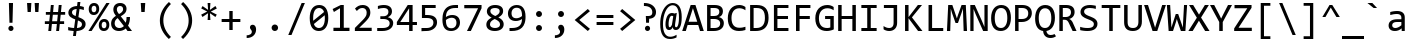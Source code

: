 SplineFontDB: 3.2
FontName: Consolas-Normalux
FullName: Consolas-Normalux
FamilyName: Consolas-Normalux
Weight: Normal
Copyright: (c) 2018 Microsoft Corporation. All rights reserved.
Version: 7.00b
DefaultBaseFilename: aes-icons
ItalicAngle: 0
UnderlinePosition: -338
UnderlineWidth: 144
Ascent: 1521
Descent: 527
InvalidEm: 0
sfntRevision: 0x00070000
LayerCount: 2
Layer: 0 1 "Arri+AOgA-re" 1
Layer: 1 1 "Avant" 0
XUID: [1021 1017 1987791891 22834]
StyleMap: 0x0040
FSType: 8
OS2Version: 3
OS2_WeightWidthSlopeOnly: 0
OS2_UseTypoMetrics: 0
CreationTime: 1069378218
ModificationTime: 1642639675
PfmFamily: 17
TTFWeight: 400
TTFWidth: 5
LineGap: 350
VLineGap: 0
Panose: 2 11 6 9 2 2 4 3 2 4
OS2TypoAscent: 1521
OS2TypoAOffset: 0
OS2TypoDescent: -527
OS2TypoDOffset: 0
OS2TypoLinegap: 350
OS2WinAscent: 1884
OS2WinAOffset: 0
OS2WinDescent: 514
OS2WinDOffset: 0
HheadAscent: 1521
HheadAOffset: 0
HheadDescent: -527
HheadDOffset: 0
OS2SubXSize: 1434
OS2SubYSize: 1331
OS2SubXOff: 0
OS2SubYOff: 287
OS2SupXSize: 1434
OS2SupYSize: 1331
OS2SupXOff: 0
OS2SupYOff: 977
OS2StrikeYSize: 102
OS2StrikeYPos: 512
OS2CapHeight: 1307
OS2XHeight: 1004
OS2FamilyClass: 2057
OS2Vendor: 'MS  '
OS2CodePages: 6000019f.dfd70000
OS2UnicodeRanges: e00006ff.0000fcff.00000001.00000000
Lookup: 4 0 1 "liga" { "liga-1"  } ['liga' ('DFLT' <'dflt' > 'latn' <'dflt' > ) ]
MarkAttachClasses: 1
DEI: 91125
TtTable: prep
NPUSHW
 32
 673
 45
 672
 85
 63
 674
 1
 192
 674
 1
 159
 674
 1
 159
 674
 1
 112
 672
 1
 47
 672
 1
 668
 45
 667
 85
 666
 45
 665
 85
 32
 515
PUSHB_5
 9
 24
 1
 74
 32
PUSHW_1
 514
PUSHB_5
 9
 24
 1
 74
 32
PUSHW_1
 513
PUSHB_5
 9
 24
 1
 74
 32
PUSHW_1
 512
PUSHB_5
 9
 24
 1
 74
 32
PUSHW_1
 511
PUSHB_5
 9
 24
 1
 74
 32
PUSHW_1
 510
PUSHB_5
 9
 24
 1
 74
 32
PUSHW_1
 509
PUSHB_5
 9
 24
 1
 74
 32
PUSHW_1
 507
PUSHB_5
 9
 24
 1
 74
 32
PUSHW_1
 506
PUSHB_5
 9
 24
 1
 74
 32
PUSHW_1
 505
PUSHB_5
 9
 24
 1
 74
 32
PUSHW_1
 504
PUSHB_5
 9
 24
 1
 74
 32
PUSHW_1
 503
PUSHB_5
 9
 24
 1
 74
 32
PUSHW_1
 502
PUSHB_5
 9
 24
 1
 74
 32
PUSHW_1
 501
PUSHB_5
 9
 24
 1
 74
 32
PUSHW_1
 500
PUSHB_5
 9
 24
 1
 74
 32
PUSHW_1
 499
PUSHB_5
 9
 24
 1
 74
 32
PUSHW_1
 498
PUSHB_5
 9
 24
 1
 74
 32
PUSHW_1
 497
PUSHB_5
 9
 24
 1
 74
 32
PUSHW_1
 496
PUSHB_5
 9
 24
 1
 74
 32
PUSHW_1
 495
PUSHB_5
 9
 24
 1
 74
 32
PUSHW_1
 494
PUSHB_5
 9
 24
 1
 74
 32
PUSHW_1
 493
PUSHB_5
 9
 24
 1
 74
 32
PUSHW_1
 492
PUSHB_5
 9
 24
 1
 74
 32
PUSHW_1
 491
PUSHB_5
 9
 24
 1
 74
 32
PUSHW_1
 490
PUSHB_5
 9
 24
 1
 74
 32
PUSHW_1
 489
PUSHB_5
 9
 24
 1
 74
 32
PUSHW_1
 488
PUSHB_5
 9
 24
 1
 74
 32
PUSHW_1
 487
PUSHB_5
 9
 24
 1
 74
 32
PUSHW_1
 486
PUSHB_5
 9
 24
 1
 74
 32
PUSHW_1
 485
PUSHB_5
 9
 24
 1
 74
 32
PUSHW_1
 484
PUSHB_5
 9
 24
 1
 74
 32
PUSHW_1
 483
PUSHB_5
 9
 24
 1
 74
 32
PUSHW_1
 482
PUSHB_5
 9
 24
 1
 74
 32
PUSHW_1
 481
PUSHB_5
 9
 24
 1
 74
 32
PUSHW_1
 480
PUSHB_5
 9
 24
 1
 74
 32
PUSHW_1
 479
PUSHB_5
 9
 24
 1
 74
 32
PUSHW_1
 478
PUSHB_5
 9
 24
 1
 74
 32
PUSHW_1
 477
PUSHB_5
 9
 24
 1
 74
 32
PUSHW_1
 476
PUSHB_5
 9
 24
 1
 74
 32
PUSHW_1
 475
PUSHB_5
 9
 24
 1
 74
 32
PUSHW_1
 474
PUSHB_5
 9
 24
 1
 74
 32
PUSHW_1
 473
PUSHB_5
 9
 24
 1
 74
 32
PUSHW_1
 472
PUSHB_5
 9
 24
 1
 74
 32
PUSHW_1
 471
PUSHB_5
 9
 24
 1
 74
 32
PUSHW_1
 470
PUSHB_5
 9
 24
 1
 74
 32
PUSHW_1
 469
PUSHB_5
 9
 24
 1
 74
 32
PUSHW_1
 468
PUSHB_5
 9
 24
 1
 74
 32
PUSHW_1
 467
PUSHB_5
 9
 24
 1
 74
 32
PUSHW_1
 466
PUSHB_5
 9
 24
 1
 74
 32
PUSHW_1
 465
PUSHB_5
 9
 24
 1
 74
 32
PUSHW_1
 464
PUSHB_5
 9
 24
 1
 74
 32
PUSHW_1
 463
PUSHB_5
 9
 24
 1
 74
 32
PUSHW_1
 462
PUSHB_5
 9
 24
 1
 74
 32
PUSHW_1
 461
PUSHB_5
 9
 24
 1
 74
 32
PUSHW_1
 460
PUSHB_5
 9
 24
 1
 74
 32
PUSHW_1
 459
PUSHB_5
 9
 24
 1
 74
 32
PUSHW_1
 458
PUSHB_5
 9
 24
 1
 74
 32
PUSHW_1
 457
PUSHB_5
 9
 24
 1
 74
 32
PUSHW_1
 456
PUSHB_5
 9
 24
 1
 74
 32
PUSHW_1
 455
PUSHB_5
 9
 24
 1
 74
 32
PUSHW_1
 454
PUSHB_5
 9
 24
 1
 74
 32
PUSHW_1
 453
PUSHB_5
 9
 24
 1
 74
 32
PUSHW_1
 452
PUSHB_5
 9
 24
 1
 74
 32
PUSHW_1
 451
PUSHB_5
 9
 24
 1
 74
 32
PUSHW_1
 450
PUSHB_5
 9
 24
 1
 74
 32
PUSHW_1
 449
PUSHB_5
 9
 24
 1
 74
 32
PUSHW_1
 448
PUSHB_5
 9
 24
 1
 74
 32
PUSHW_1
 447
PUSHB_5
 9
 24
 1
 74
 32
PUSHW_1
 446
PUSHB_5
 9
 24
 1
 74
 32
PUSHW_1
 445
PUSHB_5
 9
 24
 1
 74
 32
PUSHW_1
 444
PUSHB_5
 9
 24
 1
 74
 32
PUSHW_1
 443
PUSHB_5
 9
 24
 1
 74
 32
PUSHW_1
 442
PUSHB_5
 9
 24
 1
 74
 32
PUSHW_1
 441
PUSHB_5
 9
 24
 1
 74
 32
PUSHW_1
 440
PUSHB_5
 9
 24
 1
 74
 32
PUSHW_1
 439
PUSHB_5
 9
 24
 1
 74
 32
PUSHW_1
 438
PUSHB_5
 9
 24
 1
 74
 32
PUSHW_1
 437
PUSHB_5
 9
 24
 1
 74
 32
PUSHW_1
 436
PUSHB_5
 9
 24
 1
 74
 32
PUSHW_1
 435
PUSHB_5
 9
 24
 1
 74
 32
PUSHW_1
 434
PUSHB_5
 9
 24
 1
 74
 32
PUSHW_1
 433
PUSHB_5
 9
 24
 1
 74
 32
PUSHW_1
 432
PUSHB_5
 9
 24
 1
 74
 32
PUSHW_1
 431
PUSHB_5
 9
 24
 1
 74
 32
PUSHW_1
 429
PUSHB_5
 9
 24
 1
 74
 32
PUSHW_1
 428
PUSHB_5
 9
 24
 1
 74
 32
PUSHW_1
 427
PUSHB_5
 9
 24
 1
 74
 32
PUSHW_1
 426
PUSHB_5
 9
 24
 1
 74
 32
PUSHW_1
 425
PUSHB_5
 9
 24
 1
 74
 32
PUSHW_1
 424
PUSHB_5
 9
 24
 1
 74
 32
PUSHW_1
 423
PUSHB_5
 9
 24
 1
 74
 32
PUSHW_1
 422
PUSHB_5
 9
 24
 1
 74
 32
PUSHW_1
 421
PUSHB_5
 9
 24
 1
 74
 32
PUSHW_1
 420
PUSHB_5
 9
 24
 1
 74
 32
PUSHW_1
 418
PUSHB_5
 9
 24
 1
 74
 32
PUSHW_1
 417
PUSHB_5
 9
 24
 1
 74
 32
PUSHW_1
 416
PUSHB_5
 9
 24
 1
 74
 32
PUSHW_1
 415
PUSHB_5
 9
 24
 1
 74
 32
PUSHW_1
 413
PUSHB_5
 9
 24
 1
 74
 32
PUSHW_1
 412
PUSHB_5
 9
 24
 1
 74
 32
PUSHW_1
 411
PUSHB_5
 9
 24
 1
 74
 32
PUSHW_1
 410
PUSHB_5
 9
 24
 1
 74
 32
PUSHW_1
 409
PUSHB_5
 9
 24
 1
 74
 32
PUSHW_1
 408
PUSHB_5
 9
 24
 1
 74
 32
PUSHW_1
 407
PUSHB_5
 9
 24
 1
 74
 32
PUSHW_1
 406
PUSHB_5
 9
 24
 1
 74
 32
PUSHW_1
 405
PUSHB_5
 9
 24
 1
 74
 32
PUSHW_1
 404
PUSHB_5
 9
 24
 1
 74
 32
PUSHW_1
 403
PUSHB_5
 9
 24
 1
 74
 32
PUSHW_1
 402
PUSHB_5
 9
 24
 1
 74
 32
PUSHW_1
 401
PUSHB_5
 9
 24
 1
 74
 32
PUSHW_1
 400
PUSHB_5
 9
 24
 1
 74
 32
PUSHW_1
 399
PUSHB_5
 9
 24
 1
 74
 32
PUSHW_1
 398
PUSHB_5
 9
 24
 1
 74
 32
PUSHW_1
 397
PUSHB_5
 9
 24
 1
 74
 32
PUSHW_1
 394
PUSHB_5
 9
 24
 1
 74
 32
PUSHW_1
 393
PUSHB_5
 9
 24
 1
 74
 32
PUSHW_1
 392
PUSHB_5
 9
 24
 1
 74
 32
PUSHW_1
 391
PUSHB_5
 9
 24
 1
 74
 32
PUSHW_1
 390
PUSHB_5
 9
 24
 1
 74
 32
PUSHW_1
 389
PUSHB_5
 9
 24
 1
 74
 32
PUSHW_1
 388
PUSHB_5
 9
 24
 1
 74
 32
PUSHW_1
 387
PUSHB_5
 9
 24
 1
 74
 32
PUSHW_1
 385
PUSHB_5
 9
 24
 1
 74
 32
PUSHW_1
 383
PUSHB_5
 9
 24
 1
 74
 32
PUSHW_1
 382
PUSHB_5
 9
 24
 1
 74
 32
PUSHW_1
 381
PUSHB_5
 9
 24
 1
 74
 32
PUSHW_1
 380
PUSHB_5
 9
 24
 1
 74
 32
PUSHW_1
 379
PUSHB_5
 9
 24
 1
 74
 32
PUSHW_1
 377
PUSHB_5
 9
 24
 1
 74
 32
PUSHW_1
 376
PUSHB_5
 9
 24
 1
 74
 32
PUSHW_1
 375
PUSHB_5
 9
 24
 1
 74
 32
PUSHW_1
 374
PUSHB_5
 9
 24
 1
 74
 32
PUSHW_1
 372
PUSHB_5
 9
 24
 1
 74
 32
PUSHW_1
 371
PUSHB_5
 9
 24
 1
 74
 32
PUSHW_1
 370
PUSHB_5
 9
 24
 1
 74
 32
PUSHW_1
 367
PUSHB_5
 9
 24
 1
 74
 32
PUSHW_1
 366
PUSHB_5
 9
 24
 1
 74
 32
PUSHW_1
 365
PUSHB_5
 9
 24
 1
 74
 32
PUSHW_1
 364
PUSHB_5
 9
 24
 1
 74
 32
PUSHW_1
 363
PUSHB_5
 9
 24
 1
 74
 32
PUSHW_1
 362
PUSHB_5
 9
 24
 1
 74
 32
PUSHW_1
 361
PUSHB_5
 9
 24
 1
 74
 32
PUSHW_1
 360
PUSHB_5
 9
 24
 1
 74
 32
PUSHW_1
 359
PUSHB_5
 9
 24
 1
 74
 32
PUSHW_1
 358
PUSHB_5
 9
 24
 1
 74
 32
PUSHW_1
 357
PUSHB_5
 9
 24
 1
 74
 32
PUSHW_1
 356
PUSHB_5
 9
 24
 1
 74
 32
PUSHW_1
 355
PUSHB_5
 9
 24
 1
 74
 32
PUSHW_1
 354
PUSHB_5
 9
 24
 1
 74
 32
PUSHW_1
 353
PUSHB_5
 9
 24
 1
 74
 32
PUSHW_1
 352
PUSHB_5
 9
 24
 1
 74
 32
PUSHW_1
 351
PUSHB_5
 9
 24
 1
 74
 32
PUSHW_1
 350
PUSHB_5
 9
 24
 1
 74
 32
PUSHW_1
 349
PUSHB_5
 9
 24
 1
 74
 32
PUSHW_1
 348
PUSHB_5
 9
 24
 1
 74
 32
PUSHW_1
 347
PUSHB_5
 9
 24
 1
 74
 32
PUSHW_1
 345
PUSHB_5
 9
 24
 1
 74
 32
PUSHW_1
 344
PUSHB_5
 9
 24
 1
 74
 32
PUSHW_1
 343
PUSHB_5
 9
 24
 1
 74
 32
PUSHW_1
 342
PUSHB_5
 9
 24
 1
 74
 32
PUSHW_1
 341
PUSHB_5
 9
 24
 1
 74
 32
PUSHW_1
 340
PUSHB_5
 9
 24
 1
 74
 32
PUSHW_1
 338
PUSHB_5
 9
 24
 1
 74
 32
PUSHW_1
 337
PUSHB_5
 9
 24
 1
 74
 32
PUSHW_1
 336
PUSHB_5
 9
 24
 1
 74
 32
PUSHW_1
 335
PUSHB_5
 9
 24
 1
 74
 32
PUSHW_1
 334
PUSHB_5
 9
 24
 1
 74
 32
PUSHW_1
 333
PUSHB_5
 9
 24
 1
 74
 32
PUSHW_1
 330
PUSHB_5
 9
 24
 1
 74
 32
PUSHW_1
 329
PUSHB_5
 9
 24
 1
 74
 32
PUSHW_1
 326
PUSHB_5
 9
 24
 1
 74
 32
PUSHW_1
 322
PUSHB_5
 9
 24
 1
 74
 32
PUSHW_1
 321
PUSHB_5
 9
 24
 1
 74
 32
PUSHW_1
 320
PUSHB_5
 9
 24
 1
 74
 32
PUSHW_1
 319
PUSHB_5
 9
 24
 1
 74
 32
PUSHW_1
 317
PUSHB_5
 9
 24
 1
 74
 32
PUSHW_1
 315
PUSHB_5
 9
 24
 1
 74
 32
PUSHW_1
 313
PUSHB_5
 9
 24
 1
 74
 32
PUSHW_1
 312
PUSHB_5
 9
 24
 1
 74
 32
PUSHW_1
 311
PUSHB_5
 9
 24
 1
 74
 32
PUSHW_1
 310
PUSHB_5
 9
 24
 1
 74
 32
PUSHW_1
 309
PUSHB_5
 9
 24
 1
 74
 32
PUSHW_1
 308
PUSHB_5
 9
 24
 1
 74
 32
PUSHW_1
 307
PUSHB_5
 9
 24
 1
 74
 32
PUSHW_1
 306
PUSHB_5
 9
 24
 1
 74
 32
PUSHW_1
 305
PUSHB_5
 9
 24
 1
 74
 32
PUSHW_1
 304
PUSHB_5
 9
 24
 1
 74
 32
PUSHW_1
 303
PUSHB_5
 9
 24
 1
 74
 32
PUSHW_1
 302
PUSHB_4
 9
 24
 1
 74
NPUSHW
 55
 646
 100
 645
 85
 0
 645
 1
 643
 100
 644
 85
 208
 644
 1
 47
 644
 111
 644
 175
 644
 3
 0
 642
 1
 240
 642
 1
 47
 642
 175
 642
 2
 175
 641
 1
 112
 641
 1
 640
 100
 639
 85
 80
 639
 128
 639
 2
 16
 639
 64
 639
 112
 639
 3
 637
PUSHB_3
 100
 65
 85
PUSHW_1
 638
PUSHB_3
 65
 255
 31
PUSHW_2
 635
 636
PUSHB_3
 100
 31
 15
NPUSHW
 44
 636
 63
 636
 111
 636
 3
 175
 636
 223
 636
 2
 16
 636
 1
 95
 634
 223
 634
 2
 95
 633
 223
 633
 2
 239
 632
 1
 144
 632
 1
 111
 632
 1
 16
 632
 1
 630
 100
 631
 85
 16
 631
 32
 631
NPUSHB
 117
 2
 114
 1
 65
 31
 111
 3
 65
 31
 110
 2
 65
 31
 105
 45
 104
 85
 103
 45
 102
 85
 101
 45
 100
 85
 99
 45
 98
 85
 97
 50
 96
 85
 47
 96
 63
 96
 2
 95
 50
 94
 85
 31
 90
 191
 90
 2
 112
 90
 224
 90
 2
 86
 45
 85
 85
 63
 85
 1
 84
 45
 83
 85
 63
 83
 1
 192
 83
 1
 159
 83
 1
 159
 83
 1
 82
 45
 81
 85
 80
 45
 79
 85
 112
 79
 1
 47
 79
 1
 159
 72
 1
 112
 72
 1
 192
 72
 1
 111
 72
 1
 64
 72
 1
 70
 45
 69
 85
 68
 45
 67
 85
 66
 45
 65
 85
 64
PUSHW_1
 622
PUSHB_3
 9
 15
 70
PUSHW_2
 620
 619
PUSHB_3
 50
 31
 64
PUSHW_1
 619
PUSHB_3
 9
 15
 70
PUSHW_2
 -64
 614
PUSHB_4
 9
 12
 70
 208
PUSHW_4
 627
 1
 64
 625
PUSHB_4
 49
 55
 70
 64
PUSHW_1
 625
PUSHB_3
 28
 33
 70
PUSHW_1
 515
PUSHB_3
 30
 34
 31
PUSHW_1
 514
PUSHB_3
 30
 34
 31
PUSHW_1
 513
PUSHB_3
 29
 40
 31
PUSHW_1
 512
PUSHB_3
 29
 40
 31
PUSHW_1
 511
PUSHB_3
 29
 40
 31
PUSHW_1
 510
PUSHB_3
 29
 40
 31
PUSHW_1
 509
PUSHB_3
 29
 40
 31
PUSHW_1
 508
PUSHB_3
 29
 40
 31
PUSHW_1
 507
PUSHB_3
 28
 43
 31
PUSHW_1
 506
PUSHB_3
 28
 43
 31
PUSHW_1
 505
PUSHB_3
 28
 43
 31
PUSHW_1
 504
PUSHB_3
 28
 43
 31
PUSHW_1
 503
PUSHB_3
 28
 43
 31
PUSHW_1
 502
PUSHB_3
 28
 43
 31
PUSHW_1
 501
PUSHB_3
 28
 43
 31
PUSHW_1
 500
PUSHB_3
 27
 47
 31
PUSHW_1
 499
PUSHB_3
 27
 47
 31
PUSHW_1
 498
PUSHB_3
 27
 47
 31
PUSHW_1
 497
PUSHB_3
 27
 47
 31
PUSHW_1
 496
PUSHB_3
 27
 47
 31
PUSHW_1
 495
PUSHB_3
 27
 47
 31
PUSHW_1
 494
PUSHB_3
 27
 47
 31
PUSHW_1
 493
PUSHB_3
 27
 47
 31
PUSHW_1
 492
PUSHB_3
 27
 47
 31
PUSHW_1
 491
PUSHB_3
 27
 47
 31
PUSHW_1
 490
PUSHB_3
 27
 47
 31
PUSHW_1
 489
PUSHB_3
 27
 47
 31
PUSHW_1
 488
PUSHB_3
 27
 47
 31
PUSHW_1
 487
PUSHB_3
 27
 47
 31
PUSHW_1
 486
PUSHB_3
 27
 47
 31
PUSHW_1
 485
PUSHB_3
 27
 47
 31
PUSHW_1
 484
PUSHB_3
 27
 47
 31
PUSHW_1
 483
PUSHB_3
 27
 47
 31
PUSHW_1
 482
PUSHB_3
 26
 56
 31
PUSHW_1
 481
PUSHB_3
 26
 56
 31
PUSHW_1
 480
PUSHB_3
 26
 56
 31
PUSHW_1
 479
PUSHB_3
 26
 56
 31
PUSHW_1
 478
PUSHB_3
 26
 56
 31
PUSHW_1
 477
PUSHB_3
 26
 56
 31
PUSHW_1
 476
PUSHB_3
 26
 56
 31
PUSHW_1
 475
PUSHB_3
 26
 56
 31
PUSHW_1
 474
PUSHB_3
 26
 56
 31
PUSHW_1
 473
PUSHB_3
 26
 56
 31
PUSHW_1
 472
PUSHB_3
 26
 56
 31
PUSHW_1
 471
PUSHB_3
 26
 56
 31
PUSHW_1
 470
PUSHB_3
 26
 56
 31
PUSHW_1
 469
PUSHB_3
 26
 56
 31
PUSHW_1
 468
PUSHB_3
 26
 56
 31
PUSHW_1
 467
PUSHB_3
 25
 59
 31
PUSHW_1
 466
PUSHB_3
 25
 59
 31
PUSHW_1
 465
PUSHB_3
 25
 59
 31
PUSHW_1
 464
PUSHB_3
 25
 59
 31
PUSHW_1
 463
PUSHB_3
 25
 59
 31
PUSHW_1
 462
PUSHB_3
 25
 59
 31
PUSHW_1
 461
PUSHB_3
 25
 59
 31
PUSHW_1
 460
PUSHB_3
 25
 59
 31
PUSHW_1
 459
PUSHB_3
 25
 59
 31
PUSHW_1
 458
PUSHB_3
 25
 59
 31
PUSHW_1
 457
PUSHB_3
 25
 59
 31
PUSHW_1
 456
PUSHB_3
 25
 59
 31
PUSHW_1
 455
PUSHB_3
 25
 59
 31
PUSHW_1
 454
PUSHB_3
 25
 59
 31
PUSHW_1
 453
PUSHB_3
 25
 59
 31
PUSHW_1
 452
PUSHB_3
 25
 59
 31
PUSHW_1
 451
PUSHB_3
 25
 59
 31
PUSHW_1
 450
PUSHB_3
 25
 59
 31
PUSHW_1
 449
PUSHB_3
 25
 59
 31
PUSHW_1
 448
PUSHB_3
 25
 59
 31
PUSHW_1
 447
PUSHB_3
 25
 59
 31
PUSHW_1
 446
PUSHB_3
 25
 59
 31
PUSHW_1
 445
PUSHB_3
 25
 59
 31
PUSHW_1
 444
PUSHB_3
 25
 59
 31
PUSHW_1
 443
PUSHB_3
 25
 59
 31
PUSHW_1
 442
PUSHB_3
 25
 59
 31
PUSHW_1
 441
PUSHB_3
 25
 59
 31
PUSHW_1
 440
PUSHB_3
 24
 65
 31
PUSHW_1
 439
PUSHB_3
 24
 65
 31
PUSHW_1
 438
PUSHB_3
 24
 65
 31
PUSHW_1
 437
PUSHB_3
 24
 65
 31
PUSHW_1
 436
PUSHB_3
 24
 65
 31
PUSHW_1
 435
PUSHB_3
 24
 65
 31
PUSHW_1
 434
PUSHB_3
 24
 65
 31
PUSHW_1
 433
PUSHB_3
 24
 65
 31
PUSHW_1
 432
PUSHB_3
 24
 65
 31
PUSHW_1
 431
PUSHB_3
 24
 65
 31
PUSHW_1
 430
PUSHB_3
 24
 65
 31
PUSHW_1
 429
PUSHB_3
 24
 65
 31
PUSHW_1
 428
PUSHB_3
 24
 65
 31
PUSHW_1
 427
PUSHB_3
 24
 65
 31
PUSHW_1
 426
PUSHB_3
 24
 65
 31
PUSHW_1
 425
PUSHB_3
 24
 65
 31
PUSHW_1
 424
PUSHB_3
 24
 65
 31
PUSHW_1
 423
PUSHB_3
 24
 65
 31
PUSHW_1
 422
PUSHB_3
 24
 65
 31
PUSHW_1
 421
PUSHB_3
 24
 65
 31
PUSHW_1
 420
PUSHB_3
 24
 65
 31
PUSHW_1
 419
PUSHB_3
 24
 65
 31
PUSHW_1
 418
PUSHB_3
 24
 65
 31
PUSHW_1
 417
PUSHB_3
 24
 65
 31
PUSHW_1
 416
PUSHB_3
 24
 65
 31
PUSHW_1
 415
PUSHB_3
 24
 65
 31
PUSHW_1
 414
PUSHB_3
 24
 65
 31
PUSHW_1
 413
PUSHB_3
 24
 65
 31
PUSHW_1
 412
PUSHB_3
 24
 65
 31
PUSHW_1
 411
PUSHB_3
 24
 65
 31
PUSHW_1
 410
PUSHB_3
 24
 65
 31
PUSHW_1
 409
PUSHB_3
 24
 65
 31
PUSHW_1
 408
PUSHB_3
 24
 65
 31
PUSHW_1
 407
PUSHB_3
 24
 65
 31
PUSHW_1
 406
PUSHB_3
 24
 65
 31
PUSHW_1
 405
PUSHB_3
 24
 65
 31
PUSHW_1
 404
PUSHB_3
 24
 65
 31
PUSHW_1
 403
PUSHB_3
 24
 65
 31
PUSHW_1
 402
PUSHB_3
 24
 65
 31
PUSHW_1
 401
PUSHB_3
 24
 65
 31
PUSHW_1
 400
PUSHB_3
 24
 65
 31
PUSHW_1
 399
PUSHB_3
 24
 65
 31
PUSHW_1
 398
PUSHB_3
 24
 65
 31
PUSHW_1
 397
PUSHB_3
 24
 65
 31
PUSHW_1
 396
PUSHB_3
 24
 65
 31
PUSHW_1
 395
PUSHB_3
 24
 65
 31
PUSHW_1
 394
PUSHB_3
 23
 71
 31
PUSHW_1
 393
PUSHB_3
 23
 71
 31
PUSHW_1
 392
PUSHB_3
 23
 71
 31
PUSHW_1
 391
PUSHB_3
 23
 71
 31
PUSHW_1
 390
PUSHB_3
 23
 71
 31
PUSHW_1
 389
PUSHB_3
 23
 71
 31
PUSHW_1
 388
PUSHB_3
 23
 71
 31
PUSHW_1
 387
PUSHB_3
 23
 71
 31
PUSHW_1
 386
PUSHB_3
 23
 71
 31
PUSHW_1
 385
PUSHB_3
 23
 71
 31
PUSHW_1
 384
PUSHB_3
 23
 71
 31
PUSHW_1
 383
PUSHB_3
 23
 71
 31
PUSHW_1
 382
PUSHB_3
 23
 71
 31
PUSHW_1
 381
PUSHB_3
 23
 71
 31
PUSHW_1
 380
PUSHB_3
 23
 71
 31
PUSHW_1
 379
PUSHB_3
 23
 71
 31
PUSHW_1
 378
PUSHB_3
 23
 71
 31
PUSHW_1
 377
PUSHB_3
 23
 71
 31
PUSHW_1
 376
PUSHB_3
 23
 71
 31
PUSHW_1
 375
PUSHB_3
 23
 71
 31
PUSHW_1
 374
PUSHB_3
 23
 71
 31
PUSHW_1
 373
PUSHB_3
 23
 71
 31
PUSHW_1
 372
PUSHB_3
 23
 71
 31
PUSHW_1
 371
PUSHB_3
 23
 71
 31
PUSHW_1
 370
PUSHB_3
 23
 71
 31
PUSHW_1
 369
PUSHB_3
 23
 71
 31
PUSHW_1
 368
PUSHB_3
 23
 71
 31
PUSHW_1
 367
PUSHB_3
 23
 71
 31
PUSHW_1
 366
PUSHB_3
 23
 71
 31
PUSHW_1
 365
PUSHB_3
 23
 71
 31
PUSHW_1
 364
PUSHB_3
 23
 71
 31
PUSHW_1
 363
PUSHB_3
 23
 71
 31
PUSHW_1
 362
PUSHB_3
 23
 71
 31
PUSHW_1
 361
PUSHB_3
 23
 71
 31
PUSHW_1
 360
PUSHB_3
 23
 71
 31
PUSHW_1
 359
PUSHB_3
 23
 71
 31
PUSHW_1
 358
PUSHB_3
 23
 71
 31
PUSHW_1
 357
PUSHB_3
 23
 71
 31
PUSHW_1
 356
PUSHB_3
 23
 71
 31
PUSHW_1
 355
PUSHB_3
 23
 71
 31
PUSHW_1
 354
PUSHB_3
 23
 71
 31
PUSHW_1
 353
PUSHB_3
 23
 71
 31
PUSHW_1
 352
PUSHB_3
 23
 71
 31
PUSHW_1
 351
PUSHB_3
 23
 71
 31
PUSHW_1
 350
PUSHB_3
 23
 71
 31
PUSHW_1
 349
PUSHB_3
 23
 71
 31
PUSHW_1
 348
PUSHB_3
 23
 71
 31
PUSHW_1
 347
PUSHB_3
 23
 71
 31
PUSHW_1
 346
PUSHB_3
 23
 71
 31
PUSHW_1
 345
PUSHB_3
 23
 71
 31
PUSHW_1
 344
PUSHB_3
 22
 85
 31
PUSHW_1
 343
PUSHB_3
 22
 85
 31
PUSHW_1
 342
PUSHB_3
 22
 85
 31
PUSHW_1
 341
PUSHB_3
 22
 85
 31
PUSHW_1
 340
PUSHB_3
 22
 85
 31
PUSHW_1
 339
PUSHB_3
 22
 85
 31
PUSHW_1
 338
PUSHB_3
 22
 85
 31
PUSHW_1
 337
PUSHB_3
 22
 85
 31
PUSHW_1
 336
PUSHB_3
 22
 85
 31
PUSHW_1
 335
PUSHB_3
 22
 85
 31
PUSHW_1
 334
PUSHB_3
 22
 85
 31
PUSHW_1
 333
PUSHB_3
 22
 85
 31
PUSHW_1
 332
PUSHB_3
 22
 85
 31
PUSHW_1
 331
PUSHB_3
 22
 85
 31
PUSHW_1
 330
PUSHB_3
 22
 85
 31
PUSHW_1
 329
PUSHB_3
 22
 85
 31
PUSHW_1
 328
PUSHB_3
 22
 85
 31
PUSHW_1
 327
PUSHB_3
 22
 85
 31
PUSHW_1
 326
PUSHB_3
 22
 85
 31
PUSHW_1
 325
PUSHB_3
 22
 85
 31
PUSHW_1
 324
PUSHB_3
 22
 85
 31
PUSHW_1
 323
PUSHB_3
 22
 85
 31
PUSHW_1
 322
PUSHB_3
 22
 85
 31
PUSHW_1
 321
PUSHB_3
 22
 85
 31
PUSHW_1
 320
PUSHB_3
 22
 85
 31
PUSHW_1
 319
PUSHB_3
 22
 85
 31
PUSHW_1
 318
PUSHB_3
 22
 85
 31
PUSHW_1
 317
PUSHB_3
 22
 85
 31
PUSHW_1
 316
PUSHB_3
 22
 85
 31
PUSHW_1
 315
PUSHB_3
 22
 85
 31
PUSHW_1
 314
PUSHB_3
 22
 85
 31
PUSHW_1
 313
PUSHB_3
 22
 85
 31
PUSHW_1
 312
PUSHB_3
 21
 98
 31
PUSHW_1
 311
PUSHB_3
 21
 98
 31
PUSHW_1
 310
PUSHB_3
 21
 98
 31
PUSHW_1
 309
PUSHB_3
 21
 98
 31
PUSHW_1
 308
PUSHB_3
 21
 98
 31
PUSHW_1
 307
PUSHB_3
 21
 80
 31
PUSHW_1
 306
PUSHB_3
 21
 80
 31
PUSHW_1
 305
PUSHB_3
 21
 98
 31
PUSHW_1
 304
PUSHB_3
 21
 98
 31
PUSHW_1
 303
PUSHB_3
 21
 98
 31
PUSHW_1
 302
PUSHB_3
 21
 98
 31
PUSHW_1
 301
PUSHB_3
 20
 34
 31
PUSHW_1
 300
PUSHB_3
 20
 34
 31
PUSHW_1
 299
PUSHB_3
 19
 37
 31
PUSHW_1
 298
PUSHB_3
 19
 37
 31
PUSHW_1
 297
PUSHB_3
 18
 43
 31
PUSHW_1
 296
PUSHB_3
 18
 43
 31
PUSHW_1
 295
PUSHB_3
 18
 43
 31
PUSHW_1
 294
PUSHB_3
 18
 43
 31
PUSHW_1
 293
PUSHB_3
 18
 43
 31
PUSHW_1
 292
PUSHB_3
 18
 43
 31
PUSHW_1
 291
PUSHB_3
 18
 43
 31
PUSHW_1
 290
PUSHB_3
 18
 43
 31
PUSHW_1
 289
PUSHB_3
 18
 43
 31
PUSHW_1
 288
PUSHB_3
 17
 53
 31
PUSHW_1
 287
PUSHB_3
 17
 53
 31
PUSHW_1
 286
PUSHB_3
 17
 53
 31
PUSHW_1
 285
PUSHB_3
 16
 68
 31
PUSHW_1
 284
PUSHB_3
 16
 68
 31
PUSHW_1
 283
PUSHB_3
 16
 68
 31
PUSHW_1
 282
PUSHB_3
 16
 68
 31
PUSHW_1
 281
PUSHB_3
 16
 68
 31
PUSHW_1
 280
PUSHB_3
 16
 68
 31
PUSHW_1
 279
PUSHB_3
 16
 68
 31
PUSHW_1
 278
PUSHB_3
 16
 68
 31
PUSHW_1
 277
PUSHB_3
 16
 68
 31
PUSHW_1
 276
PUSHB_3
 16
 68
 31
PUSHW_1
 275
PUSHB_3
 16
 68
 31
PUSHW_1
 274
PUSHB_3
 16
 68
 31
PUSHW_1
 273
PUSHB_3
 16
 68
 31
PUSHW_1
 272
PUSHB_3
 16
 68
 31
PUSHW_1
 271
PUSHB_3
 16
 68
 31
PUSHW_1
 270
PUSHB_3
 16
 68
 31
PUSHW_1
 269
PUSHB_3
 16
 68
 31
PUSHW_1
 268
PUSHB_3
 15
 75
 31
PUSHW_1
 267
PUSHB_3
 15
 75
 31
PUSHW_1
 266
PUSHB_3
 15
 75
 31
PUSHW_1
 265
PUSHB_3
 15
 75
 31
PUSHW_1
 264
PUSHB_3
 15
 75
 31
PUSHW_1
 263
PUSHB_3
 15
 75
 31
PUSHW_1
 262
PUSHB_3
 15
 75
 31
PUSHW_1
 261
PUSHB_3
 15
 75
 31
PUSHW_1
 260
PUSHB_3
 15
 75
 31
PUSHW_1
 259
PUSHB_3
 15
 75
 31
PUSHW_1
 258
PUSHB_3
 15
 75
 31
PUSHW_1
 257
PUSHB_3
 15
 75
 31
PUSHW_1
 256
NPUSHB
 255
 15
 75
 31
 255
 15
 75
 31
 254
 15
 75
 31
 253
 15
 75
 31
 252
 15
 75
 31
 251
 15
 75
 31
 250
 15
 75
 31
 249
 15
 75
 31
 248
 15
 75
 31
 247
 15
 75
 31
 246
 15
 75
 31
 245
 15
 75
 31
 244
 15
 75
 31
 243
 15
 75
 31
 242
 15
 75
 31
 241
 15
 75
 31
 240
 15
 75
 31
 239
 15
 75
 31
 238
 15
 75
 31
 237
 15
 75
 31
 236
 15
 75
 31
 235
 15
 75
 31
 234
 15
 75
 31
 233
 15
 75
 31
 232
 15
 75
 31
 231
 15
 75
 31
 230
 15
 75
 31
 229
 15
 75
 31
 228
 15
 75
 31
 227
 15
 75
 31
 226
 15
 75
 31
 225
 15
 75
 31
 224
 15
 75
 31
 223
 15
 75
 31
 222
 15
 75
 31
 221
 15
 75
 31
 220
 15
 75
 31
 219
 15
 75
 31
 218
 15
 75
 31
 217
 15
 75
 31
 216
 15
 75
 31
 215
 15
 75
 31
 214
 15
 75
 31
 213
 14
 82
 31
 212
 14
 82
 31
 211
 14
 82
 31
 210
 14
 82
 31
 209
 14
 82
 31
 208
 14
 82
 31
 207
 14
 82
 31
 206
 14
 82
 31
 205
 14
 82
 31
 204
 14
 82
 31
 203
 14
 82
 31
 202
 14
 82
 31
 201
 14
 82
 31
 200
 14
 82
 31
 199
 14
 82
 31
 198
 14
 82
 31
 197
 14
 82
 31
 196
 14
 82
 31
 195
 14
 82
 31
 194
 14
 82
 31
 193
 14
 82
 31
NPUSHB
 152
 192
 14
 82
 31
 191
 14
 82
 31
 190
 14
 82
 31
 189
 14
 82
 31
 188
 14
 82
 31
 187
 14
 82
 31
 186
 14
 82
 31
 185
 14
 82
 31
 184
 14
 82
 31
 183
 14
 82
 31
 182
 14
 82
 31
 181
 14
 82
 31
 180
 14
 82
 31
 179
 14
 82
 31
 178
 14
 82
 31
 177
 13
 98
 31
 176
 13
 98
 31
 175
 13
 98
 31
 174
 13
 98
 31
 173
 13
 98
 31
 172
 13
 98
 31
 171
 13
 80
 31
 170
 13
 98
 31
 169
 13
 98
 31
 168
 13
 98
 31
 167
 13
 98
 31
 166
 13
 98
 31
 165
 13
 98
 31
 164
 13
 98
 31
 163
 13
 98
 31
 162
 13
 98
 31
 161
 13
 98
 31
 160
 13
 98
 31
 159
 13
 98
 31
 158
 13
 98
 31
 157
 13
 98
 31
 156
 13
 98
 31
 155
 13
 98
 31
PUSHW_1
 648
NPUSHB
 102
 13
 33
 31
 154
 12
 111
 31
 153
 12
 111
 31
 152
 12
 111
 31
 151
 12
 111
 31
 150
 12
 111
 31
 149
 12
 111
 31
 148
 12
 111
 31
 147
 12
 111
 31
 146
 12
 111
 31
 145
 12
 111
 31
 144
 12
 111
 31
 143
 12
 111
 31
 142
 11
 138
 31
 141
 11
 138
 31
 140
 11
 138
 31
 16
 26
 1
 112
 26
 128
 26
 2
 112
 25
 128
 25
 2
 47
 24
 63
 24
 79
 24
 3
 31
 23
 47
 23
 63
 23
 3
 159
 23
 175
 23
 2
 64
 23
 27
 31
 70
 133
 3
PUSHW_6
 256
 256
 5
 1
 400
 84
CALL
MPPEM
PUSHW_1
 2047
GT
MPPEM
PUSHB_1
 8
LT
OR
PUSHB_1
 1
GETINFO
PUSHB_1
 37
GTEQ
PUSHB_1
 1
GETINFO
PUSHB_1
 64
LTEQ
AND
PUSHB_1
 6
GETINFO
PUSHB_1
 0
NEQ
AND
OR
IF
PUSHB_2
 1
 1
INSTCTRL
EIF
PUSHB_2
 1
 2
RS
EQ
PUSHB_1
 17
MPPEM
LTEQ
AND
IF
PUSHB_2
 1
 1
INSTCTRL
EIF
SCANCTRL
SCANTYPE
SCANTYPE
SVTCA[y-axis]
SCVTCI
WS
MPPEM
PUSHB_1
 29
GTEQ
IF
PUSHB_3
 3
 160
 160
SCVTCI
WS
EIF
MPPEM
PUSHB_1
 128
GTEQ
IF
PUSHB_3
 3
 64
 64
SCVTCI
WS
EIF
MPPEM
PUSHB_1
 255
GTEQ
IF
PUSHB_3
 3
 0
 0
SCVTCI
WS
EIF
CALL
IF
NPUSHB
 15
 112
 20
 128
 20
 208
 20
 224
 20
 4
 128
 19
 1
 160
 16
 1
PUSHW_1
 -64
PUSHB_4
 16
 44
 48
 70
PUSHW_1
 -64
NPUSHB
 34
 16
 31
 34
 70
 112
 15
 1
 191
 15
 1
 143
 14
 159
 14
 175
 14
 3
 175
 14
 191
 14
 2
 191
 14
 207
 14
 223
 14
 3
 64
 14
 62
 66
 70
CALL
DELTAC1
DELTAC2
DELTAC3
DELTAC1
DELTAC3
CALL
CALL
DELTAC1
DELTAC1
DELTAC1
ELSE
EIF
SVTCA[x-axis]
CALL
DELTAC1
DELTAC3
DELTAC2
DELTAC1
DELTAC1
DELTAC2
SVTCA[y-axis]
CALL
CALL
CALL
CALL
CALL
CALL
CALL
CALL
CALL
CALL
CALL
CALL
CALL
CALL
CALL
CALL
CALL
CALL
CALL
CALL
CALL
CALL
CALL
CALL
CALL
CALL
CALL
CALL
CALL
CALL
CALL
CALL
CALL
CALL
CALL
CALL
CALL
CALL
CALL
CALL
CALL
CALL
CALL
CALL
CALL
CALL
CALL
CALL
CALL
CALL
CALL
CALL
CALL
CALL
CALL
CALL
CALL
CALL
CALL
CALL
CALL
CALL
CALL
CALL
CALL
CALL
CALL
CALL
CALL
CALL
CALL
CALL
CALL
CALL
CALL
CALL
CALL
CALL
CALL
CALL
CALL
CALL
CALL
CALL
CALL
CALL
CALL
CALL
CALL
CALL
CALL
CALL
CALL
CALL
CALL
CALL
CALL
CALL
CALL
CALL
CALL
CALL
CALL
CALL
CALL
CALL
CALL
CALL
CALL
CALL
CALL
CALL
CALL
CALL
CALL
CALL
CALL
CALL
CALL
CALL
CALL
CALL
CALL
CALL
CALL
CALL
CALL
CALL
CALL
CALL
CALL
CALL
CALL
CALL
CALL
CALL
CALL
CALL
CALL
CALL
CALL
CALL
CALL
CALL
CALL
CALL
CALL
CALL
CALL
CALL
CALL
CALL
CALL
CALL
CALL
CALL
CALL
CALL
CALL
CALL
CALL
CALL
CALL
SVTCA[x-axis]
CALL
CALL
CALL
CALL
CALL
CALL
CALL
CALL
CALL
CALL
CALL
CALL
CALL
CALL
CALL
CALL
CALL
CALL
CALL
CALL
CALL
CALL
CALL
CALL
CALL
CALL
CALL
CALL
CALL
CALL
CALL
CALL
CALL
CALL
CALL
CALL
CALL
CALL
CALL
CALL
CALL
CALL
CALL
CALL
CALL
CALL
CALL
CALL
CALL
CALL
CALL
CALL
CALL
CALL
CALL
CALL
CALL
CALL
CALL
CALL
CALL
CALL
CALL
CALL
CALL
CALL
CALL
CALL
CALL
CALL
CALL
CALL
CALL
CALL
CALL
CALL
CALL
CALL
CALL
CALL
CALL
CALL
CALL
CALL
CALL
CALL
CALL
CALL
CALL
CALL
CALL
CALL
CALL
CALL
CALL
CALL
CALL
CALL
CALL
CALL
CALL
CALL
CALL
CALL
CALL
CALL
CALL
CALL
CALL
CALL
CALL
CALL
CALL
CALL
CALL
CALL
CALL
CALL
CALL
CALL
CALL
CALL
CALL
CALL
CALL
CALL
CALL
CALL
CALL
CALL
CALL
CALL
CALL
CALL
CALL
CALL
CALL
CALL
CALL
CALL
CALL
CALL
CALL
CALL
CALL
CALL
CALL
CALL
CALL
CALL
CALL
CALL
CALL
CALL
CALL
CALL
CALL
CALL
CALL
CALL
CALL
CALL
CALL
CALL
CALL
CALL
CALL
CALL
CALL
CALL
CALL
CALL
CALL
CALL
CALL
CALL
CALL
CALL
CALL
CALL
CALL
CALL
CALL
CALL
CALL
CALL
CALL
CALL
CALL
CALL
CALL
CALL
CALL
CALL
CALL
CALL
CALL
CALL
CALL
CALL
CALL
CALL
CALL
CALL
CALL
CALL
CALL
CALL
CALL
CALL
CALL
CALL
CALL
CALL
SVTCA[y-axis]
CALL
CALL
DELTAC1
CALL
CALL
CALL
CALL
CALL
CALL
CALL
DELTAC1
DELTAC1
DELTAC1
DELTAC2
DELTAC2
DELTAC1
DELTAC1
CALL
CALL
DELTAC1
DELTAC2
DELTAC2
DELTAC3
CALL
DELTAC2
CALL
DELTAC1
DELTAC2
CALL
DELTAC1
CALL
CALL
CALL
CALL
CALL
CALL
CALL
CALL
DELTAC1
CALL
DELTAC1
DELTAC1
DELTAC1
DELTAC1
DELTAC1
DELTAC1
DELTAC1
DELTAC1
DELTAC2
CALL
CALL
CALL
DELTAC1
DELTAC2
CALL
DELTAC1
DELTAC1
DELTAC1
DELTAC1
DELTAC2
DELTAC1
DELTAC1
CALL
DELTAC1
CALL
PUSHB_2
 0
 2
RS
EQ
IF
NPUSHW
 255
 515
 100
 514
 100
 513
 100
 512
 100
 511
 100
 510
 100
 509
 100
 507
 100
 506
 100
 505
 100
 504
 100
 503
 100
 502
 100
 501
 100
 500
 100
 499
 100
 498
 100
 497
 100
 496
 100
 495
 100
 494
 100
 493
 100
 492
 100
 491
 100
 490
 100
 489
 100
 488
 100
 487
 100
 486
 100
 485
 100
 484
 100
 483
 100
 482
 100
 481
 100
 480
 100
 479
 100
 478
 100
 477
 100
 476
 100
 475
 100
 474
 100
 473
 100
 472
 100
 471
 100
 470
 100
 469
 100
 468
 100
 467
 100
 466
 100
 465
 100
 464
 100
 463
 100
 462
 100
 461
 100
 460
 100
 459
 100
 458
 100
 457
 100
 456
 100
 455
 100
 454
 100
 453
 100
 452
 100
 451
 100
 450
 100
 449
 100
 448
 100
 447
 100
 446
 100
 445
 100
 444
 100
 443
 100
 442
 100
 441
 100
 440
 100
 439
 100
 438
 100
 437
 100
 436
 100
 435
 100
 434
 100
 433
 100
 432
 100
 431
 100
 429
 100
 428
 100
 427
 100
 426
 100
 425
 100
 424
 100
 423
 100
 422
 100
 421
 100
 420
 100
 418
 100
 417
 100
 416
 100
 415
 100
 413
 100
 412
 100
 411
 100
 410
 100
 409
 100
 408
 100
 407
 100
 406
 100
 405
 100
 404
 100
 403
 100
 402
 100
 401
 100
 400
 100
 399
 100
 398
 100
 397
 100
 394
 100
 393
 100
 392
 100
 391
 100
 390
 100
 389
 100
 388
 100
 387
 100
 385
 100
 383
 100
 382
 100
 381
 100
 380
NPUSHW
 125
 100
 379
 100
 377
 100
 376
 100
 375
 100
 374
 100
 372
 100
 371
 100
 370
 100
 367
 100
 366
 100
 365
 100
 364
 100
 363
 100
 362
 100
 361
 100
 360
 100
 359
 100
 358
 100
 357
 100
 356
 100
 355
 100
 354
 100
 353
 100
 352
 100
 351
 100
 350
 100
 349
 100
 348
 100
 347
 100
 345
 100
 344
 100
 343
 100
 342
 100
 341
 100
 340
 100
 338
 100
 337
 100
 336
 100
 335
 100
 334
 100
 333
 100
 330
 100
 329
 100
 326
 100
 322
 100
 321
 100
 320
 100
 319
 100
 317
 100
 315
 100
 313
 100
 312
 100
 311
 100
 310
 100
 309
 100
 308
 100
 307
 100
 306
 100
 305
 100
 304
 100
 303
 100
 302
 100
CALL
CALL
CALL
CALL
CALL
CALL
CALL
CALL
CALL
CALL
CALL
CALL
CALL
CALL
CALL
CALL
CALL
CALL
CALL
CALL
CALL
CALL
CALL
CALL
CALL
CALL
CALL
CALL
CALL
CALL
CALL
CALL
CALL
CALL
CALL
CALL
CALL
CALL
CALL
CALL
CALL
CALL
CALL
CALL
CALL
CALL
CALL
CALL
CALL
CALL
CALL
CALL
CALL
CALL
CALL
CALL
CALL
CALL
CALL
CALL
CALL
CALL
CALL
CALL
CALL
CALL
CALL
CALL
CALL
CALL
CALL
CALL
CALL
CALL
CALL
CALL
CALL
CALL
CALL
CALL
CALL
CALL
CALL
CALL
CALL
CALL
CALL
CALL
CALL
CALL
CALL
CALL
CALL
CALL
CALL
CALL
CALL
CALL
CALL
CALL
CALL
CALL
CALL
CALL
CALL
CALL
CALL
CALL
CALL
CALL
CALL
CALL
CALL
CALL
CALL
CALL
CALL
CALL
CALL
CALL
CALL
CALL
CALL
CALL
CALL
CALL
CALL
CALL
CALL
CALL
CALL
CALL
CALL
CALL
CALL
CALL
CALL
CALL
CALL
CALL
CALL
CALL
CALL
CALL
CALL
CALL
CALL
CALL
CALL
CALL
CALL
CALL
CALL
CALL
CALL
CALL
CALL
CALL
CALL
CALL
CALL
CALL
CALL
CALL
CALL
CALL
CALL
CALL
CALL
CALL
CALL
CALL
CALL
CALL
CALL
CALL
CALL
CALL
CALL
CALL
CALL
CALL
CALL
CALL
CALL
CALL
CALL
CALL
CALL
CALL
EIF
CALL
CALL
CALL
CALL
CALL
CALL
CALL
CALL
CALL
CALL
CALL
CALL
CALL
CALL
CALL
CALL
CALL
CALL
CALL
CALL
CALL
CALL
CALL
CALL
CALL
CALL
CALL
CALL
CALL
CALL
CALL
CALL
CALL
CALL
CALL
CALL
CALL
CALL
CALL
CALL
CALL
CALL
CALL
CALL
CALL
CALL
CALL
CALL
CALL
CALL
CALL
CALL
CALL
CALL
CALL
CALL
CALL
CALL
CALL
CALL
CALL
CALL
CALL
CALL
CALL
CALL
CALL
CALL
CALL
CALL
CALL
CALL
CALL
CALL
CALL
CALL
CALL
CALL
CALL
CALL
CALL
CALL
CALL
CALL
CALL
CALL
CALL
CALL
CALL
CALL
CALL
CALL
CALL
CALL
CALL
CALL
CALL
CALL
CALL
CALL
CALL
CALL
CALL
CALL
CALL
CALL
CALL
CALL
CALL
CALL
CALL
CALL
CALL
CALL
CALL
CALL
CALL
CALL
CALL
CALL
CALL
CALL
CALL
CALL
CALL
CALL
CALL
CALL
CALL
CALL
CALL
CALL
CALL
CALL
CALL
CALL
CALL
CALL
CALL
CALL
CALL
CALL
CALL
CALL
CALL
CALL
CALL
CALL
CALL
CALL
CALL
CALL
CALL
CALL
CALL
CALL
CALL
CALL
CALL
CALL
CALL
CALL
CALL
CALL
CALL
CALL
CALL
CALL
CALL
CALL
CALL
CALL
CALL
CALL
CALL
CALL
CALL
CALL
CALL
CALL
CALL
CALL
CALL
CALL
CALL
CALL
CALL
CALL
CALL
CALL
CALL
CALL
DELTAC1
DELTAC1
DELTAC1
DELTAC2
DELTAC2
DELTAC3
CALL
RTG
EndTTInstrs
TtTable: fpgm
NPUSHB
 90
 133
 116
 115
 114
 113
 112
 111
 110
 109
 108
 107
 106
 105
 104
 103
 102
 101
 100
 98
 95
 94
 93
 92
 91
 90
 89
 88
 85
 84
 83
 82
 81
 80
 79
 78
 179
 77
 76
 75
 74
 73
 72
 71
 70
 69
 68
 67
 66
 65
 64
 63
 62
 61
 60
 59
 58
 57
 56
 55
 54
 53
 47
 46
 45
 44
 40
 38
 37
 36
 35
 34
 31
 24
 20
 17
 16
 15
 13
 11
 10
 9
 8
 7
 6
 5
 4
 3
 2
 1
 0
FDEF
RCVT
SWAP
GC[cur]
ADD
DUP
PUSHB_1
 38
ADD
PUSHB_1
 4
MINDEX
SWAP
SCFS
SCFS
ENDF
FDEF
RCVT
SWAP
GC[cur]
SWAP
SUB
DUP
PUSHB_1
 38
SUB
PUSHB_1
 4
MINDEX
SWAP
SCFS
SCFS
ENDF
FDEF
RCVT
SWAP
GC[cur]
ADD
PUSHB_1
 32
SUB
DUP
PUSHB_1
 70
ADD
PUSHB_1
 4
MINDEX
SWAP
SCFS
SCFS
ENDF
FDEF
RCVT
SWAP
GC[cur]
SWAP
SUB
PUSHB_1
 32
ADD
DUP
PUSHB_1
 38
SUB
PUSHB_1
 32
SUB
PUSHB_1
 4
MINDEX
SWAP
SCFS
SCFS
ENDF
FDEF
RCVT
SWAP
GC[cur]
ADD
PUSHB_1
 64
SUB
DUP
PUSHB_1
 102
ADD
PUSHB_1
 4
MINDEX
SWAP
SCFS
SCFS
ENDF
FDEF
RCVT
SWAP
GC[cur]
SWAP
SUB
PUSHB_1
 64
ADD
DUP
PUSHB_1
 38
SUB
PUSHB_1
 64
SUB
PUSHB_1
 4
MINDEX
SWAP
SCFS
SCFS
ENDF
FDEF
SVTCA[x-axis]
SRP0
DUP
ALIGNRP
SVTCA[y-axis]
ALIGNRP
ENDF
FDEF
DUP
RCVT
SWAP
DUP
PUSHB_1
 205
WCVTP
SWAP
DUP
PUSHW_1
 346
LTEQ
IF
SWAP
DUP
PUSHB_1
 141
WCVTP
SWAP
EIF
DUP
PUSHB_1
 237
LTEQ
IF
SWAP
DUP
PUSHB_1
 77
WCVTP
SWAP
EIF
DUP
PUSHB_1
 4
MINDEX
LTEQ
IF
SWAP
DUP
PUSHB_1
 13
WCVTP
SWAP
EIF
POP
POP
ENDF
FDEF
DUP
DUP
RCVT
RTG
ROUND[Grey]
WCVTP
DUP
PUSHB_1
 1
ADD
DUP
RCVT
PUSHB_1
 70
SROUND
ROUND[Grey]
ROLL
RCVT
ADD
WCVTP
ENDF
FDEF
SVTCA[x-axis]
PUSHB_2
 11
 10
RS
SWAP
RS
NEG
SPVFS
ENDF
FDEF
SVTCA[y-axis]
PUSHB_2
 10
 11
RS
SWAP
RS
SFVFS
ENDF
FDEF
SVTCA[y-axis]
PUSHB_1
 40
SWAP
WCVTF
PUSHB_2
 1
 40
MIAP[no-rnd]
SVTCA[x-axis]
PUSHB_1
 40
SWAP
WCVTF
PUSHB_2
 2
 40
RCVT
MSIRP[no-rp0]
PUSHB_2
 2
 0
SFVTL[parallel]
GFV
ENDF
FDEF
DUP
RCVT
PUSHB_1
 3
CINDEX
RCVT
SUB
ABS
PUSHB_1
 80
LTEQ
IF
RCVT
WCVTP
ELSE
POP
POP
EIF
ENDF
FDEF
DUP
RCVT
PUSHB_1
 0
RS
ADD
WCVTP
ENDF
FDEF
SVTCA[x-axis]
PUSHB_1
 6
RS
PUSHB_1
 7
RS
NEG
SPVFS
ENDF
FDEF
DUP
ROUND[Black]
PUSHB_1
 64
SUB
PUSHB_1
 0
MAX
DUP
PUSHB_2
 44
 192
ROLL
MIN
PUSHW_1
 4096
DIV
ADD
CALL
GPV
ABS
SWAP
ABS
SUB
NOT
IF
PUSHB_1
 3
SUB
EIF
ENDF
FDEF
ROLL
SPVTCA[x-axis]
RCVT
ROLL
ROLL
SDPVTL[orthog]
PUSHB_1
 17
CALL
PUSHB_1
 41
SWAP
WCVTP
PUSHB_1
 41
ROFF
MIRP[rnd,grey]
RTG
ENDF
FDEF
RCVT
NEG
PUSHB_1
 44
SWAP
WCVTP
RCVT
PUSHB_1
 43
SWAP
WCVTP
ENDF
FDEF
MPPEM
GT
IF
RCVT
WCVTP
ELSE
POP
POP
EIF
ENDF
FDEF
SVTCA[x-axis]
PUSHB_1
 5
CINDEX
SRP0
SWAP
DUP
ROLL
MIRP[rp0,rnd,black]
SVTCA[y-axis]
PUSHB_1
 1
ADD
SWAP
MIRP[min,rnd,black]
MIRP[min,rnd,grey]
ENDF
FDEF
SVTCA[x-axis]
PUSHB_1
 5
CINDEX
SRP0
SWAP
DUP
ROLL
MIRP[rp0,rnd,black]
SVTCA[y-axis]
PUSHB_1
 1
SUB
SWAP
MIRP[min,rnd,black]
MIRP[min,rnd,grey]
ENDF
FDEF
SVTCA[x-axis]
PUSHB_1
 6
CINDEX
SRP0
MIRP[rp0,rnd,black]
SVTCA[y-axis]
MIRP[min,rnd,black]
MIRP[min,rnd,grey]
ENDF
FDEF
DUP
PUSHB_1
 1
ADD
SVTCA[x-axis]
SRP0
DUP
ALIGNRP
SVTCA[y-axis]
ALIGNRP
ENDF
FDEF
DUP
PUSHB_1
 1
SUB
SVTCA[x-axis]
SRP0
DUP
ALIGNRP
SVTCA[y-axis]
ALIGNRP
ENDF
FDEF
SVTCA[y-axis]
PUSHB_1
 7
RS
PUSHB_1
 6
RS
SFVFS
ENDF
FDEF
POP
POP
GPV
ABS
SWAP
ABS
MAX
PUSHW_1
 16384
DIV
ENDF
FDEF
POP
PUSHB_1
 128
LTEQ
IF
GPV
ABS
SWAP
ABS
MAX
PUSHW_1
 8192
DIV
ELSE
PUSHB_3
 0
 64
 47
CALL
EIF
PUSHB_1
 2
ADD
ENDF
FDEF
POP
PUSHB_1
 192
LTEQ
IF
GPV
ABS
SWAP
ABS
MAX
PUSHW_1
 5461
DIV
ELSE
PUSHB_3
 0
 128
 47
CALL
EIF
PUSHB_1
 2
ADD
ENDF
FDEF
GPV
ABS
SWAP
ABS
MAX
PUSHW_1
 16384
DIV
ADD
SWAP
POP
ENDF
FDEF
RCVT
SWAP
RCVT
ADD
SWAP
RCVT
ADD
SWAP
RCVT
ADD
SWAP
SROUND
ROUND[Grey]
RTG
PUSHB_1
 128
DIV
DUP
ENDF
FDEF
PUSHB_1
 4
MINDEX
PUSHB_1
 4
MINDEX
PUSHB_1
 4
CINDEX
PUSHB_1
 4
CINDEX
RCVT
SWAP
RCVT
DUP
PUSHB_1
 3
MINDEX
ADD
DIV
MUL
ROUND[Grey]
DUP
PUSHB_1
 3
MINDEX
SUB
NEG
ROLL
SWAP
WCVTP
WCVTP
ENDF
FDEF
DUP
RCVT
PUSHB_1
 0
EQ
IF
PUSHB_1
 64
WCVTP
DUP
RCVT
PUSHB_1
 64
SUB
WCVTP
ELSE
POP
POP
EIF
ENDF
FDEF
RCVT
PUSHB_2
 48
 47
RCVT
SWAP
RCVT
SUB
ADD
PUSHB_1
 1
ADD
ROUND[Black]
WCVTP
ENDF
FDEF
MPPEM
LTEQ
IF
PUSHB_1
 47
SWAP
WCVTF
PUSHB_1
 20
SWAP
WS
ELSE
POP
POP
EIF
ENDF
FDEF
MPPEM
LTEQ
IF
DUP
PUSHB_1
 3
CINDEX
RCVT
ROUND[Black]
GTEQ
IF
WCVTP
ELSE
POP
POP
EIF
ELSE
POP
POP
EIF
ENDF
FDEF
RCVT
PUSHB_1
 20
RS
PUSHB_1
 0
ADD
MUL
PUSHB_1
 1
ADD
ROUND[Black]
WCVTP
ENDF
FDEF
PUSHB_1
 47
RCVT
WCVTP
ENDF
FDEF
RCVT
SWAP
DUP
RCVT
ROLL
ADD
WCVTP
ENDF
FDEF
RCVT
SWAP
RCVT
ADD
WCVTP
ENDF
FDEF
MPPEM
SWAP
LTEQ
IF
PUSHW_2
 51
 -32
PUSHB_2
 52
 32
ELSE
PUSHB_4
 51
 0
 52
 0
EIF
WCVTP
WCVTP
ENDF
FDEF
PUSHB_1
 22
RS
IF
PUSHB_1
 3
MINDEX
RCVT
ROLL
IF
ABS
FLOOR
PUSHB_1
 31
ADD
ELSE
ABS
PUSHB_1
 32
ADD
FLOOR
DUP
IF
ELSE
POP
PUSHB_1
 64
EIF
PUSHB_1
 1
SUB
EIF
SWAP
IF
NEG
EIF
PUSHB_1
 41
SWAP
WCVTP
SWAP
SRP0
PUSHB_1
 41
MIRP[grey]
ELSE
POP
POP
POP
POP
POP
EIF
ENDF
FDEF
PUSHB_1
 22
RS
IF
PUSHB_1
 4
CINDEX
RCVT
ABS
PUSHB_1
 32
ADD
FLOOR
DUP
IF
ELSE
POP
PUSHB_1
 64
EIF
PUSHB_1
 1
SUB
SWAP
IF
NEG
EIF
PUSHB_1
 41
SWAP
WCVTP
PUSHB_1
 4
CINDEX
PUSHB_1
 7
CINDEX
SFVTL[parallel]
DUP
IF
SPVTCA[y-axis]
ELSE
SPVTCA[x-axis]
EIF
PUSHB_1
 5
CINDEX
SRP0
PUSHB_1
 4
CINDEX
DUP
GC[cur]
PUSHB_1
 4
CINDEX
SWAP
WS
ALIGNRP
PUSHB_1
 7
CINDEX
SRP0
PUSHB_1
 6
CINDEX
DUP
GC[cur]
PUSHB_1
 4
CINDEX
PUSHB_1
 1
ADD
SWAP
WS
ALIGNRP
DUP
IF
SVTCA[x-axis]
ELSE
SVTCA[y-axis]
EIF
PUSHB_1
 5
CINDEX
SRP0
PUSHB_1
 4
CINDEX
PUSHB_1
 41
MIRP[grey]
PUSHB_1
 7
CINDEX
SRP0
PUSHB_1
 6
CINDEX
PUSHB_1
 41
MIRP[grey]
PUSHB_1
 4
CINDEX
PUSHB_1
 7
CINDEX
SFVTL[parallel]
DUP
IF
SPVTCA[y-axis]
ELSE
SPVTCA[x-axis]
EIF
PUSHB_1
 4
CINDEX
PUSHB_1
 3
CINDEX
RS
SCFS
PUSHB_1
 6
CINDEX
PUSHB_1
 3
CINDEX
PUSHB_1
 1
ADD
RS
SCFS
ELSE
POP
EIF
POP
POP
POP
POP
POP
POP
POP
ENDF
FDEF
PUSHB_1
 22
RS
IF
PUSHB_1
 4
CINDEX
RCVT
ABS
PUSHB_1
 32
ADD
FLOOR
DUP
IF
ELSE
POP
PUSHB_1
 64
EIF
PUSHB_1
 1
SUB
SWAP
IF
ELSE
NEG
EIF
PUSHB_1
 41
SWAP
WCVTP
PUSHB_1
 5
CINDEX
PUSHB_1
 8
CINDEX
SFVTL[parallel]
DUP
IF
SPVTCA[y-axis]
ELSE
SPVTCA[x-axis]
EIF
PUSHB_1
 4
CINDEX
SRP0
PUSHB_1
 5
CINDEX
DUP
GC[cur]
PUSHB_1
 4
CINDEX
SWAP
WS
ALIGNRP
PUSHB_1
 4
CINDEX
PUSHB_1
 7
CINDEX
SFVTL[parallel]
PUSHB_1
 7
CINDEX
SRP0
PUSHB_1
 6
CINDEX
DUP
GC[cur]
PUSHB_1
 4
CINDEX
PUSHB_1
 1
ADD
SWAP
WS
ALIGNRP
DUP
IF
SVTCA[x-axis]
ELSE
SVTCA[y-axis]
EIF
PUSHB_1
 4
CINDEX
SRP0
PUSHB_1
 5
CINDEX
PUSHB_1
 41
MIRP[grey]
PUSHB_1
 41
DUP
RCVT
NEG
WCVTP
PUSHB_1
 7
CINDEX
SRP0
PUSHB_1
 6
CINDEX
PUSHB_1
 41
MIRP[grey]
PUSHB_1
 5
CINDEX
PUSHB_1
 8
CINDEX
SFVTL[parallel]
DUP
IF
SPVTCA[y-axis]
ELSE
SPVTCA[x-axis]
EIF
PUSHB_1
 5
CINDEX
PUSHB_1
 3
CINDEX
RS
SCFS
PUSHB_1
 4
CINDEX
PUSHB_1
 7
CINDEX
SFVTL[parallel]
PUSHB_1
 6
CINDEX
PUSHB_1
 3
CINDEX
PUSHB_1
 1
ADD
RS
SCFS
ELSE
POP
EIF
POP
POP
POP
POP
POP
POP
POP
ENDF
FDEF
SPVTCA[y-axis]
PUSHB_1
 4
CINDEX
DUP
DUP
GC[cur]
PUSHB_1
 4
CINDEX
SWAP
WS
PUSHB_1
 5
CINDEX
SFVTL[parallel]
PUSHB_1
 3
CINDEX
RCVT
SCFS
POP
POP
POP
POP
ENDF
FDEF
SPVTCA[y-axis]
PUSHB_1
 3
CINDEX
DUP
PUSHB_1
 4
CINDEX
SFVTL[parallel]
PUSHB_1
 2
CINDEX
RS
SCFS
POP
POP
POP
ENDF
FDEF
RCVT
SWAP
DUP
RCVT
RTG
DUP
PUSHB_1
 0
LT
DUP
IF
SWAP
NEG
SWAP
EIF
SWAP
ROUND[Grey]
DUP
PUSHB_1
 64
LT
IF
POP
PUSHB_1
 64
EIF
SWAP
IF
NEG
EIF
ROLL
ADD
WCVTP
ENDF
FDEF
MPPEM
GTEQ
SWAP
MPPEM
LTEQ
AND
IF
DUP
RCVT
ROLL
ADD
WCVTP
ELSE
POP
POP
EIF
ENDF
FDEF
MPPEM
EQ
IF
DUP
RCVT
ROLL
ADD
WCVTP
ELSE
POP
POP
EIF
ENDF
FDEF
MPPEM
GTEQ
SWAP
MPPEM
LTEQ
AND
IF
SHPIX
ELSE
POP
POP
EIF
ENDF
FDEF
PUSHB_1
 0
POP
MPPEM
EQ
IF
SHPIX
ELSE
POP
POP
EIF
ENDF
FDEF
PUSHB_1
 2
RS
EQ
IF
PUSHB_1
 70
CALL
ELSE
POP
POP
POP
POP
EIF
ENDF
FDEF
PUSHB_1
 2
RS
EQ
IF
PUSHB_1
 71
CALL
ELSE
POP
POP
POP
EIF
ENDF
FDEF
PUSHB_1
 2
RS
EQ
IF
PUSHB_1
 72
CALL
ELSE
POP
POP
POP
POP
EIF
ENDF
FDEF
PUSHB_1
 2
RS
EQ
IF
PUSHB_1
 73
CALL
ELSE
POP
POP
POP
EIF
ENDF
FDEF
SVTCA[y-axis]
DUP
PUSHB_3
 0
 64
 3
CINDEX
PUSHB_1
 6
MINDEX
MD[grid]
SUB
MAX
SHPIX
SRP2
SHC[rp2]
ENDF
FDEF
SWAP
DUP
PUSHB_1
 0
LT
ROLL
ROLL
ABS
PUSHB_2
 0
 3
CINDEX
EQ
IF
PUSHB_1
 64
ELSE
PUSHB_2
 1
 3
CINDEX
EQ
IF
PUSHB_1
 5
RS
MAX
EIF
PUSHB_1
 79
CALL
EIF
SWAP
PUSHB_1
 98
CALL
SWAP
POP
SWAP
IF
NEG
EIF
ENDF
FDEF
PUSHB_2
 8
 0
GPV
POP
EQ
ADD
RS
ENDF
FDEF
SVTCA[x-axis]
GC[cur]
SWAP
GC[cur]
ADD
SWAP
GC[cur]
SUB
SWAP
DUP
SRP0
DUP
GC[cur]
ROLL
SUB
PUSHW_1
 -128
DIV
ROLL
PUSHB_2
 64
 64
ROLL
WCVTF
RCVT
ADD
ROUND[Grey]
MSIRP[no-rp0]
ENDF
FDEF
DUP
ROLL
SWAP
MD[grid]
ABS
ROLL
SWAP
GTEQ
IF
ALIGNRP
ELSE
POP
EIF
ENDF
FDEF
MPPEM
GT
IF
RDTG
ELSE
ROFF
EIF
ENDF
FDEF
PUSHB_1
 18
SVTCA[y-axis]
MPPEM
SVTCA[x-axis]
MPPEM
EQ
WS
ENDF
FDEF
PUSHB_2
 2
 0
WS
PUSHB_2
 35
 1
GETINFO
LTEQ
PUSHB_2
 64
 1
GETINFO
GTEQ
AND
IF
PUSHW_2
 4096
 32
GETINFO
EQ
IF
PUSHB_3
 2
 1
 2
RS
ADD
WS
EIF
PUSHB_2
 36
 1
GETINFO
LTEQ
IF
PUSHW_2
 8192
 64
GETINFO
EQ
IF
PUSHB_3
 2
 2
 2
RS
ADD
WS
PUSHB_2
 36
 1
GETINFO
EQ
IF
PUSHB_3
 2
 32
 2
RS
ADD
WS
SVTCA[y-axis]
MPPEM
SVTCA[x-axis]
MPPEM
GT
IF
PUSHB_3
 2
 8
 2
RS
ADD
WS
EIF
ELSE
PUSHW_2
 16384
 128
GETINFO
EQ
IF
PUSHB_3
 2
 4
 2
RS
ADD
WS
EIF
PUSHW_2
 16384
 128
MUL
PUSHW_1
 256
GETINFO
EQ
IF
PUSHB_3
 2
 8
 2
RS
ADD
WS
EIF
PUSHW_2
 16384
 256
MUL
PUSHW_1
 512
GETINFO
EQ
IF
PUSHB_3
 2
 16
 2
RS
ADD
WS
EIF
PUSHB_2
 38
 1
GETINFO
LTEQ
IF
PUSHW_2
 16384
 512
MUL
PUSHW_1
 1024
GETINFO
EQ
IF
PUSHB_3
 2
 64
 2
RS
ADD
WS
EIF
PUSHW_2
 16384
 1024
MUL
PUSHW_1
 2048
GETINFO
EQ
IF
PUSHB_3
 2
 128
 2
RS
ADD
WS
EIF
PUSHB_2
 40
 1
GETINFO
LTEQ
IF
PUSHW_2
 16384
 2048
MUL
PUSHW_1
 4096
GETINFO
EQ
IF
PUSHW_3
 2
 256
 2
RS
ADD
WS
EIF
EIF
EIF
EIF
EIF
EIF
EIF
PUSHB_2
 0
 2
RS
EQ
IF
NPUSHB
 10
 5
 64
 8
 64
 9
 64
 12
 2
 13
 2
ELSE
PUSHB_2
 1
 2
RS
EQ
IF
PUSHB_3
 5
 64
 8
PUSHW_3
 256
 9
 256
PUSHB_4
 12
 1
 13
 1
ELSE
PUSHB_2
 128
 2
RS
GT
IF
PUSHB_3
 5
 64
 8
PUSHW_1
 384
PUSHB_2
 9
 64
ELSE
PUSHW_2
 256
 2
RS
GT
IF
PUSHB_3
 5
 64
 8
PUSHW_3
 384
 9
 320
ELSE
PUSHW_2
 384
 2
RS
GT
IF
PUSHB_3
 5
 64
 8
PUSHW_1
 512
PUSHB_2
 9
 64
ELSE
PUSHB_3
 5
 64
 8
PUSHW_3
 256
 9
 256
EIF
EIF
EIF
PUSHW_2
 16384
 128
GETINFO
NEQ
PUSHW_2
 16384
 512
MUL
PUSHW_1
 1024
GETINFO
NEQ
AND
IF
PUSHB_4
 12
 0
 13
 1
ELSE
PUSHB_4
 12
 0
 13
 1
EIF
EIF
EIF
WS
WS
WS
WS
WS
ENDF
FDEF
RCVT
RTG
ROUND[Grey]
SWAP
MPPEM
LTEQ
IF
SWAP
DUP
RCVT
DUP
ABS
PUSHB_1
 64
LT
IF
RUTG
EIF
ROUND[Grey]
ROLL
ADD
EIF
WCVTP
ENDF
FDEF
PUSHB_1
 0
SZPS
PUSHB_1
 2
CINDEX
PUSHB_1
 2
CINDEX
SVTCA[x-axis]
PUSHB_1
 1
SWAP
MIAP[no-rnd]
SVTCA[y-axis]
PUSHB_1
 2
SWAP
MIAP[no-rnd]
PUSHB_2
 1
 2
SPVTL[parallel]
GPV
PUSHB_1
 10
SWAP
NEG
WS
PUSHB_1
 11
SWAP
WS
SVTCA[x-axis]
PUSHB_1
 1
SWAP
MIAP[rnd]
SVTCA[y-axis]
PUSHB_1
 2
SWAP
MIAP[rnd]
PUSHB_2
 1
 2
SPVTL[parallel]
GPV
PUSHB_1
 6
SWAP
NEG
WS
PUSHB_1
 7
SWAP
WS
PUSHB_1
 1
SZPS
SVTCA[x-axis]
ENDF
FDEF
DUP
PUSHW_1
 8192
DIV
ROLL
ADD
SWAP
DIV
ENDF
FDEF
PUSHB_1
 7
CINDEX
IF
SVTCA[y-axis]
ELSE
SVTCA[x-axis]
EIF
PUSHB_1
 4
CINDEX
SRP0
PUSHB_1
 3
CINDEX
PUSHB_1
 2
CINDEX
DUP
PUSHW_1
 -1
EQ
IF
POP
MDRP[min,rnd,black]
ELSE
MIRP[min,rnd,black]
EIF
POP
PUSHB_1
 6
CINDEX
NOT
PUSHB_1
 6
CINDEX
AND
IF
PUSHB_1
 9
CALL
EIF
DUP
PUSHB_1
 5
CINDEX
MD[orig]
PUSHB_1
 4
CINDEX
GC[orig]
PUSHB_1
 4
CINDEX
GC[orig]
ADD
PUSHB_1
 6
CINDEX
GC[orig]
PUSHB_1
 128
MUL
SUB
PUSHB_1
 2
CINDEX
PUSHB_1
 0
NEQ
IF
PUSHB_1
 3
CINDEX
PUSHB_1
 7
CINDEX
MD[grid]
MUL
EIF
PUSHB_1
 8
CINDEX
IF
SVTCA[y-axis]
ELSE
SVTCA[x-axis]
EIF
PUSHB_1
 4
CINDEX
PUSHB_1
 6
CINDEX
MD[grid]
PUSHB_1
 9
CINDEX
NOT
PUSHB_1
 9
CINDEX
AND
IF
PUSHB_1
 9
CALL
EIF
PUSHB_1
 7
CINDEX
GC[cur]
PUSHB_1
 128
MUL
SUB
PUSHB_1
 3
CINDEX
DUP
PUSHB_1
 0
NEQ
IF
MUL
ELSE
POP
EIF
SUB
SWAP
DUP
PUSHB_1
 0
NEQ
IF
PUSHB_1
 128
MUL
ELSE
POP
PUSHB_1
 128
EIF
PUSHB_1
 89
CALL
PUSHB_1
 6
CINDEX
NOT
IF
ROUND[Black]
EIF
PUSHB_1
 4
CINDEX
DUP
DUP
SRP0
PUSHB_1
 0
SCFS
SWAP
MSIRP[no-rp0]
PUSHB_1
 6
MINDEX
IF
SVTCA[y-axis]
ELSE
SVTCA[x-axis]
EIF
PUSHB_1
 5
MINDEX
IF
PUSHB_1
 3
CINDEX
MDAP[rnd]
EIF
ROLL
SRP2
SWAP
SHP[rp2]
POP
POP
ENDF
FDEF
PUSHB_1
 6
CINDEX
PUSHB_1
 10
CINDEX
SDPVTL[orthog]
PUSHB_1
 6
CINDEX
PUSHB_1
 9
CINDEX
MD[orig]
PUSHB_1
 0
GTEQ
IF
PUSHB_1
 6
CINDEX
PUSHB_1
 10
CINDEX
ELSE
PUSHB_1
 9
CINDEX
PUSHB_1
 7
CINDEX
EIF
PUSHB_1
 2
CINDEX
PUSHB_1
 2
CINDEX
SPVTL[orthog]
GPV
PUSHB_1
 5
CINDEX
MUL
SWAP
PUSHB_1
 6
CINDEX
MUL
ADD
DUP
PUSHW_2
 16384
 1024
MUL
GTEQ
IF
POP
PUSHB_1
 4
MINDEX
PUSHB_1
 4
MINDEX
PUSHB_1
 10
ELSE
PUSHW_2
 16384
 1024
MUL
NEG
LTEQ
IF
PUSHB_1
 4
MINDEX
NEG
PUSHB_1
 4
MINDEX
NEG
PUSHB_1
 10
ELSE
PUSHB_1
 4
MINDEX
PUSHB_1
 4
MINDEX
PUSHB_1
 0
PUSHB_1
 3
CINDEX
PUSHB_1
 3
CINDEX
SFVFS
GFV
SPVFS
PUSHB_1
 9
MDAP[no-rnd]
PUSHB_1
 7
CINDEX
PUSHB_1
 7
CINDEX
SFVFS
GFV
SPVFS
PUSHB_1
 11
MDAP[no-rnd]
PUSHB_1
 5
CINDEX
PUSHB_1
 5
CINDEX
SPVTL[orthog]
EIF
EIF
DUP
PUSHB_1
 0
NEQ
IF
PUSHB_1
 5
CINDEX
PUSHB_1
 5
CINDEX
SDPVTL[orthog]
PUSHB_1
 7
CINDEX
PUSHB_1
 7
CINDEX
SFVFS
PUSHB_1
 9
CINDEX
SRP0
PUSHB_1
 11
CINDEX
PUSHB_1
 9
MINDEX
DUP
PUSHW_1
 -1
EQ
IF
POP
MDRP[min,rnd,black]
ELSE
MIRP[min,rnd,black]
EIF
PUSHB_1
 5
CINDEX
PUSHB_1
 5
CINDEX
SPVTL[orthog]
PUSHB_1
 8
CINDEX
PUSHB_1
 11
CINDEX
MD[grid]
SWAP
PUSHB_1
 6
CINDEX
PUSHB_1
 6
CINDEX
SDPVTL[orthog]
PUSHB_1
 10
CINDEX
SRP0
PUSHB_1
 11
CINDEX
MDRP[black]
EIF
DUP
PUSHB_1
 0
LTEQ
PUSHW_1
 82
SWAP
JROT
PUSHB_1
 1
SUB
PUSHB_1
 2
CINDEX
PUSHB_1
 7
CINDEX
PUSHB_1
 7
CINDEX
SPVTL[orthog]
PUSHB_1
 10
CINDEX
PUSHB_1
 13
CINDEX
MD[grid]
SUB
PUSHB_1
 128
DIV
PUSHB_1
 5
CINDEX
PUSHB_1
 5
CINDEX
SFVFS
PUSHB_1
 10
CINDEX
SWAP
SHPIX
PUSHB_1
 6
CINDEX
PUSHB_1
 6
CINDEX
SDPVTL[orthog]
PUSHB_1
 8
CINDEX
PUSHB_1
 8
CINDEX
SFVFS
PUSHB_1
 10
CINDEX
SRP0
PUSHB_1
 11
CINDEX
MDRP[rnd,grey]
PUSHB_1
 6
CINDEX
PUSHB_1
 6
CINDEX
SPVTL[orthog]
PUSHB_1
 9
CINDEX
PUSHB_1
 12
CINDEX
MD[grid]
PUSHB_1
 3
CINDEX
EQ
PUSHW_1
 -89
SWAP
JROF
POP
POP
POP
POP
POP
POP
POP
POP
POP
POP
POP
POP
ENDF
FDEF
SWAP
PUSHB_1
 0
EQ
IF
PUSHW_2
 16384
 0
ELSE
PUSHW_2
 0
 16384
EIF
ROLL
PUSHB_1
 0
EQ
IF
PUSHW_2
 16384
 0
ELSE
PUSHW_2
 0
 16384
EIF
PUSHB_1
 91
CALL
ENDF
FDEF
SFVTL[parallel]
PUSHB_1
 0
EQ
IF
PUSHW_2
 16384
 0
ELSE
PUSHW_2
 0
 16384
EIF
GFV
PUSHB_1
 91
CALL
ENDF
FDEF
ROLL
ROLL
SFVTL[parallel]
GFV
ROLL
PUSHB_1
 0
EQ
IF
PUSHW_2
 16384
 0
ELSE
PUSHW_2
 0
 16384
EIF
PUSHB_1
 91
CALL
ENDF
FDEF
PUSHB_1
 4
MINDEX
PUSHB_1
 4
MINDEX
SFVTL[parallel]
GFV
PUSHB_1
 4
MINDEX
PUSHB_1
 4
MINDEX
SFVTL[parallel]
GFV
PUSHB_1
 91
CALL
ENDF
FDEF
PUSHB_1
 2
CINDEX
MUL
PUSHB_1
 32
ADD
FLOOR
PUSHB_1
 2
CINDEX
PUSHW_1
 8192
DIV
ADD
SWAP
DIV
ENDF
FDEF
DUP
RCVT
ROUND[Black]
WCVTP
ENDF
FDEF
SWAP
MD[orig]
PUSHB_2
 2
 78
CALL
ENDF
FDEF
SWAP
MD[orig]
PUSHB_2
 1
 78
CALL
ENDF
FDEF
SWAP
ROLL
MD[orig]
SWAP
RCVT
ABS
PUSHB_1
 2
CINDEX
ABS
PUSHB_1
 2
CINDEX
SUB
ABS
PUSHB_1
 3
RS
GT
IF
POP
DUP
ABS
EIF
PUSHB_2
 2
 78
CALL
SWAP
PUSHB_1
 0
LT
IF
NEG
EIF
ENDF
FDEF
SWAP
ROLL
MD[orig]
SWAP
RCVT
ABS
PUSHB_1
 2
CINDEX
ABS
PUSHB_1
 2
CINDEX
SUB
ABS
PUSHB_1
 3
RS
GT
IF
POP
DUP
ABS
EIF
PUSHB_2
 1
 78
CALL
SWAP
PUSHB_1
 0
LT
IF
NEG
EIF
ENDF
FDEF
DUP
PUSHB_1
 3
CINDEX
MD[orig]
PUSHB_2
 2
 78
CALL
ROLL
SRP0
MSIRP[rp0]
ENDF
FDEF
DUP
PUSHB_1
 3
CINDEX
MD[orig]
PUSHB_2
 1
 78
CALL
ROLL
SRP0
MSIRP[rp0]
ENDF
FDEF
PUSHB_1
 3
CINDEX
PUSHB_1
 3
CINDEX
ROLL
PUSHB_1
 103
CALL
ROLL
SRP0
MSIRP[rp0]
ENDF
FDEF
PUSHB_1
 3
CINDEX
PUSHB_1
 3
CINDEX
ROLL
PUSHB_1
 104
CALL
ROLL
SRP0
MSIRP[rp0]
ENDF
FDEF
PUSHB_1
 3
CINDEX
GC[cur]
PUSHB_1
 3
CINDEX
GC[cur]
ADD
PUSHB_1
 4
CINDEX
MDAP[no-rnd]
PUSHB_1
 4
CINDEX
PUSHB_1
 4
CINDEX
PUSHB_1
 4
MINDEX
DUP
PUSHB_1
 0
LT
IF
POP
PUSHB_1
 106
ELSE
PUSHB_1
 108
EIF
CALL
PUSHB_1
 3
CINDEX
GC[cur]
PUSHB_1
 3
CINDEX
GC[cur]
ADD
SUB
PUSHB_1
 128
DIV
DUP
ROLL
DUP
SRP0
SWAP
MSIRP[no-rp0]
SWAP
DUP
SRP0
SWAP
MSIRP[no-rp0]
ENDF
FDEF
PUSHB_1
 3
CINDEX
GC[orig]
PUSHB_1
 3
CINDEX
GC[orig]
ADD
PUSHB_1
 5
CINDEX
GC[orig]
PUSHB_1
 128
MUL
SUB
PUSHB_1
 2
CINDEX
PUSHB_1
 6
CINDEX
MD[grid]
MUL
SWAP
PUSHB_1
 5
CINDEX
MD[orig]
PUSHB_1
 128
MUL
DUP
IF
DIV
ELSE
POP
EIF
PUSHB_1
 4
MINDEX
GC[cur]
ADD
ROLL
GC[cur]
ROLL
GC[cur]
ADD
PUSHB_1
 32
MUL
SUB
ENDF
FDEF
PUSHB_1
 4
MINDEX
PUSHB_1
 4
CINDEX
PUSHB_1
 4
CINDEX
PUSHB_1
 4
MINDEX
PUSHB_1
 110
CALL
DUP
ROLL
DUP
SRP0
SWAP
MSIRP[no-rp0]
SWAP
DUP
SRP0
SWAP
MSIRP[no-rp0]
ENDF
FDEF
SWAP
DUP
PUSHB_1
 1
EQ
IF
POP
PUSHB_1
 2
CINDEX
PUSHB_2
 2
 78
CALL
PUSHB_1
 128
LT
DUP
ADD
EIF
DUP
ADD
ADD
DUP
PUSHB_1
 1
LTEQ
IF
POP
POP
ELSE
DUP
PUSHB_1
 5
LTEQ
IF
POP
DUP
FLOOR
SUB
PUSHB_1
 64
SWAP
SUB
PUSHB_2
 0
 3
CINDEX
LT
PUSHB_1
 3
CINDEX
PUSHB_1
 3
CINDEX
LT
AND
IF
DUP
PUSHB_1
 3
CINDEX
SUB
ROLL
GTEQ
IF
POP
PUSHB_1
 0
EIF
ELSE
POP
EIF
ELSE
PUSHB_1
 7
EQ
IF
DUP
FLOOR
SUB
NEG
SWAP
POP
ELSE
POP
POP
PUSHB_1
 0
EIF
EIF
EIF
PUSHB_2
 2
 78
CALL
ENDF
FDEF
PUSHB_1
 2
CINDEX
PUSHB_1
 4
CINDEX
MD[orig]
PUSHB_1
 0
GTEQ
IF
PUSHB_1
 0
ELSE
ROLL
ROLL
SWAP
ROLL
PUSHB_1
 1
EIF
PUSHB_1
 4
CINDEX
GC[cur]
DUP
FLOOR
SUB
DUP
PUSHB_1
 5
MINDEX
PUSHB_1
 6
MINDEX
MD[grid]
PUSHB_1
 5
MINDEX
PUSHB_1
 5
MINDEX
PUSHB_1
 112
CALL
SWAP
SUB
NEG
PUSHB_1
 32
ADD
DUP
FLOOR
SUB
PUSHB_1
 32
SUB
NEG
ENDF
FDEF
PUSHB_1
 2
CINDEX
GC[cur]
DUP
ROLL
DUP
PUSHB_1
 0
LT
IF
POP
PUSHB_2
 2
 78
CALL
ELSE
RCVT
SWAP
POP
EIF
SUB
NEG
PUSHB_1
 2
CINDEX
SRP0
MSIRP[rp0]
ENDF
FDEF
PUSHB_1
 4
MINDEX
DUP
PUSHW_1
 512
DIV
DUP
PUSHW_1
 512
MUL
ROLL
SWAP
SUB
DUP
PUSHB_1
 93
ADD
CALL
PUSHB_1
 5
CINDEX
SRP1
ROLL
SRP2
ROLL
DUP
IP
ROLL
IF
PUSHW_3
 93
 4096
 4
MINDEX
MUL
ODD
ADD
CALL
SWAP
POP
DUP
SRP0
DUP
GC[cur]
DUP
PUSHB_2
 2
 78
CALL
SWAP
SUB
ELSE
SWAP
POP
DUP
ROLL
DUP
SRP0
MD[grid]
PUSHB_2
 2
 78
CALL
EIF
MSIRP[rp0]
ENDF
FDEF
PUSHW_3
 93
 4096
 9
CINDEX
MUL
ODD
ADD
CALL
PUSHB_1
 5
CINDEX
PUSHB_1
 5
CINDEX
PUSHB_1
 5
MINDEX
PUSHB_1
 109
CALL
PUSHB_2
 93
 7
CINDEX
ADD
CALL
PUSHB_1
 5
CINDEX
PUSHB_1
 5
CINDEX
PUSHB_1
 5
CINDEX
PUSHB_1
 5
CINDEX
PUSHB_1
 111
CALL
PUSHW_3
 93
 4096
 8
MINDEX
MUL
ODD
ADD
CALL
DUP
PUSHB_1
 0
GT
IF
PUSHB_1
 80
CALL
PUSHB_1
 5
CINDEX
PUSHB_1
 5
CINDEX
PUSHB_1
 7
CINDEX
PUSHB_1
 7
CINDEX
PUSHB_1
 5
CINDEX
PUSHB_1
 113
CALL
PUSHB_1
 2
SLOOP
SHPIX
PUSHB_1
 0
GT
PUSHB_1
 2
CINDEX
PUSHB_1
 1
GT
AND
IF
PUSHB_1
 4
CINDEX
PUSHB_1
 6
CINDEX
MD[grid]
PUSHB_1
 3
CINDEX
PUSHB_1
 5
CINDEX
MD[grid]
ADD
DUP
PUSHB_1
 64
GT
IF
POP
ELSE
PUSHB_1
 0
GT
IF
DUP
PUSHB_1
 2
EQ
IF
PUSHB_1
 4
CINDEX
PUSHB_1
 4
CINDEX
PUSHB_1
 7
CINDEX
PUSHB_1
 7
CINDEX
MD[grid]
PUSHB_1
 2
SLOOP
SHPIX
ELSE
PUSHB_1
 4
CINDEX
PUSHB_1
 4
CINDEX
PUSHB_1
 4
CINDEX
PUSHB_1
 6
CINDEX
MD[grid]
PUSHB_1
 2
SLOOP
SHPIX
EIF
EIF
EIF
EIF
EIF
POP
POP
POP
POP
POP
ENDF
FDEF
PUSHB_2
 37
 1
GETINFO
LT
IF
PUSHW_2
 16384
 512
MUL
PUSHW_1
 1024
GETINFO
EQ
NOT
PUSHB_1
 25
MPPEM
GT
OR
ELSE
PUSHB_1
 1
EIF
ENDF
EndTTInstrs
ShortTable: cvt  675
  0
  1900
  823
  -420
  0
  0
  0
  0
  0
  0
  0
  82
  102
  115
  138
  150
  166
  213
  264
  307
  333
  115
  133
  160
  174
  193
  202
  240
  262
  285
  332
  0
  0
  0
  0
  0
  0
  0
  0
  0
  0
  0
  0
  0
  0
  0
  0
  0
  0
  0
  0
  0
  0
  0
  0
  0
  0
  0
  0
  0
  0
  0
  0
  0
  0
  1307
  18
  0
  -18
  -385
  -5
  -215
  1522
  -283
  -420
  1559
  -250
  1495
  -236
  1004
  18
  0
  -18
  1413
  12
  -410
  -10
  -385
  -295
  -215
  1219
  -420
  -256
  1638
  -215
  -16
  576
  8
  1307
  18
  0
  -18
  1147
  18
  -215
  -8
  1382
  1413
  1448
  1489
  823
  -471
  0
  0
  1950
  0
  0
  0
  0
  0
  0
  0
  0
  0
  0
  0
  0
  0
  0
  0
  0
  0
  0
  0
  0
  0
  0
  0
  0
  0
  77
  82
  95
  101
  102
  106
  102
  108
  112
  106
  92
  93
  94
  100
  105
  112
  113
  115
  116
  118
  121
  122
  123
  125
  110
  119
  123
  126
  130
  131
  134
  136
  110
  115
  119
  121
  122
  123
  127
  129
  131
  135
  137
  139
  140
  141
  142
  143
  129
  130
  133
  135
  136
  139
  141
  142
  143
  137
  141
  143
  127
  129
  130
  131
  133
  134
  135
  137
  138
  139
  140
  141
  142
  143
  145
  147
  150
  152
  153
  154
  155
  144
  145
  146
  147
  148
  149
  150
  151
  152
  153
  154
  155
  156
  157
  145
  147
  148
  149
  150
  151
  152
  153
  154
  156
  144
  145
  146
  147
  148
  149
  150
  151
  152
  153
  154
  155
  156
  157
  158
  159
  160
  161
  162
  164
  166
  168
  170
  174
  158
  159
  160
  162
  164
  166
  168
  170
  171
  172
  175
  177
  158
  162
  166
  168
  174
  213
  213
  225
  254
  251
  252
  239
  241
  264
  266
  274
  282
  307
  317
  333
  334
  101
  104
  115
  116
  92
  94
  110
  117
  111
  118
  115
  144
  145
  127
  128
  133
  138
  139
  125
  135
  136
  127
  134
  136
  137
  139
  144
  145
  146
  129
  132
  133
  134
  135
  136
  137
  138
  140
  141
  142
  143
  145
  146
  148
  149
  152
  158
  164
  166
  147
  153
  156
  157
  160
  161
  162
  163
  164
  166
  148
  149
  150
  152
  153
  154
  155
  156
  157
  158
  159
  160
  163
  164
  165
  166
  148
  149
  150
  151
  152
  153
  154
  155
  156
  157
  158
  159
  160
  162
  163
  164
  165
  166
  169
  171
  176
  178
  179
  180
  182
  183
  172
  174
  175
  178
  180
  181
  172
  167
  168
  169
  170
  171
  172
  173
  174
  176
  177
  178
  179
  180
  181
  182
  183
  168
  170
  171
  172
  173
  174
  175
  176
  177
  178
  179
  180
  181
  182
  183
  184
  186
  187
  188
  189
  193
  184
  185
  188
  184
  185
  186
  187
  188
  189
  190
  196
  184
  185
  186
  188
  189
  190
  193
  195
  196
  197
  198
  199
  204
  205
  213
  215
  199
  200
  203
  209
  210
  211
  213
  215
  217
  226
  238
  250
  223
  231
  239
  221
  225
  229
  230
  232
  235
  236
  238
  239
  240
  241
  246
  252
  252
  254
  252
  262
  264
  266
  301
  274
  281
  285
  293
  307
  313
  332
  0
  0
  0
  0
  0
  0
  0
  0
  0
  0
  0
  0
  0
  0
  0
  0
  0
  0
  0
  0
  0
  0
  0
  0
  0
  0
  0
  0
  0
  0
  0
  0
  0
  0
  0
  0
  0
  0
  0
  0
  0
  0
  0
  0
  0
  0
  0
  0
  0
  0
  0
  0
  0
  0
  0
  0
  0
  0
  0
  0
  0
  0
  0
  0
  0
  0
  0
  0
  0
  0
  0
  0
  0
  0
  0
  0
  0
  0
  0
  0
  0
  0
  0
  0
  150
  0
  0
  0
  0
  0
  0
  0
  0
  0
  610
  460
  760
  -514
  1884
  0
  0
  0
  0
  1413
  1427
  829
  588
  0
  -16
  92
  92
  142
  -416
  0
  12
  1584
  1547
  1530
  1519
  11
  1333
  10
  1307
  718
  -10
  467
  1764
  9
  1556
  1045
  -10
  87
  98
  0
  0
  0
  0
  0
  0
  0
  0
  0
  0
  0
  0
  0
  0
  0
  0
  1307
  18
  0
  -18
  -410
  149
  156
  1004
  18
  1413
EndShort
ShortTable: maxp 16
  1
  0
  3030
  315
  78
  118
  7
  2
  16
  47
  180
  0
  3201
  1527
  3
  1
EndShort
LangName: 1033 "+AKkA 2018 Microsoft Corporation. All rights reserved." "" "Regular" "" "" "Version 7.00" "" "Consolas is a trademark of the Microsoft group of companies." "Microsoft Corporation" "Luc(as) de Groot" "" "http://www.microsoft.com/typography/ctfonts" "http://fontfabrik.com" "Microsoft supplied font. You may use this font to create, display, and print content as permitted by the license terms or terms of use, of the Microsoft product, service, or content in which this font was included. You may only (i) embed this font in content as permitted by the embedding restrictions included in this font; and (ii) temporarily download this font to a printer or other output device to help print content. Any other use is prohibited." "http://www.microsoft.com/typography/fonts/default.aspx"
GaspTable: 3 10 10 19 7 65535 15 1
Encoding: Custom
UnicodeInterp: none
NameList: AGL For New Fonts
DisplaySize: -48
AntiAlias: 1
FitToEm: 0
WinInfo: 0 27 10
BeginPrivate: 0
EndPrivate
TeXData: 1 0 0 -1048576 -524288 -349525 514048 -1048576 -349525 783286 444596 497025 792723 393216 433062 380633 303038 157286 324010 404750 52429 2506097 1059062 262144
AnchorClass2: "Ancre-0"""  "Ancre-1"""  "Ancre-2"""  "Ancre-3"""  "Ancre-4"""  "Ancre-5"""  "Ancre-6"""  "Ancre-7"""  "Ancre-8"""  "Ancre-9"""  "Ancre-10"""  "Ancre-11"""  "Ancre-12"""  "Ancre-13""" 
BeginChars: 257 95

StartChar: uni000D
Encoding: 13 13 0
Width: 0
GlyphClass: 2
Flags: W
LayerCount: 2
Fore
Validated: 1
EndChar

StartChar: A
Encoding: 65 65 1
Width: 1126
GlyphClass: 2
Flags: W
TtInstrs:
PUSHB_1
 133
CALL
IF
NPUSHB
 18
 10
 3
 4
 9
 4
 5
 8
 2
 1
 9
 1
 0
 32
 7
 6
 9
 10
 8
PUSHW_1
 270
NPUSHB
 28
 2
 3
 3
 9
 40
 9
 6
 143
 2
 159
 2
 2
 2
 2
 4
 7
 6
 65
 5
 5
 4
 1
 1
 4
 0
 0
 4
 67
SVTCA[y-axis]
MIAP[rnd]
SHP[rp1]
MDAP[rnd]
SRP1
SHP[rp1]
MDAP[rnd]
SRP1
SHP[rp1]
MDAP[rnd]
MIAP[rnd]
SHP[rp1]
SRP2
IP
MDAP[rnd]
DELTAP1
SRP2
IP
SHPIX
SHP[rp1]
MDAP[rnd]
SRP0
MIRP[min,rnd,black]
SHP[rp2]
SVTCA[x-axis]
RTHG
MDAP[rnd]
SHP[rp1]
SHP[rp1]
SMD
RTG
MDRP[min,rnd,black]
SHP[rp2]
RDTG
SDPVTL[orthog]
MDRP[rnd,grey]
MDRP[rnd,grey]
SVTCA[x-axis]
RTG
MDRP[min,rnd,black]
SHP[rp2]
RDTG
SDPVTL[orthog]
MDRP[rnd,grey]
MDRP[rnd,grey]
IUP[x]
IUP[y]
ELSE
PUSHB_3
 10
 2
 8
PUSHW_1
 270
NPUSHB
 21
 108
 3
 3
 9
 6
 2
 2
 4
 7
 6
 65
 5
 5
 4
 1
 1
 4
 0
 0
 4
 67
SVTCA[y-axis]
RTG
MIAP[rnd]
SHP[rp1]
MDAP[rnd]
SRP1
SHP[rp1]
MDAP[rnd]
SRP1
SHP[rp1]
MDAP[rnd]
MIAP[rnd]
SHP[rp1]
SRP2
IP
MDAP[rnd]
SRP2
IP
SHP[rp1]
MDAP[rnd]
CALL
SHP[rp2]
IUP[y]
IUP[x]
EIF
EndTTInstrs
AnchorPoint: "Ancre-11" 0 1700 basechar 0
AnchorPoint: "Ancre-10" 1126 1700 basechar 0
AnchorPoint: "Ancre-9" 1045 0 basechar 0
AnchorPoint: "Ancre-8" 563 -50 basechar 0
AnchorPoint: "Ancre-7" 600 1300 basechar 0
AnchorPoint: "Ancre-6" 1126 -350 basechar 0
AnchorPoint: "Ancre-5" 1126 1700 basechar 0
AnchorPoint: "Ancre-4" 640 1300 basechar 0
AnchorPoint: "Ancre-2" 563 -180 basechar 0
AnchorPoint: "Ancre-1" 916 1390 basechar 0
AnchorPoint: "Ancre-0" 563 1430 basechar 0
LayerCount: 2
Fore
SplineSet
1116 0 m 1,0,-1
 922 0 l 1,1,-1
 831 285 l 1,2,-1
 287 285 l 1,3,-1
 195 0 l 1,4,-1
 10 0 l 1,5,-1
 444 1307 l 1,6,-1
 688 1307 l 1,7,-1
 1116 0 l 1,0,-1
780 444 m 1,8,-1
 559 1143 l 1,9,-1
 338 444 l 1,10,-1
 780 444 l 1,8,-1
EndSplineSet
Validated: 1
EndChar

StartChar: B
Encoding: 66 66 2
Width: 1126
GlyphClass: 2
Flags: W
TtInstrs:
PUSHB_1
 133
CALL
IF
PUSHB_2
 25
 38
PUSHW_4
 420
 6
 18
 420
PUSHB_6
 13
 6
 10
 10
 6
 0
PUSHW_1
 420
NPUSHB
 17
 31
 6
 42
 13
 25
 225
 37
 37
 6
 24
 227
 7
 65
 38
 227
 6
 67
SVTCA[y-axis]
MIAP[rnd]
MIRP[min,rnd,black]
MIAP[rnd]
MIRP[min,rnd,black]
SRP2
IP
MDAP[rnd]
MIRP[min,rnd,black]
IP
SVTCA[x-axis]
SRP0
MDRP[rp0,rnd,white]
MDRP[rp0,rnd,grey]
MIRP[black]
SRP1
IP
MDAP[rnd]
SRP2
IP
MIRP[black]
SRP0
MIRP[rp0,black]
MDRP[rnd,black]
IUP[x]
IUP[y]
ELSE
NPUSHB
 20
 13
 37
 25
 225
 108
 37
 37
 6
 7
 24
 227
 108
 7
 65
 6
 38
 227
 108
 6
 67
SVTCA[y-axis]
RTG
MIAP[rnd]
CALL
MIAP[rnd]
CALL
SRP2
IP
MDAP[rnd]
CALL
IP
IUP[y]
IUP[x]
EIF
EndTTInstrs
AnchorPoint: "Ancre-11" 0 1700 basechar 0
AnchorPoint: "Ancre-10" 1126 1700 basechar 0
AnchorPoint: "Ancre-9" 660 25 basechar 0
AnchorPoint: "Ancre-7" 770 1250 basechar 0
AnchorPoint: "Ancre-6" 1126 -350 basechar 0
AnchorPoint: "Ancre-5" 1126 1700 basechar 0
AnchorPoint: "Ancre-4" 850 1230 basechar 0
AnchorPoint: "Ancre-2" 563 -180 basechar 0
AnchorPoint: "Ancre-1" 996 1390 basechar 0
AnchorPoint: "Ancre-0" 563 1430 basechar 0
LayerCount: 2
Fore
SplineSet
1016 391 m 0,0,1
 1016 297 1016 297 979.5 224.5 c 128,-1,2
 943 152 943 152 875.5 102 c 128,-1,3
 808 52 808 52 712.5 26 c 128,-1,4
 617 0 617 0 500 0 c 2,5,-1
 158 0 l 1,6,-1
 158 1307 l 1,7,-1
 532 1307 l 2,8,9
 969 1307 969 1307 969 989 c 0,10,11
 969 883 969 883 918.5 807 c 128,-1,12
 868 731 868 731 754 694 c 1,13,14
 807 684 807 684 854.5 660 c 128,-1,15
 902 636 902 636 938 598 c 128,-1,16
 974 560 974 560 995 508 c 128,-1,17
 1016 456 1016 456 1016 391 c 0,0,1
784 965 m 0,18,19
 784 1005 784 1005 772 1040.5 c 128,-1,20
 760 1076 760 1076 730 1101.5 c 128,-1,21
 700 1127 700 1127 649 1142 c 128,-1,22
 598 1157 598 1157 520 1157 c 2,23,-1
 336 1157 l 1,24,-1
 336 748 l 1,25,-1
 514 748 l 2,26,27
 575 748 575 748 624.5 761 c 128,-1,28
 674 774 674 774 709.5 801 c 128,-1,29
 745 828 745 828 764.5 868.5 c 128,-1,30
 784 909 784 909 784 965 c 0,18,19
827 385 m 0,31,32
 827 435 827 435 806 475 c 128,-1,33
 785 515 785 515 745 542.5 c 128,-1,34
 705 570 705 570 647.5 585 c 128,-1,35
 590 600 590 600 518 600 c 2,36,-1
 336 600 l 1,37,-1
 336 150 l 1,38,-1
 524 150 l 2,39,40
 677 150 677 150 752 207 c 128,-1,41
 827 264 827 264 827 385 c 0,31,32
EndSplineSet
Validated: 1
EndChar

StartChar: C
Encoding: 67 67 3
Width: 1126
GlyphClass: 2
Flags: W
TtInstrs:
PUSHB_1
 133
CALL
IF
PUSHB_4
 14
 28
 30
 22
PUSHW_1
 455
PUSHB_3
 5
 29
 13
PUSHW_1
 279
PUSHB_5
 79
 14
 1
 14
 17
PUSHW_1
 269
PUSHB_3
 10
 66
 0
PUSHW_4
 275
 28
 25
 270
PUSHB_2
 2
 68
SVTCA[y-axis]
MIAP[rnd]
MIRP[rp0,min,rnd,black]
MDRP[rp0,rnd,white]
MIRP[min,rnd,black]
MIAP[rnd]
MIRP[rp0,min,rnd,black]
MDRP[rp0,rnd,white]
DELTAP1
MIRP[min,rnd,black]
SVTCA[x-axis]
SRP0
MDRP[rp0,rnd,white]
MIRP[black]
SRP0
MDRP[rp0,rnd,white]
MDRP[rnd,grey]
IUP[x]
IUP[y]
ELSE
PUSHB_2
 14
 13
PUSHW_1
 279
PUSHB_4
 108
 14
 10
 17
PUSHW_1
 269
PUSHB_5
 108
 10
 66
 28
 0
PUSHW_1
 275
PUSHB_4
 108
 28
 2
 25
PUSHW_1
 270
PUSHB_3
 108
 2
 68
SVTCA[y-axis]
RTG
MIAP[rnd]
CALL
MDRP[rnd,white]
CALL
MIAP[rnd]
CALL
MDRP[rnd,white]
CALL
IUP[y]
IUP[x]
EIF
EndTTInstrs
AnchorPoint: "Ancre-11" 0 1700 basechar 0
AnchorPoint: "Ancre-10" 1126 1700 basechar 0
AnchorPoint: "Ancre-9" 730 0 basechar 0
AnchorPoint: "Ancre-8" 640 0 basechar 0
AnchorPoint: "Ancre-7" 900 1250 basechar 0
AnchorPoint: "Ancre-6" 1126 -350 basechar 0
AnchorPoint: "Ancre-5" 1126 1700 basechar 0
AnchorPoint: "Ancre-4" 900 1270 basechar 0
AnchorPoint: "Ancre-2" 623 -180 basechar 0
AnchorPoint: "Ancre-1" 1045 1390 basechar 0
AnchorPoint: "Ancre-0" 623 1430 basechar 0
LayerCount: 2
Fore
SplineSet
995 49 m 1,0,1
 838 -16 838 -16 666 -16 c 0,2,3
 389 -16 389 -16 240.5 149.5 c 128,-1,4
 92 315 92 315 92 639 c 0,5,6
 92 796 92 796 133 923 c 128,-1,7
 174 1050 174 1050 250 1138.5 c 128,-1,8
 326 1227 326 1227 434 1275 c 128,-1,9
 542 1323 542 1323 676 1323 c 0,10,11
 767 1323 767 1323 845 1307.5 c 128,-1,12
 923 1292 923 1292 995 1260 c 1,13,-1
 995 1085 l 1,14,15
 924 1124 924 1124 848 1144.5 c 128,-1,16
 772 1165 772 1165 682 1165 c 0,17,18
 590 1165 590 1165 515.5 1130.5 c 128,-1,19
 441 1096 441 1096 389 1030.5 c 128,-1,20
 337 965 337 965 309 870.5 c 128,-1,21
 281 776 281 776 281 655 c 0,22,23
 281 401 281 401 384 272 c 128,-1,24
 487 143 487 143 686 143 c 0,25,26
 770 143 770 143 847 162.5 c 128,-1,27
 924 182 924 182 995 217 c 1,28,-1
 995 49 l 1,0,1
EndSplineSet
Validated: 1
EndChar

StartChar: D
Encoding: 68 68 4
Width: 1126
GlyphClass: 2
Flags: W
TtInstrs:
PUSHB_1
 133
CALL
IF
PUSHW_2
 0
 453
PUSHB_5
 16
 13
 1
 13
 20
PUSHW_1
 420
NPUSHB
 10
 8
 23
 19
 227
 9
 65
 20
 231
 8
 67
SVTCA[y-axis]
MIAP[rnd]
MIRP[min,rnd,black]
MIAP[rnd]
MIRP[min,rnd,black]
SVTCA[x-axis]
SRP0
MDRP[rp0,rnd,white]
MIRP[black]
MDRP[rp0,rnd,grey]
DELTAP1
MIRP[black]
IUP[x]
IUP[y]
ELSE
NPUSHB
 12
 9
 19
 227
 108
 9
 65
 8
 20
 231
 108
 8
 67
SVTCA[y-axis]
RTG
MIAP[rnd]
CALL
MIAP[rnd]
CALL
IUP[y]
IUP[x]
EIF
EndTTInstrs
AnchorPoint: "Ancre-11" 0 1700 basechar 0
AnchorPoint: "Ancre-10" 1126 1700 basechar 0
AnchorPoint: "Ancre-9" 570 25 basechar 0
AnchorPoint: "Ancre-7" 770 1230 basechar 0
AnchorPoint: "Ancre-6" 1126 -350 basechar 0
AnchorPoint: "Ancre-5" 1126 1700 basechar 0
AnchorPoint: "Ancre-4" 880 1170 basechar 0
AnchorPoint: "Ancre-2" 523 -180 basechar 0
AnchorPoint: "Ancre-1" 1003 1390 basechar 0
AnchorPoint: "Ancre-0" 523 1430 basechar 0
LayerCount: 2
Fore
SplineSet
1053 668 m 0,0,1
 1053 574 1053 574 1038.5 488 c 128,-1,2
 1024 402 1024 402 992 328 c 128,-1,3
 960 254 960 254 909 193.5 c 128,-1,4
 858 133 858 133 784 90 c 128,-1,5
 710 47 710 47 612 23.5 c 128,-1,6
 514 0 514 0 389 0 c 2,7,-1
 109 0 l 1,8,-1
 109 1307 l 1,9,-1
 446 1307 l 2,10,11
 752 1307 752 1307 902.5 1149.5 c 128,-1,12
 1053 992 1053 992 1053 668 c 0,0,1
866 655 m 0,13,14
 866 794 866 794 840 890 c 128,-1,15
 814 986 814 986 761 1045 c 128,-1,16
 708 1104 708 1104 628 1130.5 c 128,-1,17
 548 1157 548 1157 440 1157 c 2,18,-1
 287 1157 l 1,19,-1
 287 154 l 1,20,-1
 420 154 l 2,21,22
 866 154 866 154 866 655 c 0,13,14
EndSplineSet
Validated: 1
EndChar

StartChar: E
Encoding: 69 69 5
Width: 1126
GlyphClass: 2
Flags: W
TtInstrs:
PUSHB_1
 133
CALL
IF
PUSHB_2
 6
 10
PUSHW_1
 420
NPUSHB
 20
 1
 8
 1
 4
 0
 1
 12
 6
 227
 9
 9
 1
 5
 227
 2
 65
 10
 229
 1
 67
SVTCA[y-axis]
MIAP[rnd]
MIRP[min,rnd,black]
MIAP[rnd]
MIRP[min,rnd,black]
SRP2
IP
MDAP[rnd]
MIRP[min,rnd,black]
SVTCA[x-axis]
SRP0
MDRP[rp0,rnd,white]
MDRP[rp0,min,rnd,black]
MDRP[rnd,grey]
SRP2
IP
SRP0
MIRP[rp0,black]
MDRP[rnd,black]
IUP[x]
IUP[y]
ELSE
NPUSHB
 19
 9
 6
 227
 108
 9
 9
 1
 2
 5
 227
 108
 2
 65
 1
 10
 229
 108
 1
 67
SVTCA[y-axis]
RTG
MIAP[rnd]
CALL
MIAP[rnd]
CALL
SRP2
IP
MDAP[rnd]
CALL
IUP[y]
IUP[x]
EIF
EndTTInstrs
AnchorPoint: "Ancre-11" 0 1700 basechar 0
AnchorPoint: "Ancre-10" 1126 1700 basechar 0
AnchorPoint: "Ancre-9" 870 0 basechar 0
AnchorPoint: "Ancre-8" 563 0 basechar 0
AnchorPoint: "Ancre-7" 840 1300 basechar 0
AnchorPoint: "Ancre-6" 1126 -350 basechar 0
AnchorPoint: "Ancre-5" 1126 1700 basechar 0
AnchorPoint: "Ancre-4" 850 1300 basechar 0
AnchorPoint: "Ancre-2" 563 -180 basechar 0
AnchorPoint: "Ancre-1" 994 1390 basechar 0
AnchorPoint: "Ancre-0" 563 1430 basechar 0
LayerCount: 2
Fore
SplineSet
944 0 m 1,0,-1
 201 0 l 1,1,-1
 201 1307 l 1,2,-1
 944 1307 l 1,3,-1
 944 1157 l 1,4,-1
 379 1157 l 1,5,-1
 379 752 l 1,6,-1
 922 752 l 1,7,-1
 922 602 l 1,8,-1
 379 602 l 1,9,-1
 379 152 l 1,10,-1
 944 152 l 1,11,-1
 944 0 l 1,0,-1
EndSplineSet
Validated: 1
EndChar

StartChar: F
Encoding: 70 70 6
Width: 1126
GlyphClass: 2
Flags: W
TtInstrs:
PUSHB_1
 133
CALL
IF
PUSHB_5
 3
 9
 7
 2
 6
PUSHW_1
 424
NPUSHB
 13
 7
 10
 2
 226
 5
 5
 7
 1
 229
 8
 65
 7
 67
SVTCA[y-axis]
MIAP[rnd]
MIAP[rnd]
MIRP[min,rnd,black]
SRP2
IP
MDAP[rnd]
MIRP[min,rnd,black]
SVTCA[x-axis]
SRP0
MDRP[rp0,rnd,white]
MIRP[rp0,black]
MDRP[rnd,black]
SRP0
MDRP[rnd,grey]
IP
IUP[x]
IUP[y]
ELSE
NPUSHB
 15
 5
 2
 226
 108
 5
 5
 7
 8
 1
 229
 108
 8
 65
 7
 67
SVTCA[y-axis]
RTG
MIAP[rnd]
MIAP[rnd]
CALL
SRP2
IP
MDAP[rnd]
CALL
IUP[y]
IUP[x]
EIF
EndTTInstrs
AnchorPoint: "Ancre-11" 0 1700 basechar 0
AnchorPoint: "Ancre-10" 1126 1700 basechar 0
AnchorPoint: "Ancre-9" 320 0 basechar 0
AnchorPoint: "Ancre-7" 840 1300 basechar 0
AnchorPoint: "Ancre-6" 1126 -350 basechar 0
AnchorPoint: "Ancre-5" 1126 1700 basechar 0
AnchorPoint: "Ancre-4" 850 1300 basechar 0
AnchorPoint: "Ancre-2" 563 -180 basechar 0
AnchorPoint: "Ancre-1" 992 1390 basechar 0
AnchorPoint: "Ancre-0" 563 1430 basechar 0
LayerCount: 2
Fore
SplineSet
942 1155 m 1,0,-1
 387 1155 l 1,1,-1
 387 731 l 1,2,-1
 913 731 l 1,3,-1
 913 582 l 1,4,-1
 387 582 l 1,5,-1
 387 0 l 1,6,-1
 205 0 l 1,7,-1
 205 1307 l 1,8,-1
 942 1307 l 1,9,-1
 942 1155 l 1,0,-1
EndSplineSet
Validated: 1
EndChar

StartChar: G
Encoding: 71 71 7
Width: 1126
GlyphClass: 2
Flags: W
TtInstrs:
PUSHB_1
 133
CALL
IF
PUSHB_4
 20
 33
 0
 22
PUSHW_4
 418
 19
 8
 452
NPUSHB
 9
 33
 42
 21
 224
 19
 19
 38
 28
 41
PUSHW_1
 280
PUSHB_5
 79
 0
 1
 0
 3
PUSHW_1
 271
PUSHB_6
 38
 66
 13
 234
 28
 68
SVTCA[y-axis]
MIAP[rnd]
MIRP[min,rnd,black]
MIAP[rnd]
MIRP[rp0,min,rnd,black]
MDRP[rp0,rnd,white]
DELTAP1
MIRP[min,rnd,black]
SRP1
SRP2
IP
MDAP[rnd]
MIRP[min,rnd,black]
SVTCA[x-axis]
SRP0
MDRP[rp0,rnd,white]
MIRP[black]
MDRP[rp0,rnd,grey]
MIRP[rp0,black]
MDRP[rnd,white]
SRP2
IP
IUP[x]
IUP[y]
ELSE
NPUSHB
 10
 19
 21
 224
 108
 19
 19
 38
 28
 0
 41
PUSHW_1
 280
PUSHB_4
 108
 0
 38
 3
PUSHW_1
 271
NPUSHB
 9
 108
 38
 66
 28
 13
 234
 108
 28
 68
SVTCA[y-axis]
RTG
MIAP[rnd]
CALL
MIAP[rnd]
CALL
MDRP[rnd,white]
CALL
SRP1
SRP2
IP
MDAP[rnd]
CALL
IUP[y]
IUP[x]
EIF
EndTTInstrs
AnchorPoint: "Ancre-11" 0 1700 basechar 0
AnchorPoint: "Ancre-10" 1126 1700 basechar 0
AnchorPoint: "Ancre-9" 750 0 basechar 0
AnchorPoint: "Ancre-8" 640 0 basechar 0
AnchorPoint: "Ancre-7" 900 1250 basechar 0
AnchorPoint: "Ancre-6" 1126 -350 basechar 0
AnchorPoint: "Ancre-5" 1126 1700 basechar 0
AnchorPoint: "Ancre-4" 900 1270 basechar 0
AnchorPoint: "Ancre-2" 623 -180 basechar 0
AnchorPoint: "Ancre-1" 1062 1390 basechar 0
AnchorPoint: "Ancre-0" 623 1430 basechar 0
LayerCount: 2
Fore
SplineSet
1006 1083 m 1,0,1
 933 1122 933 1122 856 1143.5 c 128,-1,2
 779 1165 779 1165 688 1165 c 0,3,4
 584 1165 584 1165 503 1128 c 128,-1,5
 422 1091 422 1091 366.5 1023.5 c 128,-1,6
 311 956 311 956 281.5 861 c 128,-1,7
 252 766 252 766 252 651 c 0,8,9
 252 531 252 531 276 436 c 128,-1,10
 300 341 300 341 351 275 c 128,-1,11
 402 209 402 209 481.5 174 c 128,-1,12
 561 139 561 139 672 139 c 0,13,14
 691 139 691 139 713 141 c 128,-1,15
 735 143 735 143 757 146.5 c 128,-1,16
 779 150 779 150 799.5 155 c 128,-1,17
 820 160 820 160 836 166 c 1,18,-1
 836 582 l 1,19,-1
 569 582 l 1,20,-1
 569 729 l 1,21,-1
 1012 729 l 1,22,-1
 1012 61 l 1,23,24
 971 42 971 42 925.5 27 c 128,-1,25
 880 12 880 12 832.5 2 c 128,-1,26
 785 -8 785 -8 738 -13 c 128,-1,27
 691 -18 691 -18 647 -18 c 0,28,29
 513 -18 513 -18 405.5 24 c 128,-1,30
 298 66 298 66 222.5 148.5 c 128,-1,31
 147 231 147 231 106.5 354 c 128,-1,32
 66 477 66 477 66 639 c 0,33,34
 66 800 66 800 111 927.5 c 128,-1,35
 156 1055 156 1055 237.5 1143.5 c 128,-1,36
 319 1232 319 1232 433.5 1278.5 c 128,-1,37
 548 1325 548 1325 686 1325 c 0,38,39
 774 1325 774 1325 853.5 1309.5 c 128,-1,40
 933 1294 933 1294 1006 1260 c 1,41,-1
 1006 1083 l 1,0,1
EndSplineSet
Validated: 1
EndChar

StartChar: H
Encoding: 72 72 8
Width: 1126
GlyphClass: 2
Flags: W
TtInstrs:
PUSHB_1
 133
CALL
IF
PUSHB_2
 8
 4
PUSHW_1
 420
PUSHB_3
 5
 9
 1
PUSHW_1
 420
NPUSHB
 16
 0
 5
 12
 11
 65
 8
 231
 3
 3
 5
 6
 65
 5
 67
 0
 67
SVTCA[y-axis]
MIAP[rnd]
MIAP[rnd]
MIAP[rnd]
SRP2
IP
MDAP[rnd]
MIRP[min,rnd,black]
MIAP[rnd]
SVTCA[x-axis]
SRP0
MDRP[rnd,white]
MDAP[rnd]
MIRP[rp0,black]
MDRP[rnd,white]
SRP0
MIRP[rp0,black]
MDRP[rnd,black]
IUP[x]
IUP[y]
ELSE
NPUSHB
 15
 11
 65
 3
 8
 231
 108
 3
 3
 5
 6
 65
 5
 67
 0
 67
SVTCA[y-axis]
RTG
MIAP[rnd]
MIAP[rnd]
MIAP[rnd]
SRP2
IP
MDAP[rnd]
CALL
MIAP[rnd]
IUP[y]
IUP[x]
EIF
EndTTInstrs
AnchorPoint: "Ancre-11" 0 1700 basechar 0
AnchorPoint: "Ancre-10" 1126 1700 basechar 0
AnchorPoint: "Ancre-9" 950 0 basechar 0
AnchorPoint: "Ancre-7" 940 1300 basechar 0
AnchorPoint: "Ancre-6" 1126 -350 basechar 0
AnchorPoint: "Ancre-5" 1126 1700 basechar 0
AnchorPoint: "Ancre-4" 920 1300 basechar 0
AnchorPoint: "Ancre-2" 563 -180 basechar 0
AnchorPoint: "Ancre-1" 1066 1390 basechar 0
AnchorPoint: "Ancre-0" 563 1430 basechar 0
LayerCount: 2
Fore
SplineSet
1016 0 m 1,0,-1
 838 0 l 1,1,-1
 838 600 l 1,2,-1
 289 600 l 1,3,-1
 289 0 l 1,4,-1
 111 0 l 1,5,-1
 111 1307 l 1,6,-1
 289 1307 l 1,7,-1
 289 754 l 1,8,-1
 838 754 l 1,9,-1
 838 1307 l 1,10,-1
 1016 1307 l 1,11,-1
 1016 0 l 1,0,-1
EndSplineSet
Validated: 1
EndChar

StartChar: I
Encoding: 73 73 9
Width: 1126
GlyphClass: 2
Flags: W
TtInstrs:
PUSHB_1
 133
CALL
IF
PUSHB_6
 1
 9
 11
 4
 8
 6
PUSHW_1
 422
NPUSHB
 11
 11
 6
 11
 229
 9
 67
 5
 0
 227
 2
 65
SVTCA[y-axis]
MIAP[rnd]
MIRP[min,rnd,black]
SHP[rp2]
MIAP[rnd]
MIRP[min,rnd,black]
SHP[rp2]
SVTCA[x-axis]
MDAP[rnd]
MIRP[rp0,black]
MDRP[rp0,rnd,black]
MDRP[rnd,grey]
SRP0
MDRP[rp0,min,rnd,black]
MDRP[rnd,grey]
IUP[x]
IUP[y]
ELSE
NPUSHB
 14
 6
 9
 11
 229
 108
 9
 67
 5
 2
 0
 227
 108
 2
 65
SVTCA[y-axis]
RTG
MIAP[rnd]
CALL
SHP[rp2]
MIAP[rnd]
CALL
SHP[rp2]
IUP[y]
IUP[x]
EIF
EndTTInstrs
AnchorPoint: "Ancre-11" 0 1700 basechar 0
AnchorPoint: "Ancre-10" 1126 1700 basechar 0
AnchorPoint: "Ancre-9" 890 0 basechar 0
AnchorPoint: "Ancre-8" 563 0 basechar 0
AnchorPoint: "Ancre-7" 840 1300 basechar 0
AnchorPoint: "Ancre-6" 1126 -350 basechar 0
AnchorPoint: "Ancre-5" 1126 1700 basechar 0
AnchorPoint: "Ancre-4" 860 1300 basechar 0
AnchorPoint: "Ancre-2" 563 -180 basechar 0
AnchorPoint: "Ancre-1" 1004 1390 basechar 0
AnchorPoint: "Ancre-0" 563 1430 basechar 0
LayerCount: 2
Fore
SplineSet
473 1157 m 1,0,-1
 172 1157 l 1,1,-1
 172 1307 l 1,2,-1
 954 1307 l 1,3,-1
 954 1157 l 1,4,-1
 653 1157 l 1,5,-1
 653 152 l 1,6,-1
 954 152 l 1,7,-1
 954 0 l 1,8,-1
 172 0 l 1,9,-1
 172 152 l 1,10,-1
 473 152 l 1,11,-1
 473 1157 l 1,0,-1
EndSplineSet
Validated: 1
EndChar

StartChar: J
Encoding: 74 74 10
Width: 1126
GlyphClass: 2
Flags: W
TtInstrs:
PUSHB_1
 133
CALL
IF
PUSHW_2
 1
 423
NPUSHB
 9
 18
 20
 12
 22
 19
 231
 21
 65
 11
PUSHW_1
 280
PUSHB_5
 12
 15
 232
 6
 68
SVTCA[y-axis]
MIAP[rnd]
MIRP[rp0,min,rnd,black]
MDRP[rp0,rnd,white]
MIRP[min,rnd,black]
MIAP[rnd]
MIRP[min,rnd,black]
SVTCA[x-axis]
SRP0
MDRP[rp0,rnd,white]
MDRP[rnd,white]
MDRP[rp0,rnd,white]
MIRP[black]
IUP[x]
IUP[y]
ELSE
PUSHB_8
 21
 19
 231
 108
 21
 65
 12
 11
PUSHW_1
 280
PUSHB_8
 108
 12
 6
 15
 232
 108
 6
 68
SVTCA[y-axis]
RTG
MIAP[rnd]
CALL
MDRP[rnd,white]
CALL
MIAP[rnd]
CALL
IUP[y]
IUP[x]
EIF
EndTTInstrs
AnchorPoint: "Ancre-11" 0 1700 basechar 0
AnchorPoint: "Ancre-10" 1126 1700 basechar 0
AnchorPoint: "Ancre-9" 550 0 basechar 0
AnchorPoint: "Ancre-7" 790 1300 basechar 0
AnchorPoint: "Ancre-6" 1126 -350 basechar 0
AnchorPoint: "Ancre-5" 1126 1700 basechar 0
AnchorPoint: "Ancre-4" 780 1300 basechar 0
AnchorPoint: "Ancre-2" 563 -180 basechar 0
AnchorPoint: "Ancre-1" 927 1390 basechar 0
AnchorPoint: "Ancre-0" 563 1430 basechar 0
LayerCount: 2
Fore
SplineSet
877 1307 m 1,0,-1
 877 399 l 2,1,2
 877 315 877 315 852 239.5 c 128,-1,3
 827 164 827 164 776 108 c 128,-1,4
 725 52 725 52 648 19 c 128,-1,5
 571 -14 571 -14 467 -14 c 0,6,7
 428 -14 428 -14 387.5 -8.5 c 128,-1,8
 347 -3 347 -3 309.5 6.5 c 128,-1,9
 272 16 272 16 239 29.5 c 128,-1,10
 206 43 206 43 182 59 c 1,11,-1
 182 238 l 1,12,13
 244 193 244 193 319.5 167 c 128,-1,14
 395 141 395 141 469 141 c 0,15,16
 578 141 578 141 637 207.5 c 128,-1,17
 696 274 696 274 696 399 c 2,18,-1
 696 1153 l 1,19,-1
 199 1153 l 1,20,-1
 199 1307 l 1,21,-1
 877 1307 l 1,0,-1
EndSplineSet
Validated: 1
EndChar

StartChar: K
Encoding: 75 75 11
Width: 1126
GlyphClass: 2
Flags: W
TtInstrs:
PUSHB_1
 133
CALL
IF
PUSHB_4
 10
 7
 2
 3
PUSHW_1
 420
PUSHB_7
 4
 11
 9
 8
 0
 1
 10
PUSHW_1
 -16
PUSHB_3
 10
 9
 7
PUSHW_1
 -32
NPUSHB
 13
 7
 2
 4
 5
 5
 8
 9
 65
 0
 1
 1
 4
 67
SVTCA[y-axis]
MIAP[rnd]
SHP[rp1]
SRP1
SHP[rp1]
MIAP[rnd]
SHP[rp1]
SHP[rp1]
MDAP[rnd]
SRP2
IP
IP
SHPIX
SRP1
IP
SHPIX
SVTCA[x-axis]
MDAP[rnd]
SHP[rp1]
MDAP[rnd]
SHP[rp1]
SRP0
MDRP[rp0,rnd,white]
MIRP[rp0,black]
MDRP[rnd,black]
MDRP[rnd,black]
SHP[rp2]
IUP[x]
IUP[y]
ELSE
NPUSHB
 15
 10
 9
 7
 2
 4
 5
 5
 8
 9
 65
 0
 1
 1
 4
 67
SVTCA[y-axis]
RTG
MIAP[rnd]
SHP[rp1]
SRP1
SHP[rp1]
MIAP[rnd]
SHP[rp1]
SHP[rp1]
MDAP[rnd]
SRP2
IP
IP
SRP1
IP
IUP[y]
IUP[x]
EIF
EndTTInstrs
AnchorPoint: "Ancre-11" 0 1700 basechar 0
AnchorPoint: "Ancre-10" 1126 1700 basechar 0
AnchorPoint: "Ancre-9" 980 0 basechar 0
AnchorPoint: "Ancre-8" 563 -50 basechar 0
AnchorPoint: "Ancre-7" 840 1300 basechar 0
AnchorPoint: "Ancre-6" 1126 -350 basechar 0
AnchorPoint: "Ancre-5" 1126 1700 basechar 0
AnchorPoint: "Ancre-4" 830 1300 basechar 0
AnchorPoint: "Ancre-2" 563 -180 basechar 0
AnchorPoint: "Ancre-1" 1077 1390 basechar 0
AnchorPoint: "Ancre-0" 563 1430 basechar 0
LayerCount: 2
Fore
SplineSet
1047 0 m 1,0,-1
 823 0 l 1,1,-1
 334 641 l 1,2,-1
 334 0 l 1,3,-1
 156 0 l 1,4,-1
 156 1307 l 1,5,-1
 334 1307 l 1,6,-1
 334 700 l 1,7,-1
 813 1307 l 1,8,-1
 1024 1307 l 1,9,-1
 508 686 l 1,10,-1
 1047 0 l 1,0,-1
EndSplineSet
Validated: 1
EndChar

StartChar: L
Encoding: 76 76 12
Width: 1126
GlyphClass: 2
Flags: W
TtInstrs:
PUSHB_1
 133
CALL
IF
PUSHW_2
 4
 423
NPUSHB
 9
 0
 1
 6
 2
 65
 4
 229
 1
 67
SVTCA[y-axis]
MIAP[rnd]
MIRP[min,rnd,black]
MIAP[rnd]
SVTCA[x-axis]
SRP0
MDRP[rp0,rnd,white]
MDRP[min,rnd,black]
MIRP[black]
IUP[x]
IUP[y]
ELSE
PUSHB_8
 2
 65
 1
 4
 229
 108
 1
 67
SVTCA[y-axis]
RTG
MIAP[rnd]
CALL
MIAP[rnd]
IUP[y]
IUP[x]
EIF
EndTTInstrs
AnchorPoint: "Ancre-11" 0 1700 basechar 0
AnchorPoint: "Ancre-10" 1126 1700 basechar 0
AnchorPoint: "Ancre-9" 920 0 basechar 0
AnchorPoint: "Ancre-8" 640 0 basechar 0
AnchorPoint: "Ancre-7" 320 1300 basechar 0
AnchorPoint: "Ancre-6" 1126 -350 basechar 0
AnchorPoint: "Ancre-5" 1126 1700 basechar 0
AnchorPoint: "Ancre-4" 320 1300 basechar 0
AnchorPoint: "Ancre-2" 563 -180 basechar 0
AnchorPoint: "Ancre-1" 985 1390 basechar 0
AnchorPoint: "Ancre-0" 563 1430 basechar 0
LayerCount: 2
Fore
SplineSet
985 0 m 1,0,-1
 233 0 l 1,1,-1
 233 1307 l 1,2,-1
 414 1307 l 1,3,-1
 414 152 l 1,4,-1
 985 152 l 1,5,-1
 985 0 l 1,0,-1
EndSplineSet
Validated: 1
EndChar

StartChar: M
Encoding: 77 77 13
Width: 1126
GlyphClass: 2
Flags: W
TtInstrs:
PUSHB_1
 133
CALL
IF
NPUSHB
 29
 13
 12
 8
 8
 11
 10
 15
 18
 17
 3
 3
 0
 1
 6
 5
 15
 15
 19
 20
 5
 4
 24
 7
 24
 2
 64
 9
 64
 15
PUSHW_1
 -40
NPUSHB
 25
 15
 9
 2
 7
 4
 3
 8
 7
 12
 6
 6
 11
 18
 17
 13
 12
 65
 10
 10
 11
 1
 1
 0
 11
 67
SVTCA[y-axis]
MIAP[rnd]
SHP[rp1]
SHP[rp1]
MDAP[rnd]
SRP1
SHP[rp1]
MDAP[rnd]
MIAP[rnd]
SHP[rp1]
SHP[rp1]
SHP[rp1]
SRP2
IP
MDAP[rnd]
SRP2
SLOOP
IP
SHPIX
SHPIX
SHPIX
SHPIX
SHPIX
SHP[rp1]
SRP1
SRP2
SVTCA[x-axis]
IP
RTDG
MDAP[rnd]
SHP[rp1]
SHP[rp1]
RTG
MDRP[rnd,grey]
SHP[rp2]
IP
RTHG
MDAP[rnd]
SHP[rp1]
SHP[rp1]
RTG
SRP0
MDRP[rnd,grey]
SHP[rp2]
IP
RTHG
MDAP[rnd]
SHP[rp1]
SHP[rp1]
IUP[x]
IUP[y]
ELSE
NPUSHB
 26
 5
 15
 9
 2
 7
 4
 3
 8
 7
 12
 6
 6
 11
 18
 17
 13
 12
 65
 10
 10
 11
 1
 1
 0
 11
 67
SVTCA[y-axis]
RTG
MIAP[rnd]
SHP[rp1]
SHP[rp1]
MDAP[rnd]
SRP1
SHP[rp1]
MDAP[rnd]
MIAP[rnd]
SHP[rp1]
SHP[rp1]
SHP[rp1]
SRP2
IP
MDAP[rnd]
SRP2
SLOOP
IP
SHP[rp1]
IUP[y]
IUP[x]
EIF
EndTTInstrs
AnchorPoint: "Ancre-11" 0 1700 basechar 0
AnchorPoint: "Ancre-10" 1126 1700 basechar 0
AnchorPoint: "Ancre-9" 1010 0 basechar 0
AnchorPoint: "Ancre-7" 940 1300 basechar 0
AnchorPoint: "Ancre-6" 1126 -350 basechar 0
AnchorPoint: "Ancre-5" 1126 1700 basechar 0
AnchorPoint: "Ancre-4" 925 1300 basechar 0
AnchorPoint: "Ancre-2" 563 -180 basechar 0
AnchorPoint: "Ancre-1" 1077 1390 basechar 0
AnchorPoint: "Ancre-0" 563 1430 basechar 0
LayerCount: 2
Fore
SplineSet
1077 0 m 1,0,-1
 903 0 l 1,1,-1
 877 815 l 1,2,-1
 866 1128 l 1,3,-1
 805 946 l 1,4,-1
 612 426 l 1,5,-1
 489 426 l 1,6,-1
 305 926 l 1,7,-1
 244 1128 l 1,8,-1
 240 801 l 1,9,-1
 217 0 l 1,10,-1
 49 0 l 1,11,-1
 113 1307 l 1,12,-1
 324 1307 l 1,13,-1
 500 815 l 1,14,-1
 557 649 l 1,15,-1
 612 815 l 1,16,-1
 797 1307 l 1,17,-1
 1014 1307 l 1,18,-1
 1077 0 l 1,0,-1
EndSplineSet
Validated: 1
EndChar

StartChar: N
Encoding: 78 78 14
Width: 1126
GlyphClass: 2
Flags: W
TtInstrs:
PUSHB_1
 133
CALL
IF
PUSHB_5
 1
 8
 5
 10
 11
PUSHW_4
 420
 0
 5
 420
NPUSHB
 15
 6
 13
 65
 3
 10
 3
 10
 8
 7
 65
 6
 67
 1
 0
 67
SVTCA[y-axis]
MIAP[rnd]
SHP[rp2]
MIAP[rnd]
MIAP[rnd]
SHP[rp1]
IP
IP
RDTG
MDAP[rnd]
RUTG
MDAP[rnd]
RTG
MIAP[rnd]
SVTCA[x-axis]
MDAP[rnd]
MIRP[black]
MDAP[rnd]
MIRP[black]
SHP[rp2]
SRP1
IP
IP
IUP[x]
IUP[y]
ELSE
NPUSHB
 15
 13
 65
 3
 10
 3
 10
 0
 8
 7
 65
 6
 67
 1
 0
 67
SVTCA[y-axis]
RTG
MIAP[rnd]
SHP[rp1]
MIAP[rnd]
MIAP[rnd]
SHP[rp1]
SRP2
IP
IP
RDTG
MDAP[rnd]
RUTG
MDAP[rnd]
RTG
MIAP[rnd]
IUP[y]
IUP[x]
EIF
EndTTInstrs
AnchorPoint: "Ancre-11" 0 1700 basechar 0
AnchorPoint: "Ancre-10" 1126 1700 basechar 0
AnchorPoint: "Ancre-9" 940 0 basechar 0
AnchorPoint: "Ancre-8" 563 -50 basechar 0
AnchorPoint: "Ancre-7" 930 1300 basechar 0
AnchorPoint: "Ancre-6" 1126 -350 basechar 0
AnchorPoint: "Ancre-5" 1126 1700 basechar 0
AnchorPoint: "Ancre-4" 910 1300 basechar 0
AnchorPoint: "Ancre-2" 563 -180 basechar 0
AnchorPoint: "Ancre-1" 1058 1390 basechar 0
AnchorPoint: "Ancre-0" 563 1430 basechar 0
LayerCount: 2
Fore
SplineSet
1008 0 m 1,0,-1
 776 0 l 1,1,-1
 395 815 l 1,2,-1
 285 1077 l 1,3,-1
 285 418 l 1,4,-1
 285 0 l 1,5,-1
 119 0 l 1,6,-1
 119 1307 l 1,7,-1
 348 1307 l 1,8,-1
 711 535 l 1,9,-1
 842 236 l 1,10,-1
 842 936 l 1,11,-1
 842 1307 l 1,12,-1
 1008 1307 l 1,13,-1
 1008 0 l 1,0,-1
EndSplineSet
Validated: 1
EndChar

StartChar: O
Encoding: 79 79 15
Width: 1126
GlyphClass: 2
Flags: W
TtInstrs:
PUSHB_1
 133
CALL
IF
PUSHW_5
 20
 420
 0
 30
 420
NPUSHB
 10
 10
 40
 25
 233
 15
 66
 35
 232
 5
 68
SVTCA[y-axis]
MIAP[rnd]
MIRP[min,rnd,black]
MIAP[rnd]
MIRP[min,rnd,black]
SVTCA[x-axis]
SRP0
MDRP[rp0,rnd,white]
MIRP[black]
MDAP[rnd]
MIRP[black]
IUP[x]
IUP[y]
ELSE
NPUSHB
 12
 15
 25
 233
 108
 15
 66
 5
 35
 232
 108
 5
 68
SVTCA[y-axis]
RTG
MIAP[rnd]
CALL
MIAP[rnd]
CALL
IUP[y]
IUP[x]
EIF
EndTTInstrs
AnchorPoint: "Ancre-11" 0 1700 basechar 0
AnchorPoint: "Ancre-10" 1126 1700 basechar 0
AnchorPoint: "Ancre-9" 650 0 basechar 0
AnchorPoint: "Ancre-8" 563 0 basechar 0
AnchorPoint: "Ancre-7" 880 1170 basechar 0
AnchorPoint: "Ancre-6" 1126 -350 basechar 0
AnchorPoint: "Ancre-5" 1126 1700 basechar 0
AnchorPoint: "Ancre-4" 905 1170 basechar 0
AnchorPoint: "Ancre-2" 563 -180 basechar 0
AnchorPoint: "Ancre-1" 1026 1390 basechar 0
AnchorPoint: "Ancre-0" 563 1430 basechar 0
LayerCount: 2
Fore
SplineSet
1071 662 m 0,0,1
 1071 486 1071 486 1029.5 358 c 128,-1,2
 988 230 988 230 917.5 146.5 c 128,-1,3
 847 63 847 63 752.5 22.5 c 128,-1,4
 658 -18 658 -18 553 -18 c 0,5,6
 427 -18 427 -18 333.5 27.5 c 128,-1,7
 240 73 240 73 178.5 159 c 128,-1,8
 117 245 117 245 87 368.5 c 128,-1,9
 57 492 57 492 57 647 c 0,10,11
 57 821 57 821 98 949 c 128,-1,12
 139 1077 139 1077 209.5 1160.5 c 128,-1,13
 280 1244 280 1244 374 1284.5 c 128,-1,14
 468 1325 468 1325 573 1325 c 0,15,16
 699 1325 699 1325 792.5 1279 c 128,-1,17
 886 1233 886 1233 948 1147.5 c 128,-1,18
 1010 1062 1010 1062 1040.5 939 c 128,-1,19
 1071 816 1071 816 1071 662 c 0,0,1
886 649 m 0,20,21
 886 764 886 764 868.5 859.5 c 128,-1,22
 851 955 851 955 812 1024 c 128,-1,23
 773 1093 773 1093 711.5 1131 c 128,-1,24
 650 1169 650 1169 563 1169 c 0,25,26
 479 1169 479 1169 418.5 1128.5 c 128,-1,27
 358 1088 358 1088 319 1018.5 c 128,-1,28
 280 949 280 949 261 855.5 c 128,-1,29
 242 762 242 762 242 657 c 0,30,31
 242 541 242 541 260 445.5 c 128,-1,32
 278 350 278 350 316.5 281.5 c 128,-1,33
 355 213 355 213 416 175 c 128,-1,34
 477 137 477 137 563 137 c 0,35,36
 647 137 647 137 708 177.5 c 128,-1,37
 769 218 769 218 808.5 287.5 c 128,-1,38
 848 357 848 357 867 450 c 128,-1,39
 886 543 886 543 886 649 c 0,20,21
EndSplineSet
Validated: 1
EndChar

StartChar: P
Encoding: 80 80 16
Width: 1126
GlyphClass: 2
Flags: W
TtInstrs:
PUSHB_1
 133
CALL
IF
PUSHW_2
 0
 451
PUSHB_4
 15
 8
 20
 7
PUSHW_1
 420
NPUSHB
 13
 8
 24
 20
 229
 6
 6
 8
 19
 225
 9
 65
 8
 67
SVTCA[y-axis]
MIAP[rnd]
MIAP[rnd]
MIRP[min,rnd,black]
SRP2
IP
MDAP[rnd]
MIRP[min,rnd,black]
SVTCA[x-axis]
SRP0
MDRP[rp0,rnd,white]
MIRP[rp0,black]
MDRP[rnd,black]
SRP0
MDRP[rp0,rnd,grey]
MIRP[black]
IUP[x]
IUP[y]
ELSE
NPUSHB
 15
 6
 20
 229
 108
 6
 6
 8
 9
 19
 225
 108
 9
 65
 8
 67
SVTCA[y-axis]
RTG
MIAP[rnd]
MIAP[rnd]
CALL
SRP2
IP
MDAP[rnd]
CALL
IUP[y]
IUP[x]
EIF
EndTTInstrs
AnchorPoint: "Ancre-11" 0 1700 basechar 0
AnchorPoint: "Ancre-10" 1126 1700 basechar 0
AnchorPoint: "Ancre-9" 270 0 basechar 0
AnchorPoint: "Ancre-7" 770 1250 basechar 0
AnchorPoint: "Ancre-6" 1126 -350 basechar 0
AnchorPoint: "Ancre-5" 1126 1700 basechar 0
AnchorPoint: "Ancre-4" 880 1210 basechar 0
AnchorPoint: "Ancre-2" 563 -180 basechar 0
AnchorPoint: "Ancre-1" 1016 1390 basechar 0
AnchorPoint: "Ancre-0" 563 1430 basechar 0
LayerCount: 2
Fore
SplineSet
1016 907 m 0,0,1
 1016 827 1016 827 986 748.5 c 128,-1,2
 956 670 956 670 893 608 c 128,-1,3
 830 546 830 546 732 507.5 c 128,-1,4
 634 469 634 469 498 469 c 2,5,-1
 336 469 l 1,6,-1
 336 0 l 1,7,-1
 158 0 l 1,8,-1
 158 1307 l 1,9,-1
 526 1307 l 2,10,11
 623 1307 623 1307 712 1285.5 c 128,-1,12
 801 1264 801 1264 868.5 1216 c 128,-1,13
 936 1168 936 1168 976 1092 c 128,-1,14
 1016 1016 1016 1016 1016 907 c 0,0,1
831 899 m 0,15,16
 831 1025 831 1025 748.5 1092 c 128,-1,17
 666 1159 666 1159 518 1159 c 2,18,-1
 336 1159 l 1,19,-1
 336 621 l 1,20,-1
 502 621 l 2,21,22
 660 621 660 621 745.5 690 c 128,-1,23
 831 759 831 759 831 899 c 0,15,16
EndSplineSet
Validated: 1
EndChar

StartChar: Q
Encoding: 81 81 17
Width: 1126
GlyphClass: 2
Flags: W
TtInstrs:
PUSHB_1
 133
CALL
IF
PUSHW_2
 20
 376
PUSHB_4
 0
 0
 35
 45
PUSHW_1
 451
PUSHB_6
 5
 1
 19
 5
 27
 15
PUSHW_1
 451
NPUSHB
 12
 35
 5
 55
 27
 165
 26
 23
 230
 30
 20
 68
 40
PUSHW_1
 269
PUSHB_6
 10
 66
 50
 228
 0
 68
SVTCA[y-axis]
MIAP[rnd]
MIRP[min,rnd,black]
MIAP[rnd]
MIRP[min,rnd,black]
MIAP[rnd]
MDAP[rnd]
MIRP[rp0,min,rnd,black]
MDRP[rp0,rnd,white]
MIRP[min,rnd,black]
SVTCA[x-axis]
SRP0
MDRP[rp0,rnd,white]
MDRP[rp0,rnd,grey]
MIRP[rp0,black]
MDRP[rnd,white]
SRP2
IP
IP
SRP0
MIRP[black]
SRP1
IP
MDAP[rnd]
MIRP[black]
IUP[x]
IUP[y]
ELSE
NPUSHB
 14
 26
 27
 165
 108
 26
 30
 23
 230
 108
 30
 20
 68
 10
 40
PUSHW_1
 269
NPUSHB
 9
 108
 10
 66
 0
 50
 228
 108
 0
 68
SVTCA[y-axis]
RTG
MIAP[rnd]
CALL
MIAP[rnd]
CALL
MIAP[rnd]
MDAP[rnd]
CALL
MDRP[rnd,white]
CALL
IUP[y]
IUP[x]
EIF
EndTTInstrs
AnchorPoint: "Ancre-11" 0 1700 basechar 0
AnchorPoint: "Ancre-10" 1126 1700 basechar 0
AnchorPoint: "Ancre-9" 700 -300 basechar 0
AnchorPoint: "Ancre-7" 880 1170 basechar 0
AnchorPoint: "Ancre-6" 1126 -350 basechar 0
AnchorPoint: "Ancre-5" 1126 1700 basechar 0
AnchorPoint: "Ancre-4" 905 1170 basechar 0
AnchorPoint: "Ancre-2" 563 -500 basechar 0
AnchorPoint: "Ancre-1" 1026 1390 basechar 0
AnchorPoint: "Ancre-0" 563 1430 basechar 0
LayerCount: 2
Fore
SplineSet
467 -12 m 1,0,1
 363 3 363 3 286 54 c 128,-1,2
 209 105 209 105 158 188.5 c 128,-1,3
 107 272 107 272 82 385.5 c 128,-1,4
 57 499 57 499 57 637 c 0,5,6
 57 815 57 815 98 945 c 128,-1,7
 139 1075 139 1075 209.5 1159.5 c 128,-1,8
 280 1244 280 1244 374 1284.5 c 128,-1,9
 468 1325 468 1325 573 1325 c 0,10,11
 699 1325 699 1325 792.5 1279.5 c 128,-1,12
 886 1234 886 1234 948 1148.5 c 128,-1,13
 1010 1063 1010 1063 1040.5 941.5 c 128,-1,14
 1071 820 1071 820 1071 668 c 0,15,16
 1071 508 1071 508 1037 387.5 c 128,-1,17
 1003 267 1003 267 944 183 c 128,-1,18
 885 99 885 99 805 51 c 128,-1,19
 725 3 725 3 633 -12 c 1,20,21
 648 -100 648 -100 703 -153.5 c 128,-1,22
 758 -207 758 -207 858 -207 c 0,23,24
 906 -207 906 -207 952.5 -191 c 128,-1,25
 999 -175 999 -175 1047 -137 c 1,26,-1
 1126 -260 l 1,27,28
 1060 -314 1060 -314 990 -337 c 128,-1,29
 920 -360 920 -360 846 -360 c 0,30,31
 766 -360 766 -360 699 -338 c 128,-1,32
 632 -316 632 -316 582.5 -272.5 c 128,-1,33
 533 -229 533 -229 503 -163.5 c 128,-1,34
 473 -98 473 -98 467 -12 c 1,0,1
886 647 m 0,35,36
 886 763 886 763 868.5 858.5 c 128,-1,37
 851 954 851 954 812 1022.5 c 128,-1,38
 773 1091 773 1091 711.5 1129 c 128,-1,39
 650 1167 650 1167 563 1167 c 0,40,41
 479 1167 479 1167 418.5 1127 c 128,-1,42
 358 1087 358 1087 319 1018.5 c 128,-1,43
 280 950 280 950 261 858.5 c 128,-1,44
 242 767 242 767 242 664 c 0,45,46
 242 545 242 545 260 448.5 c 128,-1,47
 278 352 278 352 316.5 283 c 128,-1,48
 355 214 355 214 416 176.5 c 128,-1,49
 477 139 477 139 563 139 c 0,50,51
 647 139 647 139 708 179 c 128,-1,52
 769 219 769 219 808.5 288 c 128,-1,53
 848 357 848 357 867 449.5 c 128,-1,54
 886 542 886 542 886 647 c 0,35,36
EndSplineSet
Validated: 1
EndChar

StartChar: R
Encoding: 82 82 18
Width: 1126
GlyphClass: 2
Flags: W
TtInstrs:
PUSHB_1
 133
CALL
IF
NPUSHB
 9
 2
 25
 1
 0
 25
 22
 9
 0
 17
PUSHW_1
 452
PUSHB_4
 26
 10
 31
 9
PUSHW_1
 420
NPUSHB
 20
 10
 37
 22
 7
 196
 32
 25
 32
 25
 10
 30
 227
 11
 65
 10
 67
 1
 67
 0
 67
SVTCA[y-axis]
MIAP[rnd]
MIAP[rnd]
MIAP[rnd]
MIAP[rnd]
MIRP[min,rnd,black]
SRP2
IP
IP
MDAP[rnd]
MDAP[rnd]
MIRP[min,rnd,black]
IP
SVTCA[x-axis]
SRP0
MDRP[rp0,rnd,white]
MIRP[rp0,black]
MDRP[rnd,black]
SRP0
MDRP[rp0,rnd,grey]
MIRP[rp0,black]
MDRP[rnd,white]
SRP2
IP
IP
SRP1
SHP[rp1]
SRP1
SHP[rp1]
IUP[x]
IUP[y]
ELSE
NPUSHB
 22
 22
 32
 7
 196
 108
 32
 25
 32
 25
 10
 11
 30
 227
 108
 11
 65
 10
 67
 1
 67
 0
 67
SVTCA[y-axis]
RTG
MIAP[rnd]
MIAP[rnd]
MIAP[rnd]
MIAP[rnd]
CALL
SRP2
IP
IP
MDAP[rnd]
MDAP[rnd]
CALL
IP
IUP[y]
IUP[x]
EIF
EndTTInstrs
AnchorPoint: "Ancre-11" 0 1700 basechar 0
AnchorPoint: "Ancre-10" 1126 1700 basechar 0
AnchorPoint: "Ancre-9" 990 0 basechar 0
AnchorPoint: "Ancre-8" 563 -50 basechar 0
AnchorPoint: "Ancre-7" 770 1250 basechar 0
AnchorPoint: "Ancre-6" 1126 -350 basechar 0
AnchorPoint: "Ancre-5" 1126 1700 basechar 0
AnchorPoint: "Ancre-4" 830 1210 basechar 0
AnchorPoint: "Ancre-2" 563 -180 basechar 0
AnchorPoint: "Ancre-1" 951 1390 basechar 0
AnchorPoint: "Ancre-0" 523 1430 basechar 0
LayerCount: 2
Fore
SplineSet
1051 0 m 1,0,-1
 850 0 l 1,1,-1
 655 418 l 2,2,3
 633 466 633 466 610 497.5 c 128,-1,4
 587 529 587 529 560.5 547.5 c 128,-1,5
 534 566 534 566 502.5 574 c 128,-1,6
 471 582 471 582 432 582 c 2,7,-1
 348 582 l 1,8,-1
 348 0 l 1,9,-1
 170 0 l 1,10,-1
 170 1307 l 1,11,-1
 520 1307 l 2,12,13
 634 1307 634 1307 716 1282 c 128,-1,14
 798 1257 798 1257 850.5 1212 c 128,-1,15
 903 1167 903 1167 927.5 1103.5 c 128,-1,16
 952 1040 952 1040 952 963 c 0,17,18
 952 902 952 902 934 847.5 c 128,-1,19
 916 793 916 793 880.5 748.5 c 128,-1,20
 845 704 845 704 792.5 671.5 c 128,-1,21
 740 639 740 639 672 623 c 1,22,23
 727 604 727 604 765.5 556.5 c 128,-1,24
 804 509 804 509 844 430 c 2,25,-1
 1051 0 l 1,0,-1
766 948 m 0,26,27
 766 1053 766 1053 700.5 1105 c 128,-1,28
 635 1157 635 1157 516 1157 c 2,29,-1
 348 1157 l 1,30,-1
 348 725 l 1,31,-1
 492 725 l 2,32,33
 555 725 555 725 605.5 739.5 c 128,-1,34
 656 754 656 754 691.5 782.5 c 128,-1,35
 727 811 727 811 746.5 852.5 c 128,-1,36
 766 894 766 894 766 948 c 0,26,27
EndSplineSet
Validated: 1
EndChar

StartChar: S
Encoding: 83 83 19
Width: 1126
GlyphClass: 2
Flags: W
TtInstrs:
PUSHB_1
 133
CALL
IF
PUSHB_2
 38
 0
PUSHW_4
 452
 19
 45
 452
PUSHB_4
 10
 28
 54
 38
PUSHW_3
 271
 39
 -64
NPUSHB
 12
 17
 22
 72
 39
 42
 231
 45
 19
 5
 33
 66
 10
PUSHW_1
 278
PUSHB_5
 11
 14
 234
 5
 68
SVTCA[y-axis]
MIAP[rnd]
MIRP[rp0,min,rnd,black]
MDRP[rp0,rnd,white]
MIRP[min,rnd,black]
MIAP[rnd]
SRP2
IP
IP
MIRP[rp0,min,rnd,black]
MDRP[rp0,rnd,white]
CALL
MIRP[min,rnd,black]
SVTCA[x-axis]
SRP0
MDRP[rp0,rnd,white]
MDRP[rnd,grey]
MIRP[black]
MDRP[rp0,rnd,grey]
MIRP[rp0,black]
MDRP[rnd,grey]
IUP[x]
IUP[y]
ELSE
NPUSHB
 19
 38
 39
 33
 42
 231
 108
 45
 19
 5
 33
 66
 10
 11
 5
 14
 234
 108
 5
 68
SVTCA[y-axis]
RTG
MIAP[rnd]
CALL
SHP[rp2]
IP
MIAP[rnd]
SRP2
IP
IP
CALL
SHP[rp2]
IP
IUP[y]
IUP[x]
EIF
EndTTInstrs
AnchorPoint: "Ancre-11" 0 1700 basechar 0
AnchorPoint: "Ancre-10" 1126 1700 basechar 0
AnchorPoint: "Ancre-9" 630 0 basechar 0
AnchorPoint: "Ancre-8" 563 0 basechar 0
AnchorPoint: "Ancre-7" 840 1275 basechar 0
AnchorPoint: "Ancre-6" 1126 -350 basechar 0
AnchorPoint: "Ancre-5" 1126 1700 basechar 0
AnchorPoint: "Ancre-4" 820 1280 basechar 0
AnchorPoint: "Ancre-2" 563 -180 basechar 0
AnchorPoint: "Ancre-1" 967 1390 basechar 0
AnchorPoint: "Ancre-0" 563 1430 basechar 0
LayerCount: 2
Fore
SplineSet
997 354 m 0,0,1
 997 261 997 261 959 191 c 128,-1,2
 921 121 921 121 853 74.5 c 128,-1,3
 785 28 785 28 689.5 5 c 128,-1,4
 594 -18 594 -18 479 -18 c 0,5,6
 427 -18 427 -18 375.5 -14 c 128,-1,7
 324 -10 324 -10 276.5 -4 c 128,-1,8
 229 2 229 2 187 10 c 128,-1,9
 145 18 145 18 111 27 c 1,10,-1
 111 199 l 1,11,12
 186 171 186 171 279.5 155 c 128,-1,13
 373 139 373 139 492 139 c 0,14,15
 578 139 578 139 638.5 152.5 c 128,-1,16
 699 166 699 166 737.5 192.5 c 128,-1,17
 776 219 776 219 793.5 257 c 128,-1,18
 811 295 811 295 811 344 c 0,19,20
 811 397 811 397 781.5 434.5 c 128,-1,21
 752 472 752 472 704 501.5 c 128,-1,22
 656 531 656 531 594.5 555.5 c 128,-1,23
 533 580 533 580 469 606 c 128,-1,24
 405 632 405 632 343.5 662.5 c 128,-1,25
 282 693 282 693 234 734.5 c 128,-1,26
 186 776 186 776 156.5 832 c 128,-1,27
 127 888 127 888 127 965 c 0,28,29
 127 1032 127 1032 155 1097 c 128,-1,30
 183 1162 183 1162 242 1212.5 c 128,-1,31
 301 1263 301 1263 393.5 1294 c 128,-1,32
 486 1325 486 1325 614 1325 c 0,33,34
 647 1325 647 1325 685.5 1322 c 128,-1,35
 724 1319 724 1319 763.5 1313.5 c 128,-1,36
 803 1308 803 1308 841.5 1301 c 128,-1,37
 880 1294 880 1294 913 1286 c 1,38,-1
 913 1126 l 1,39,40
 836 1148 836 1148 759 1159.5 c 128,-1,41
 682 1171 682 1171 610 1171 c 0,42,43
 457 1171 457 1171 385 1120 c 128,-1,44
 313 1069 313 1069 313 983 c 0,45,46
 313 930 313 930 342.5 892 c 128,-1,47
 372 854 372 854 420 824 c 128,-1,48
 468 794 468 794 529.5 769.5 c 128,-1,49
 591 745 591 745 655 719 c 128,-1,50
 719 693 719 693 780.5 662 c 128,-1,51
 842 631 842 631 890 588.5 c 128,-1,52
 938 546 938 546 967.5 489 c 128,-1,53
 997 432 997 432 997 354 c 0,0,1
EndSplineSet
Validated: 1
EndChar

StartChar: T
Encoding: 84 84 20
Width: 1126
GlyphClass: 2
Flags: W
TtInstrs:
PUSHB_1
 133
CALL
IF
PUSHB_2
 0
 2
PUSHW_1
 422
NPUSHB
 9
 5
 3
 1
 4
 229
 6
 65
 3
 67
SVTCA[y-axis]
MIAP[rnd]
MIAP[rnd]
MIRP[min,rnd,black]
SHP[rp2]
SVTCA[x-axis]
MDAP[rnd]
MDRP[rnd,white]
MIRP[rp0,black]
MDRP[rnd,white]
IUP[x]
IUP[y]
ELSE
NPUSHB
 9
 1
 6
 4
 229
 108
 6
 65
 3
 67
SVTCA[y-axis]
RTG
MIAP[rnd]
MIAP[rnd]
CALL
SHP[rp2]
IUP[y]
IUP[x]
EIF
EndTTInstrs
AnchorPoint: "Ancre-11" 0 1700 basechar 0
AnchorPoint: "Ancre-10" 1126 1700 basechar 0
AnchorPoint: "Ancre-9" 580 0 basechar 0
AnchorPoint: "Ancre-8" 563 0 basechar 0
AnchorPoint: "Ancre-7" 900 1300 basechar 0
AnchorPoint: "Ancre-6" 1126 -350 basechar 0
AnchorPoint: "Ancre-5" 1126 1700 basechar 0
AnchorPoint: "Ancre-4" 945 1300 basechar 0
AnchorPoint: "Ancre-2" 563 -180 basechar 0
AnchorPoint: "Ancre-1" 1090 1390 basechar 0
AnchorPoint: "Ancre-0" 563 1430 basechar 0
LayerCount: 2
Fore
SplineSet
1040 1155 m 1,0,-1
 653 1155 l 1,1,-1
 653 0 l 1,2,-1
 473 0 l 1,3,-1
 473 1155 l 1,4,-1
 86 1155 l 1,5,-1
 86 1307 l 1,6,-1
 1040 1307 l 1,7,-1
 1040 1155 l 1,0,-1
EndSplineSet
Validated: 1
EndChar

StartChar: U
Encoding: 85 85 21
Width: 1126
GlyphClass: 2
Flags: W
TtInstrs:
PUSHB_1
 133
CALL
IF
PUSHW_5
 0
 420
 21
 13
 420
NPUSHB
 10
 10
 24
 23
 65
 11
 65
 18
 226
 5
 68
SVTCA[y-axis]
MIAP[rnd]
MIRP[min,rnd,black]
MIAP[rnd]
MIAP[rnd]
SVTCA[x-axis]
SRP0
MDRP[rp0,rnd,white]
MIRP[black]
MDRP[rp0,rnd,grey]
MIRP[black]
IUP[x]
IUP[y]
ELSE
NPUSHB
 10
 23
 65
 11
 65
 5
 18
 226
 108
 5
 68
SVTCA[y-axis]
RTG
MIAP[rnd]
CALL
MIAP[rnd]
MIAP[rnd]
IUP[y]
IUP[x]
EIF
EndTTInstrs
AnchorPoint: "Ancre-11" 0 1700 basechar 0
AnchorPoint: "Ancre-10" 1126 1700 basechar 0
AnchorPoint: "Ancre-9" 670 0 basechar 0
AnchorPoint: "Ancre-8" 563 0 basechar 0
AnchorPoint: "Ancre-7" 930 1300 basechar 0
AnchorPoint: "Ancre-6" 1126 -350 basechar 0
AnchorPoint: "Ancre-5" 1126 1700 basechar 0
AnchorPoint: "Ancre-4" 920 1300 basechar 0
AnchorPoint: "Ancre-2" 563 -180 basechar 0
AnchorPoint: "Ancre-1" 1068 1390 basechar 0
AnchorPoint: "Ancre-0" 563 1430 basechar 0
LayerCount: 2
Fore
SplineSet
1018 455 m 2,0,1
 1018 347 1018 347 987.5 259.5 c 128,-1,2
 957 172 957 172 898 110.5 c 128,-1,3
 839 49 839 49 753.5 15.5 c 128,-1,4
 668 -18 668 -18 557 -18 c 0,5,6
 435 -18 435 -18 350 14 c 128,-1,7
 265 46 265 46 211.5 104.5 c 128,-1,8
 158 163 158 163 133.5 245 c 128,-1,9
 109 327 109 327 109 428 c 2,10,-1
 109 1307 l 1,11,-1
 287 1307 l 1,12,-1
 287 442 l 2,13,14
 287 365 287 365 301.5 307 c 128,-1,15
 316 249 316 249 349 210 c 128,-1,16
 382 171 382 171 434.5 151 c 128,-1,17
 487 131 487 131 563 131 c 0,18,19
 705 131 705 131 772.5 213 c 128,-1,20
 840 295 840 295 840 444 c 2,21,-1
 840 1307 l 1,22,-1
 1018 1307 l 1,23,-1
 1018 455 l 2,0,1
EndSplineSet
Validated: 1
EndChar

StartChar: V
Encoding: 86 86 22
Width: 1126
GlyphClass: 2
Flags: W
TtInstrs:
PUSHB_1
 133
CALL
IF
NPUSHB
 22
 2
 4
 3
 1
 8
 0
 32
 6
 6
 9
 10
 6
 2
 8
 4
 3
 65
 1
 2
 67
 0
 65
SVTCA[y-axis]
MIAP[rnd]
MIAP[rnd]
SHP[rp1]
MIAP[rnd]
SHP[rp1]
SHP[rp1]
SRP2
IP
SRP1
SRP2
SVTCA[x-axis]
IP
RTHG
MDAP[rnd]
SMD
RTG
MDRP[min,rnd,black]
SHP[rp2]
SHP[rp1]
MDRP[min,rnd,black]
SHP[rp2]
SHP[rp1]
IUP[x]
IUP[y]
ELSE
NPUSHB
 11
 6
 2
 8
 4
 3
 65
 1
 2
 67
 0
 65
SVTCA[y-axis]
RTG
MIAP[rnd]
MIAP[rnd]
SHP[rp1]
MIAP[rnd]
SHP[rp1]
SHP[rp1]
SRP2
IP
IUP[y]
IUP[x]
EIF
EndTTInstrs
AnchorPoint: "Ancre-11" 0 1700 basechar 0
AnchorPoint: "Ancre-10" 1126 1700 basechar 0
AnchorPoint: "Ancre-9" 610 0 basechar 0
AnchorPoint: "Ancre-7" 990 1300 basechar 0
AnchorPoint: "Ancre-6" 1126 -350 basechar 0
AnchorPoint: "Ancre-5" 1126 1700 basechar 0
AnchorPoint: "Ancre-4" 985 1300 basechar 0
AnchorPoint: "Ancre-2" 563 -180 basechar 0
AnchorPoint: "Ancre-1" 1172 1390 basechar 0
AnchorPoint: "Ancre-0" 563 1430 basechar 0
LayerCount: 2
Fore
SplineSet
1122 1307 m 1,0,-1
 678 0 l 1,1,-1
 438 0 l 1,2,-1
 4 1307 l 1,3,-1
 205 1307 l 1,4,-1
 487 426 l 1,5,-1
 567 168 l 1,6,-1
 649 426 l 1,7,-1
 932 1307 l 1,8,-1
 1122 1307 l 1,0,-1
EndSplineSet
Validated: 1
EndChar

StartChar: W
Encoding: 87 87 23
Width: 1126
GlyphClass: 2
Flags: W
TtInstrs:
PUSHB_1
 133
CALL
IF
PUSHB_5
 13
 4
 11
 11
 6
PUSHW_1
 486
PUSHB_6
 7
 14
 4
 16
 16
 2
PUSHW_1
 487
PUSHB_7
 1
 7
 1
 7
 1
 0
 9
PUSHW_1
 411
PUSHB_6
 112
 8
 1
 8
 4
 18
PUSHW_1
 371
NPUSHB
 10
 0
 4
 4
 19
 20
 16
 11
 4
 32
 10
PUSHW_7
 -40
 12
 -32
 17
 -48
 15
 -32
NPUSHB
 18
 11
 15
 17
 12
 10
 4
 6
 14
 14
 7
 8
 65
 7
 67
 1
 67
 0
 65
SVTCA[y-axis]
MIAP[rnd]
MIAP[rnd]
MIAP[rnd]
MIAP[rnd]
SRP2
IP
MDAP[rnd]
SLOOP
IP
SHPIX
SHPIX
SHPIX
SHPIX
SHPIX
SRP1
SHP[rp1]
SRP1
SRP2
SVTCA[x-axis]
IP
RTDG
MDAP[rnd]
RTG
MDRP[rp0,rnd,grey]
MIRP[black]
SRP0
MDRP[rp0,rnd,grey]
DELTAP1
MIRP[black]
SRP2
IP
IP
MDAP[rnd]
MDAP[rnd]
SRP0
MIRP[black]
IP
SRP1
SRP2
IP
SRP0
MIRP[black]
IP
SRP1
SRP2
IP
IUP[x]
IUP[y]
ELSE
NPUSHB
 20
 16
 11
 11
 15
 17
 12
 10
 4
 6
 14
 14
 7
 8
 65
 7
 67
 1
 67
 0
 65
SVTCA[y-axis]
RTG
MIAP[rnd]
MIAP[rnd]
MIAP[rnd]
MIAP[rnd]
SRP2
IP
MDAP[rnd]
SLOOP
IP
SRP1
SHP[rp1]
IUP[y]
IUP[x]
EIF
EndTTInstrs
AnchorPoint: "Ancre-11" 0 1700 basechar 0
AnchorPoint: "Ancre-10" 1126 1700 basechar 0
AnchorPoint: "Ancre-9" 920 0 basechar 0
AnchorPoint: "Ancre-7" 990 1300 basechar 0
AnchorPoint: "Ancre-6" 1126 -350 basechar 0
AnchorPoint: "Ancre-5" 1126 1700 basechar 0
AnchorPoint: "Ancre-4" 970 1300 basechar 0
AnchorPoint: "Ancre-2" 563 -180 basechar 0
AnchorPoint: "Ancre-1" 1131 1390 basechar 0
AnchorPoint: "Ancre-0" 563 1430 basechar 0
LayerCount: 2
Fore
SplineSet
1081 1307 m 1,0,-1
 993 0 l 1,1,-1
 762 0 l 1,2,-1
 600 465 l 1,3,-1
 555 614 l 1,4,-1
 508 453 l 1,5,-1
 358 0 l 1,6,-1
 135 0 l 1,7,-1
 45 1307 l 1,8,-1
 213 1307 l 1,9,-1
 264 418 l 1,10,-1
 279 174 l 1,11,-1
 342 381 l 1,12,-1
 500 866 l 1,13,-1
 623 866 l 1,14,-1
 805 346 l 1,15,-1
 866 174 l 1,16,-1
 870 354 l 1,17,-1
 922 1307 l 1,18,-1
 1081 1307 l 1,0,-1
EndSplineSet
Validated: 1
EndChar

StartChar: X
Encoding: 88 88 24
Width: 1126
GlyphClass: 2
Flags: W
TtInstrs:
PUSHB_1
 133
CALL
IF
NPUSHB
 42
 11
 0
 7
 10
 3
 8
 0
 7
 9
 4
 5
 1
 6
 9
 4
 2
 1
 6
 10
 3
 7
 6
 1
 0
 13
 9
 10
 3
 4
 12
 10
 6
 9
 10
 65
 6
 65
 4
 67
 3
 0
 67
SVTCA[y-axis]
MIAP[rnd]
MDAP[no-rnd]
MIAP[rnd]
MIAP[rnd]
MIAP[rnd]
MDRP[black]
SVTCA[x-axis]
MDAP[rnd]
MDAP[rnd]
SRP0
MDRP[rnd,white]
SHP[rp2]
SRP1
SHP[rp1]
SRP0
MDRP[rnd,white]
SHP[rp2]
SRP1
SHP[rp1]
ISECT
ISECT
ISECT
ISECT
IUP[x]
IUP[y]
ELSE
NPUSHB
 10
 9
 10
 65
 6
 65
 4
 67
 3
 0
 67
SVTCA[y-axis]
RTG
MIAP[rnd]
MDAP[no-rnd]
MIAP[rnd]
MIAP[rnd]
MIAP[rnd]
MDRP[black]
IUP[y]
IUP[x]
EIF
EndTTInstrs
AnchorPoint: "Ancre-11" 0 1700 basechar 0
AnchorPoint: "Ancre-10" 1126 1700 basechar 0
AnchorPoint: "Ancre-9" 1030 0 basechar 0
AnchorPoint: "Ancre-7" 900 1300 basechar 0
AnchorPoint: "Ancre-6" 1126 -350 basechar 0
AnchorPoint: "Ancre-5" 1126 1700 basechar 0
AnchorPoint: "Ancre-4" 900 1300 basechar 0
AnchorPoint: "Ancre-2" 563 -180 basechar 0
AnchorPoint: "Ancre-1" 1122 1390 basechar 0
AnchorPoint: "Ancre-0" 563 1430 basechar 0
LayerCount: 2
Fore
SplineSet
1102 0 m 1,0,-1
 877 0 l 1,1,-1
 559 528 l 1,2,-1
 240 0 l 1,3,-1
 18 0 l 1,4,-1
 453 668 l 1,5,-1
 53 1307 l 1,6,-1
 264 1307 l 1,7,-1
 563 815 l 1,8,-1
 864 1307 l 1,9,-1
 1069 1307 l 1,10,-1
 668 676 l 1,11,-1
 1102 0 l 1,0,-1
EndSplineSet
Validated: 1
EndChar

StartChar: Y
Encoding: 89 89 25
Width: 1126
GlyphClass: 2
Flags: W
TtInstrs:
PUSHB_1
 133
CALL
IF
PUSHW_2
 6
 473
PUSHB_8
 5
 8
 1
 4
 3
 1
 2
 10
PUSHW_4
 470
 0
 2
 422
NPUSHB
 16
 3
 3
 11
 12
 8
 5
 1
 4
 4
 3
 5
 65
 3
 67
 0
 65
SVTCA[y-axis]
MIAP[rnd]
MIAP[rnd]
MIAP[rnd]
SRP2
IP
MDAP[rnd]
IP
SRP2
IP
SRP1
SRP2
SVTCA[x-axis]
IP
MDAP[rnd]
MIRP[rp0,black]
MDRP[rp0,rnd,white]
MIRP[black]
SRP0
MDRP[rnd,black]
SRP0
MDRP[rnd,grey]
SRP1
IP
MDRP[rp0,rnd,white]
MIRP[black]
IUP[x]
IUP[y]
ELSE
NPUSHB
 12
 8
 5
 1
 4
 4
 3
 5
 65
 3
 67
 0
 65
SVTCA[y-axis]
RTG
MIAP[rnd]
MIAP[rnd]
MIAP[rnd]
SRP2
IP
MDAP[rnd]
IP
SRP2
IP
IUP[y]
IUP[x]
EIF
EndTTInstrs
AnchorPoint: "Ancre-11" 0 1700 basechar 0
AnchorPoint: "Ancre-10" 1126 1700 basechar 0
AnchorPoint: "Ancre-9" 580 0 basechar 0
AnchorPoint: "Ancre-7" 960 1300 basechar 0
AnchorPoint: "Ancre-6" 1126 -350 basechar 0
AnchorPoint: "Ancre-5" 1126 1700 basechar 0
AnchorPoint: "Ancre-4" 970 1300 basechar 0
AnchorPoint: "Ancre-2" 563 -180 basechar 0
AnchorPoint: "Ancre-1" 1176 1390 basechar 0
AnchorPoint: "Ancre-0" 563 1430 basechar 0
LayerCount: 2
Fore
SplineSet
1126 1307 m 1,0,-1
 653 467 l 1,1,-1
 653 0 l 1,2,-1
 473 0 l 1,3,-1
 473 471 l 1,4,-1
 0 1307 l 1,5,-1
 215 1307 l 1,6,-1
 475 829 l 1,7,-1
 571 637 l 1,8,-1
 659 811 l 1,9,-1
 922 1307 l 1,10,-1
 1126 1307 l 1,0,-1
EndSplineSet
Validated: 1
EndChar

StartChar: Z
Encoding: 90 90 26
Width: 1126
GlyphClass: 2
Flags: W
TtInstrs:
PUSHB_1
 133
CALL
IF
NPUSHB
 13
 3
 11
 1
 5
 6
 0
 7
 4
 10
 0
 32
 0
 6
PUSHW_1
 272
PUSHB_3
 8
 65
 5
PUSHW_4
 -32
 5
 1
 274
PUSHB_2
 3
 67
SVTCA[y-axis]
MIAP[rnd]
MIRP[min,rnd,black]
SHP[rp2]
SHPIX
MIAP[rnd]
MIRP[min,rnd,black]
SHP[rp2]
SHPIX
SVTCA[x-axis]
SRP0
MDRP[rp0,rnd,white]
MDRP[rnd,grey]
MDRP[min,rnd,black]
SHP[rp2]
MDRP[rnd,grey]
SHP[rp2]
SRP0
MDRP[rnd,white]
IUP[x]
IUP[y]
ELSE
PUSHB_3
 0
 8
 6
PUSHW_1
 272
PUSHB_6
 108
 8
 65
 5
 3
 1
PUSHW_1
 274
PUSHB_3
 108
 3
 67
SVTCA[y-axis]
RTG
MIAP[rnd]
CALL
SHP[rp2]
MIAP[rnd]
CALL
SHP[rp2]
IUP[y]
IUP[x]
EIF
EndTTInstrs
AnchorPoint: "Ancre-11" 0 1700 basechar 0
AnchorPoint: "Ancre-10" 1126 1700 basechar 0
AnchorPoint: "Ancre-9" 950 0 basechar 0
AnchorPoint: "Ancre-7" 900 1300 basechar 0
AnchorPoint: "Ancre-6" 1126 -350 basechar 0
AnchorPoint: "Ancre-5" 1126 1700 basechar 0
AnchorPoint: "Ancre-4" 910 1300 basechar 0
AnchorPoint: "Ancre-2" 563 -180 basechar 0
AnchorPoint: "Ancre-1" 1064 1390 basechar 0
AnchorPoint: "Ancre-0" 563 1430 basechar 0
LayerCount: 2
Fore
SplineSet
1001 1167 m 1,0,-1
 334 166 l 1,1,-1
 1014 166 l 1,2,-1
 1014 0 l 1,3,-1
 111 0 l 1,4,-1
 111 133 l 1,5,-1
 782 1145 l 1,6,-1
 129 1145 l 1,7,-1
 129 1307 l 1,8,-1
 1001 1307 l 1,9,-1
 1001 1167 l 1,0,-1
EndSplineSet
Validated: 1
EndChar

StartChar: a
Encoding: 97 97 27
Width: 1126
GlyphClass: 2
Flags: W
TtInstrs:
PUSHB_1
 133
CALL
IF
PUSHB_5
 21
 21
 9
 1
 31
PUSHW_1
 432
PUSHB_3
 13
 33
 39
PUSHW_1
 458
NPUSHB
 15
 9
 48
 12
 204
 1
 32
 0
 34
 1
 34
 34
 26
 32
 81
 21
PUSHW_1
 258
NPUSHB
 9
 20
 17
 249
 26
 80
 44
 246
 4
 82
SVTCA[y-axis]
MIAP[rnd]
MIRP[min,rnd,black]
MIAP[rnd]
MIRP[rp0,min,rnd,black]
MDRP[rp0,rnd,white]
MIRP[min,rnd,black]
MIAP[rnd]
SRP2
IP
MDAP[rnd]
DELTAP1
SRP2
IP
MIRP[min,rnd,black]
SVTCA[x-axis]
SRP0
MDRP[rp0,rnd,white]
MIRP[black]
MDRP[rp0,rnd,grey]
MDRP[rnd,grey]
MIRP[black]
IP
SRP1
IP
MDAP[rnd]
IUP[x]
IUP[y]
ELSE
NPUSHB
 13
 34
 12
 204
 108
 1
 32
 34
 34
 26
 32
 81
 20
 21
PUSHW_1
 258
NPUSHB
 14
 108
 20
 26
 17
 249
 108
 26
 80
 4
 44
 246
 108
 4
 82
SVTCA[y-axis]
RTG
MIAP[rnd]
CALL
MIAP[rnd]
CALL
MDRP[rnd,white]
CALL
MIAP[rnd]
SRP2
IP
MDAP[rnd]
SRP2
IP
CALL
IUP[y]
IUP[x]
EIF
EndTTInstrs
AnchorPoint: "Ancre-11" 0 1700 basechar 0
AnchorPoint: "Ancre-10" 1126 1700 basechar 0
AnchorPoint: "Ancre-9" 900 0 basechar 0
AnchorPoint: "Ancre-8" 500 0 basechar 0
AnchorPoint: "Ancre-7" 800 970 basechar 0
AnchorPoint: "Ancre-6" 1126 -350 basechar 0
AnchorPoint: "Ancre-5" 1126 1700 basechar 0
AnchorPoint: "Ancre-4" 840 950 basechar 0
AnchorPoint: "Ancre-2" 563 -180 basechar 0
AnchorPoint: "Ancre-1" 961 1160 basechar 0
AnchorPoint: "Ancre-0" 563 1200 basechar 0
LayerCount: 2
Fore
SplineSet
805 0 m 1,0,-1
 801 135 l 1,1,2
 719 54 719 54 634.5 18 c 128,-1,3
 550 -18 550 -18 457 -18 c 0,4,5
 371 -18 371 -18 310 4 c 128,-1,6
 249 26 249 26 209.5 64.5 c 128,-1,7
 170 103 170 103 151.5 155 c 128,-1,8
 133 207 133 207 133 268 c 0,9,10
 133 419 133 419 245.5 504.5 c 128,-1,11
 358 590 358 590 578 590 c 2,12,-1
 786 590 l 1,13,-1
 786 678 l 2,14,15
 786 767 786 767 729 820.5 c 128,-1,16
 672 874 672 874 555 874 c 0,17,18
 470 874 470 874 387.5 855 c 128,-1,19
 305 836 305 836 217 801 c 1,20,-1
 217 958 l 1,21,22
 250 970 250 970 290.5 981.5 c 128,-1,23
 331 993 331 993 376 1002 c 128,-1,24
 421 1011 421 1011 470 1016.5 c 128,-1,25
 519 1022 519 1022 569 1022 c 0,26,27
 660 1022 660 1022 733 1002 c 128,-1,28
 806 982 806 982 856.5 941 c 128,-1,29
 907 900 907 900 934 838 c 128,-1,30
 961 776 961 776 961 692 c 2,31,-1
 961 0 l 1,32,-1
 805 0 l 1,0,-1
786 457 m 1,33,-1
 565 457 l 2,34,35
 500 457 500 457 453 444 c 128,-1,36
 406 431 406 431 376 407 c 128,-1,37
 346 383 346 383 331.5 349.5 c 128,-1,38
 317 316 317 316 317 274 c 0,39,40
 317 245 317 245 326 218.5 c 128,-1,41
 335 192 335 192 355 171.5 c 128,-1,42
 375 151 375 151 407 139 c 128,-1,43
 439 127 439 127 485 127 c 0,44,45
 545 127 545 127 622.5 163.5 c 128,-1,46
 700 200 700 200 786 279 c 1,47,-1
 786 457 l 1,33,-1
EndSplineSet
Validated: 1
EndChar

StartChar: b
Encoding: 98 98 28
Width: 1126
GlyphClass: 2
Flags: W
TtInstrs:
PUSHB_1
 133
CALL
IF
PUSHB_2
 11
 31
PUSHW_4
 431
 8
 0
 435
NPUSHB
 16
 20
 8
 39
 12
 5
 25
 253
 15
 80
 9
 83
 34
 211
 8
 5
 82
SVTCA[y-axis]
MIAP[rnd]
SHP[rp1]
MIRP[min,rnd,black]
MIAP[rnd]
MIAP[rnd]
MIRP[min,rnd,black]
SRP2
IP
SVTCA[x-axis]
SRP0
MDRP[rp0,rnd,white]
MDRP[rp0,rnd,grey]
MIRP[black]
SRP0
MIRP[rp0,black]
MDRP[rnd,grey]
IUP[x]
IUP[y]
ELSE
NPUSHB
 17
 12
 5
 15
 25
 253
 108
 15
 80
 9
 83
 5
 34
 211
 108
 8
 5
 82
SVTCA[y-axis]
RTG
MIAP[rnd]
SHP[rp1]
CALL
MIAP[rnd]
MIAP[rnd]
CALL
SRP2
IP
IUP[y]
IUP[x]
EIF
EndTTInstrs
AnchorPoint: "Ancre-11" 0 1700 basechar 0
AnchorPoint: "Ancre-10" 1126 1700 basechar 0
AnchorPoint: "Ancre-9" 620 0 basechar 0
AnchorPoint: "Ancre-7" 800 970 basechar 0
AnchorPoint: "Ancre-6" 1126 -350 basechar 0
AnchorPoint: "Ancre-5" 1126 1700 basechar 0
AnchorPoint: "Ancre-4" 860 950 basechar 0
AnchorPoint: "Ancre-2" 563 -180 basechar 0
AnchorPoint: "Ancre-1" 938 1400 basechar 0
AnchorPoint: "Ancre-0" 563 1500 basechar 0
LayerCount: 2
Fore
SplineSet
1018 520 m 0,0,1
 1018 395 1018 395 983.5 296.5 c 128,-1,2
 949 198 949 198 885.5 129.5 c 128,-1,3
 822 61 822 61 731 24.5 c 128,-1,4
 640 -12 640 -12 526 -12 c 0,5,6
 437 -12 437 -12 344 5 c 128,-1,7
 251 22 251 22 160 59 c 1,8,-1
 160 1413 l 1,9,-1
 334 1413 l 1,10,-1
 334 1024 l 1,11,-1
 326 838 l 1,12,13
 401 939 401 939 486.5 980.5 c 128,-1,14
 572 1022 572 1022 670 1022 c 0,15,16
 756 1022 756 1022 821 986 c 128,-1,17
 886 950 886 950 930 884.5 c 128,-1,18
 974 819 974 819 996 726.5 c 128,-1,19
 1018 634 1018 634 1018 520 c 0,0,1
840 512 m 0,20,21
 840 591 840 591 828.5 657 c 128,-1,22
 817 723 817 723 792 770 c 128,-1,23
 767 817 767 817 728 843.5 c 128,-1,24
 689 870 689 870 635 870 c 0,25,26
 602 870 602 870 568 859.5 c 128,-1,27
 534 849 534 849 497.5 824.5 c 128,-1,28
 461 800 461 800 420.5 759.5 c 128,-1,29
 380 719 380 719 334 659 c 1,30,-1
 334 172 l 1,31,32
 385 152 385 152 438 140.5 c 128,-1,33
 491 129 491 129 539 129 c 0,34,35
 599 129 599 129 653.5 148 c 128,-1,36
 708 167 708 167 749.5 211.5 c 128,-1,37
 791 256 791 256 815.5 329.5 c 128,-1,38
 840 403 840 403 840 512 c 0,20,21
EndSplineSet
Validated: 1
EndChar

StartChar: c
Encoding: 99 99 29
Width: 1126
GlyphClass: 2
Flags: W
TtInstrs:
PUSHB_1
 133
CALL
IF
PUSHB_3
 15
 0
 23
PUSHW_1
 439
PUSHB_3
 6
 30
 14
PUSHW_1
 265
NPUSHB
 9
 127
 15
 1
 15
 18
 249
 11
 80
 0
PUSHW_1
 263
PUSHB_8
 112
 29
 1
 29
 26
 250
 3
 82
SVTCA[y-axis]
MIAP[rnd]
MIRP[rp0,min,rnd,black]
MDRP[rp0,rnd,white]
DELTAP1
MIRP[min,rnd,black]
MIAP[rnd]
MIRP[rp0,min,rnd,black]
MDRP[rp0,rnd,white]
DELTAP1
MIRP[min,rnd,black]
SVTCA[x-axis]
SRP0
MDRP[rp0,rnd,white]
MIRP[black]
MDRP[rp0,rnd,grey]
MDRP[rnd,grey]
IUP[x]
IUP[y]
ELSE
PUSHB_2
 15
 14
PUSHW_1
 265
NPUSHB
 10
 108
 15
 11
 18
 249
 108
 11
 80
 29
 0
PUSHW_1
 263
PUSHB_8
 108
 29
 3
 26
 250
 108
 3
 82
SVTCA[y-axis]
RTG
MIAP[rnd]
CALL
MDRP[rnd,white]
CALL
MIAP[rnd]
CALL
MDRP[rnd,white]
CALL
IUP[y]
IUP[x]
EIF
EndTTInstrs
AnchorPoint: "Ancre-11" 0 1700 basechar 0
AnchorPoint: "Ancre-10" 1126 1700 basechar 0
AnchorPoint: "Ancre-9" 780 0 basechar 0
AnchorPoint: "Ancre-8" 640 0 basechar 0
AnchorPoint: "Ancre-7" 840 970 basechar 0
AnchorPoint: "Ancre-6" 1126 -350 basechar 0
AnchorPoint: "Ancre-5" 1126 1700 basechar 0
AnchorPoint: "Ancre-4" 850 970 basechar 0
AnchorPoint: "Ancre-2" 623 -180 basechar 0
AnchorPoint: "Ancre-1" 990 1160 basechar 0
AnchorPoint: "Ancre-0" 623 1200 basechar 0
LayerCount: 2
Fore
SplineSet
940 37 m 1,0,1
 872 11 872 11 800.5 -1.5 c 128,-1,2
 729 -14 729 -14 653 -14 c 0,3,4
 415 -14 415 -14 286.5 115 c 128,-1,5
 158 244 158 244 158 492 c 0,6,7
 158 611 158 611 195 708 c 128,-1,8
 232 805 232 805 299 874 c 128,-1,9
 366 943 366 943 459 980.5 c 128,-1,10
 552 1018 552 1018 664 1018 c 0,11,12
 742 1018 742 1018 810 1007 c 128,-1,13
 878 996 878 996 940 971 c 1,14,-1
 940 805 l 1,15,16
 875 839 875 839 807.5 854.5 c 128,-1,17
 740 870 740 870 668 870 c 0,18,19
 601 870 601 870 541.5 844.5 c 128,-1,20
 482 819 482 819 437 771 c 128,-1,21
 392 723 392 723 366 654 c 128,-1,22
 340 585 340 585 340 498 c 0,23,24
 340 316 340 316 428.5 225.5 c 128,-1,25
 517 135 517 135 674 135 c 0,26,27
 745 135 745 135 811.5 151 c 128,-1,28
 878 167 878 167 940 199 c 1,29,-1
 940 37 l 1,0,1
EndSplineSet
Validated: 1
EndChar

StartChar: d
Encoding: 100 100 30
Width: 1126
GlyphClass: 2
Flags: W
TtInstrs:
PUSHB_1
 133
CALL
IF
PUSHB_2
 12
 11
PUSHW_1
 432
PUSHB_3
 8
 27
 21
PUSHW_1
 435
NPUSHB
 17
 0
 34
 8
 13
 5
 24
 250
 16
 82
 11
 81
 10
 83
 31
 245
 5
 80
SVTCA[y-axis]
MIAP[rnd]
MIRP[min,rnd,black]
MIAP[rnd]
MIAP[rnd]
MIAP[rnd]
MIRP[min,rnd,black]
SRP2
IP
IP
SVTCA[x-axis]
SRP0
MDRP[rp0,rnd,white]
MIRP[black]
MDRP[rp0,rnd,grey]
MDRP[rnd,grey]
MIRP[black]
IP
IUP[x]
IUP[y]
ELSE
NPUSHB
 19
 8
 13
 5
 16
 24
 250
 108
 16
 82
 11
 81
 10
 83
 5
 31
 245
 108
 5
 80
SVTCA[y-axis]
RTG
MIAP[rnd]
CALL
MIAP[rnd]
MIAP[rnd]
MIAP[rnd]
CALL
SRP2
IP
IP
IUP[y]
IUP[x]
EIF
EndTTInstrs
AnchorPoint: "Ancre-11" 0 1700 basechar 0
AnchorPoint: "Ancre-10" 1126 1700 basechar 0
AnchorPoint: "Ancre-9" 900 0 basechar 0
AnchorPoint: "Ancre-7" 880 1413 basechar 0
AnchorPoint: "Ancre-6" 1126 -350 basechar 0
AnchorPoint: "Ancre-5" 1126 1700 basechar 0
AnchorPoint: "Ancre-4" 860 1413 basechar 0
AnchorPoint: "Ancre-2" 563 -180 basechar 0
AnchorPoint: "Ancre-1" 1011 1500 basechar 0
AnchorPoint: "Ancre-0" 563 1500 basechar 0
LayerCount: 2
Fore
SplineSet
109 481 m 0,0,1
 109 609 109 609 144 708.5 c 128,-1,2
 179 808 179 808 243.5 876.5 c 128,-1,3
 308 945 308 945 398.5 980.5 c 128,-1,4
 489 1016 489 1016 600 1016 c 0,5,6
 648 1016 648 1016 694.5 1010 c 128,-1,7
 741 1004 741 1004 786 991 c 1,8,-1
 786 1413 l 1,9,-1
 961 1413 l 1,10,-1
 961 0 l 1,11,-1
 805 0 l 1,12,-1
 799 190 l 1,13,14
 726 84 726 84 641 33 c 128,-1,15
 556 -18 556 -18 457 -18 c 0,16,17
 371 -18 371 -18 305.5 18 c 128,-1,18
 240 54 240 54 196.5 119.5 c 128,-1,19
 153 185 153 185 131 277 c 128,-1,20
 109 369 109 369 109 481 c 0,0,1
287 492 m 0,21,22
 287 310 287 310 340.5 220.5 c 128,-1,23
 394 131 394 131 492 131 c 0,24,25
 558 131 558 131 631.5 190 c 128,-1,26
 705 249 705 249 786 365 c 1,27,-1
 786 831 l 1,28,29
 743 851 743 851 691 861.5 c 128,-1,30
 639 872 639 872 588 872 c 0,31,32
 446 872 446 872 366.5 780 c 128,-1,33
 287 688 287 688 287 492 c 0,21,22
EndSplineSet
Validated: 1
EndChar

StartChar: e
Encoding: 101 101 31
Width: 1126
GlyphClass: 2
Flags: W
TtInstrs:
PUSHB_1
 133
CALL
IF
PUSHB_4
 12
 12
 21
 0
PUSHW_1
 438
PUSHB_4
 31
 21
 41
 4
PUSHW_1
 439
NPUSHB
 21
 21
 42
 31
 205
 143
 4
 1
 4
 4
 42
 36
 209
 26
 80
 13
 213
 12
 7
 246
 16
 82
SVTCA[y-axis]
MIAP[rnd]
MIRP[rp0,min,rnd,black]
MDRP[rp0,rnd,white]
MIRP[min,rnd,black]
MIAP[rnd]
MIRP[min,rnd,black]
SRP2
IP
MDAP[rnd]
DELTAP1
MIRP[min,rnd,black]
SVTCA[x-axis]
SRP0
MDRP[rp0,rnd,white]
MIRP[rp0,black]
MDRP[rnd,grey]
SRP0
MDRP[rp0,min,rnd,black]
MIRP[black]
SRP1
IP
MDAP[rnd]
IUP[x]
IUP[y]
ELSE
NPUSHB
 24
 4
 31
 205
 108
 4
 4
 42
 26
 36
 209
 108
 26
 80
 12
 13
 213
 108
 12
 16
 7
 246
 108
 16
 82
SVTCA[y-axis]
RTG
MIAP[rnd]
CALL
MDRP[rnd,white]
CALL
MIAP[rnd]
CALL
SRP2
IP
MDAP[rnd]
CALL
IUP[y]
IUP[x]
EIF
EndTTInstrs
AnchorPoint: "Ancre-11" 0 1700 basechar 0
AnchorPoint: "Ancre-10" 1126 1700 basechar 0
AnchorPoint: "Ancre-9" 780 0 basechar 0
AnchorPoint: "Ancre-8" 640 0 basechar 0
AnchorPoint: "Ancre-7" 780 970 basechar 0
AnchorPoint: "Ancre-6" 1126 -350 basechar 0
AnchorPoint: "Ancre-5" 1126 1700 basechar 0
AnchorPoint: "Ancre-4" 855 930 basechar 0
AnchorPoint: "Ancre-2" 563 -180 basechar 0
AnchorPoint: "Ancre-1" 1008 1160 basechar 0
AnchorPoint: "Ancre-0" 563 1200 basechar 0
LayerCount: 2
Fore
SplineSet
1008 555 m 0,0,1
 1008 518 1008 518 1007 493 c 128,-1,2
 1006 468 1006 468 1004 446 c 1,3,-1
 299 446 l 1,4,5
 299 292 299 292 385 209.5 c 128,-1,6
 471 127 471 127 633 127 c 0,7,8
 677 127 677 127 721 130.5 c 128,-1,9
 765 134 765 134 806 140 c 128,-1,10
 847 146 847 146 884.5 153.5 c 128,-1,11
 922 161 922 161 954 170 c 1,12,-1
 954 27 l 1,13,14
 883 7 883 7 793.5 -5.5 c 128,-1,15
 704 -18 704 -18 608 -18 c 0,16,17
 479 -18 479 -18 386 17 c 128,-1,18
 293 52 293 52 233.5 118.5 c 128,-1,19
 174 185 174 185 145.5 281.5 c 128,-1,20
 117 378 117 378 117 500 c 0,21,22
 117 606 117 606 147.5 700.5 c 128,-1,23
 178 795 178 795 236.5 866.5 c 128,-1,24
 295 938 295 938 380 980 c 128,-1,25
 465 1022 465 1022 573 1022 c 0,26,27
 678 1022 678 1022 759 989 c 128,-1,28
 840 956 840 956 895.5 895.5 c 128,-1,29
 951 835 951 835 979.5 748.5 c 128,-1,30
 1008 662 1008 662 1008 555 c 0,0,1
827 580 m 1,31,32
 830 647 830 647 814 702.5 c 128,-1,33
 798 758 798 758 764.5 798 c 128,-1,34
 731 838 731 838 681 860.5 c 128,-1,35
 631 883 631 883 565 883 c 0,36,37
 508 883 508 883 461 861 c 128,-1,38
 414 839 414 839 380 799 c 128,-1,39
 346 759 346 759 325 703 c 128,-1,40
 304 647 304 647 299 580 c 1,41,-1
 827 580 l 1,31,32
EndSplineSet
Validated: 33
EndChar

StartChar: f
Encoding: 102 102 32
Width: 1126
GlyphClass: 2
Flags: W
TtInstrs:
PUSHB_1
 133
CALL
IF
PUSHB_2
 5
 8
PUSHW_1
 434
NPUSHB
 27
 14
 11
 11
 12
 7
 0
 22
 12
 21
 14
 5
 246
 11
 15
 8
 8
 17
 10
 19
 251
 0
 2
 246
 17
 84
 10
 81
SVTCA[y-axis]
MIAP[rnd]
MIAP[rnd]
MIRP[rp0,min,rnd,black]
MDRP[rp0,rnd,white]
MIRP[min,rnd,black]
SRP1
SRP2
IP
MDAP[rnd]
IP
SHP[rp1]
MIRP[min,rnd,black]
SHP[rp2]
SVTCA[x-axis]
SRP0
MDRP[rnd,white]
SRP0
MDRP[rp0,rnd,white]
MDRP[min,rnd,white]
SRP2
IP
MDAP[rnd]
MDRP[rnd,grey]
MIRP[rp0,black]
MDRP[rnd,black]
IUP[x]
IUP[y]
ELSE
NPUSHB
 23
 19
 2
 17
 14
 8
 5
 246
 108
 11
 15
 17
 8
 8
 10
 0
 17
 2
 246
 108
 17
 84
 10
 81
SVTCA[y-axis]
RTG
MIAP[rnd]
MIAP[rnd]
CALL
SHP[rp2]
SRP2
IP
MDAP[rnd]
SRP2
IP
SHP[rp1]
CALL
SHP[rp2]
SRP1
SRP2
IP
IUP[y]
IUP[x]
EIF
EndTTInstrs
AnchorPoint: "Ancre-11" 0 1700 basechar 0
AnchorPoint: "Ancre-10" 1126 1700 basechar 0
AnchorPoint: "Ancre-9" 510 0 basechar 0
AnchorPoint: "Ancre-7" 950 1413 basechar 0
AnchorPoint: "Ancre-6" 1126 -350 basechar 0
AnchorPoint: "Ancre-5" 1126 1700 basechar 0
AnchorPoint: "Ancre-4" 950 1413 basechar 0
AnchorPoint: "Ancre-2" 493 -180 basechar 0
AnchorPoint: "Ancre-1" 1101 1500 basechar 0
AnchorPoint: "Ancre-0" 663 1500 basechar 0
LayerCount: 2
Fore
SplineSet
1051 1251 m 1,0,1
 914 1280 914 1280 815 1280 c 0,2,3
 580 1280 580 1280 580 1034 c 2,4,-1
 580 858 l 1,5,-1
 1020 858 l 1,6,-1
 1020 713 l 1,7,-1
 580 713 l 1,8,-1
 580 0 l 1,9,-1
 403 0 l 1,10,-1
 403 713 l 1,11,-1
 80 713 l 1,12,-1
 80 858 l 1,13,-1
 403 858 l 1,14,-1
 403 1024 l 2,15,16
 403 1425 403 1425 821 1425 c 0,17,18
 925 1425 925 1425 1051 1401 c 1,19,-1
 1051 1251 l 1,0,1
0 1004 m 1024,20,-1
EndSplineSet
Validated: 1
EndChar

StartChar: g
Encoding: 103 103 33
Width: 1126
GlyphClass: 2
Flags: W
TtInstrs:
PUSHB_1
 133
CALL
IF
PUSHW_5
 14
 394
 41
 77
 433
PUSHB_8
 49
 0
 11
 44
 3
 49
 59
 3
PUSHW_1
 433
NPUSHB
 13
 87
 36
 49
 87
 41
 49
 87
 87
 49
 41
 3
 33
 23
PUSHW_4
 460
 68
 60
 459
NPUSHB
 38
 33
 97
 16
 19
 254
 70
 72
 70
 82
 203
 8
 36
 70
 44
 3
 8
 54
 0
 70
 1
 70
 8
 70
 8
 97
 54
 59
 212
 58
 79
 92
 203
 54
 80
 63
 209
 28
 86
SVTCA[y-axis]
MIAP[rnd]
MIRP[min,rnd,black]
MIAP[rnd]
MIRP[min,rnd,black]
MIAP[rnd]
MIRP[min,rnd,black]
SRP1
SRP2
IP
IP
MDAP[rnd]
MDAP[rnd]
DELTAP1
SRP1
SRP2
IP
IP
SRP1
IP
SRP0
MIRP[min,rnd,black]
SRP1
SHP[rp1]
SRP0
MIRP[min,rnd,black]
SHP[rp2]
SVTCA[x-axis]
SRP0
MDRP[rp0,rnd,white]
MIRP[black]
MDRP[rp0,rnd,grey]
MIRP[black]
SRP2
SLOOP
IP
MDAP[rnd]
MDAP[rnd]
MDAP[rnd]
SRP1
SRP2
IP
SRP0
MIRP[rp0,black]
MDRP[rnd,white]
SRP2
SLOOP
IP
SRP0
MIRP[black]
SRP0
MIRP[black]
IUP[x]
IUP[y]
ELSE
NPUSHB
 41
 16
 70
 19
 254
 108
 72
 70
 8
 82
 203
 108
 36
 70
 44
 3
 8
 54
 70
 8
 70
 8
 97
 54
 58
 59
 212
 108
 58
 79
 54
 92
 203
 108
 54
 80
 28
 63
 209
 108
 28
 86
SVTCA[y-axis]
RTG
MIAP[rnd]
CALL
MIAP[rnd]
CALL
MIAP[rnd]
CALL
SRP1
SRP2
IP
IP
MDAP[rnd]
MDAP[rnd]
SRP1
SRP2
IP
IP
SRP1
IP
CALL
SRP1
SHP[rp1]
CALL
SHP[rp2]
IUP[y]
IUP[x]
EIF
EndTTInstrs
AnchorPoint: "Ancre-11" 0 1700 basechar 0
AnchorPoint: "Ancre-10" 1126 1700 basechar 0
AnchorPoint: "Ancre-9" 750 -385 basechar 0
AnchorPoint: "Ancre-8" 563 -400 basechar 0
AnchorPoint: "Ancre-7" 900 980 basechar 0
AnchorPoint: "Ancre-6" 1126 -350 basechar 0
AnchorPoint: "Ancre-5" 1126 1700 basechar 0
AnchorPoint: "Ancre-4" 950 1000 basechar 0
AnchorPoint: "Ancre-2" 563 -550 basechar 0
AnchorPoint: "Ancre-1" 1094 1160 basechar 0
AnchorPoint: "Ancre-0" 563 1200 basechar 0
LayerCount: 2
Fore
SplineSet
883 862 m 1,0,1
 911 827 911 827 926.5 780.5 c 128,-1,2
 942 734 942 734 942 680 c 0,3,4
 942 602 942 602 913.5 537.5 c 128,-1,5
 885 473 885 473 833 427 c 128,-1,6
 781 381 781 381 708.5 355.5 c 128,-1,7
 636 330 636 330 549 330 c 0,8,9
 486 330 486 330 431 343.5 c 128,-1,10
 376 357 376 357 344 377 c 1,11,12
 325 349 325 349 312 324 c 128,-1,13
 299 299 299 299 299 268 c 0,14,15
 299 230 299 230 335.5 205 c 128,-1,16
 372 180 372 180 432 178 c 2,17,-1
 696 168 l 2,18,19
 771 166 771 166 834.5 149 c 128,-1,20
 898 132 898 132 943.5 100 c 128,-1,21
 989 68 989 68 1014.5 21 c 128,-1,22
 1040 -26 1040 -26 1040 -88 c 0,23,24
 1040 -155 1040 -155 1011 -215 c 128,-1,25
 982 -275 982 -275 921.5 -320.5 c 128,-1,26
 861 -366 861 -366 768 -393 c 128,-1,27
 675 -420 675 -420 547 -420 c 0,28,29
 425 -420 425 -420 339.5 -400.5 c 128,-1,30
 254 -381 254 -381 199 -346.5 c 128,-1,31
 144 -312 144 -312 119 -264.5 c 128,-1,32
 94 -217 94 -217 94 -160 c 0,33,34
 94 -87 94 -87 128 -32 c 128,-1,35
 162 23 162 23 233 74 c 1,36,37
 207 86 207 86 188 104 c 128,-1,38
 169 122 169 122 157 143.5 c 128,-1,39
 145 165 145 165 139 189 c 128,-1,40
 133 213 133 213 133 236 c 0,41,42
 133 301 133 301 163.5 355 c 128,-1,43
 194 409 194 409 236 457 c 1,44,45
 217 480 217 480 202.5 502 c 128,-1,46
 188 524 188 524 177.5 549.5 c 128,-1,47
 167 575 167 575 161.5 604.5 c 128,-1,48
 156 634 156 634 156 672 c 0,49,50
 156 750 156 750 184.5 814.5 c 128,-1,51
 213 879 213 879 264.5 925 c 128,-1,52
 316 971 316 971 388.5 996.5 c 128,-1,53
 461 1022 461 1022 549 1022 c 0,54,55
 586 1022 586 1022 620 1017 c 128,-1,56
 654 1012 654 1012 680 1004 c 1,57,-1
 1044 1004 l 1,58,-1
 1044 862 l 1,59,-1
 883 862 l 1,0,1
279 -145 m 0,60,61
 279 -216 279 -216 353 -248.5 c 128,-1,62
 427 -281 427 -281 559 -281 c 0,63,64
 642 -281 642 -281 698.5 -266 c 128,-1,65
 755 -251 755 -251 789.5 -226.5 c 128,-1,66
 824 -202 824 -202 839 -170.5 c 128,-1,67
 854 -139 854 -139 854 -106 c 0,68,69
 854 -45 854 -45 804 -16 c 128,-1,70
 754 13 754 13 651 18 c 2,71,-1
 389 27 l 1,72,73
 356 5 356 5 334.5 -16 c 128,-1,74
 313 -37 313 -37 301 -58.5 c 128,-1,75
 289 -80 289 -80 284 -101.5 c 128,-1,76
 279 -123 279 -123 279 -145 c 0,60,61
332 676 m 0,77,78
 332 628 332 628 348 588 c 128,-1,79
 364 548 364 548 393 520 c 128,-1,80
 422 492 422 492 461.5 476.5 c 128,-1,81
 501 461 501 461 549 461 c 0,82,83
 601 461 601 461 641.5 478.5 c 128,-1,84
 682 496 682 496 709.5 526 c 128,-1,85
 737 556 737 556 751.5 595 c 128,-1,86
 766 634 766 634 766 676 c 0,87,88
 766 724 766 724 750 764 c 128,-1,89
 734 804 734 804 705 832 c 128,-1,90
 676 860 676 860 636.5 875.5 c 128,-1,91
 597 891 597 891 549 891 c 0,92,93
 497 891 497 891 456.5 873 c 128,-1,94
 416 855 416 855 388.5 825.5 c 128,-1,95
 361 796 361 796 346.5 757 c 128,-1,96
 332 718 332 718 332 676 c 0,77,78
EndSplineSet
Validated: 1
EndChar

StartChar: h
Encoding: 104 104 34
Width: 1126
GlyphClass: 2
Flags: W
TtInstrs:
PUSHB_1
 133
CALL
IF
PUSHB_2
 15
 11
PUSHW_4
 431
 12
 0
 431
NPUSHB
 15
 1
 12
 25
 16
 11
 5
 251
 21
 80
 14
 83
 11
 81
 0
 81
SVTCA[y-axis]
MIAP[rnd]
MIAP[rnd]
MIAP[rnd]
MIAP[rnd]
MIRP[min,rnd,black]
SRP2
IP
SVTCA[x-axis]
SRP0
MDRP[rp0,rnd,white]
MDRP[rp0,rnd,grey]
MIRP[black]
SRP0
MIRP[rp0,black]
MDRP[rnd,grey]
IUP[x]
IUP[y]
ELSE
NPUSHB
 14
 16
 11
 21
 5
 251
 108
 21
 80
 14
 83
 11
 81
 0
 81
SVTCA[y-axis]
RTG
MIAP[rnd]
MIAP[rnd]
MIAP[rnd]
MIAP[rnd]
CALL
SRP2
IP
IUP[y]
IUP[x]
EIF
EndTTInstrs
AnchorPoint: "Ancre-11" 0 1700 basechar 0
AnchorPoint: "Ancre-10" 1126 1700 basechar 0
AnchorPoint: "Ancre-9" 900 0 basechar 0
AnchorPoint: "Ancre-7" 800 970 basechar 0
AnchorPoint: "Ancre-6" 1126 -350 basechar 0
AnchorPoint: "Ancre-5" 1126 1700 basechar 0
AnchorPoint: "Ancre-4" 860 950 basechar 0
AnchorPoint: "Ancre-2" 563 -180 basechar 0
AnchorPoint: "Ancre-1" 938 1400 basechar 0
AnchorPoint: "Ancre-0" 563 1500 basechar 0
LayerCount: 2
Fore
SplineSet
967 0 m 1,0,-1
 793 0 l 1,1,-1
 793 641 l 2,2,3
 793 757 793 757 749.5 814.5 c 128,-1,4
 706 872 706 872 625 872 c 0,5,6
 590 872 590 872 559.5 862.5 c 128,-1,7
 529 853 529 853 496 829.5 c 128,-1,8
 463 806 463 806 424 766 c 128,-1,9
 385 726 385 726 334 666 c 1,10,-1
 334 0 l 1,11,-1
 160 0 l 1,12,-1
 160 1413 l 1,13,-1
 334 1413 l 1,14,-1
 334 1004 l 1,15,-1
 328 846 l 1,16,17
 369 895 369 895 408.5 928.5 c 128,-1,18
 448 962 448 962 487.5 983 c 128,-1,19
 527 1004 527 1004 568 1013 c 128,-1,20
 609 1022 609 1022 653 1022 c 0,21,22
 803 1022 803 1022 885 930.5 c 128,-1,23
 967 839 967 839 967 655 c 2,24,-1
 967 0 l 1,0,-1
EndSplineSet
Validated: 1
EndChar

StartChar: i
Encoding: 105 105 35
Width: 1126
GlyphClass: 2
Flags: W
TtInstrs:
PUSHB_1
 133
CALL
IF
PUSHW_5
 15
 509
 25
 4
 433
NPUSHB
 14
 9
 1
 9
 1
 9
 6
 7
 30
 4
 9
 246
 7
 81
 10
PUSHW_1
 296
NPUSHB
 10
 20
 64
 16
 20
 72
 20
 0
 245
 3
 79
SVTCA[y-axis]
MIAP[rnd]
MIRP[min,rnd,black]
MDRP[rp0,min,rnd,white]
CALL
MIRP[min,rnd,black]
MIAP[rnd]
MIRP[min,rnd,black]
SHP[rp2]
SVTCA[x-axis]
SRP0
MDRP[rp0,rnd,white]
MDRP[min,rnd,black]
IP
IP
MDAP[rnd]
MDAP[rnd]
SRP0
MIRP[black]
MDRP[rp0,rnd,grey]
MIRP[black]
IUP[x]
IUP[y]
ELSE
NPUSHB
 9
 4
 7
 9
 246
 108
 7
 81
 20
 10
PUSHW_1
 296
NPUSHB
 10
 108
 20
 3
 64
 3
 0
 245
 108
 3
 79
SVTCA[y-axis]
RTG
MIAP[rnd]
CALL
SMD
SRP0
MDRP[min,rnd,white]
CALL
MIAP[rnd]
CALL
SHP[rp2]
IUP[y]
IUP[x]
EIF
EndTTInstrs
AnchorPoint: "Ancre-11" 0 1700 basechar 0
AnchorPoint: "Ancre-10" 1126 1700 basechar 0
AnchorPoint: "Ancre-9" 910 0 basechar 0
AnchorPoint: "Ancre-8" 563 0 basechar 0
AnchorPoint: "Ancre-7" 680 1000 basechar 0
AnchorPoint: "Ancre-6" 1126 -350 basechar 0
AnchorPoint: "Ancre-5" 1126 1700 basechar 0
AnchorPoint: "Ancre-4" 580 1000 basechar 0
AnchorPoint: "Ancre-2" 563 -180 basechar 0
AnchorPoint: "Ancre-1" 777 1500 basechar 0
AnchorPoint: "Ancre-0" 563 1500 basechar 0
LayerCount: 2
Fore
SplineSet
502 860 m 1,0,-1
 205 860 l 1,1,-1
 205 1004 l 1,2,-1
 678 1004 l 1,3,-1
 678 145 l 1,4,-1
 977 145 l 1,5,-1
 977 0 l 1,6,-1
 172 0 l 1,7,-1
 172 145 l 1,8,-1
 502 145 l 1,9,-1
 502 860 l 1,0,-1
563 1425 m 256,10,11
 592 1425 592 1425 617 1414.5 c 128,-1,12
 642 1404 642 1404 660.5 1385 c 128,-1,13
 679 1366 679 1366 689.5 1341.5 c 128,-1,14
 700 1317 700 1317 700 1288 c 0,15,16
 700 1260 700 1260 689.5 1235 c 128,-1,17
 679 1210 679 1210 660.5 1191 c 128,-1,18
 642 1172 642 1172 617 1161.5 c 128,-1,19
 592 1151 592 1151 563 1151 c 256,20,21
 534 1151 534 1151 509 1161.5 c 128,-1,22
 484 1172 484 1172 465.5 1191 c 128,-1,23
 447 1210 447 1210 436.5 1235 c 128,-1,24
 426 1260 426 1260 426 1288 c 0,25,26
 426 1317 426 1317 436.5 1341.5 c 128,-1,27
 447 1366 447 1366 465.5 1385 c 128,-1,28
 484 1404 484 1404 509 1414.5 c 128,-1,29
 534 1425 534 1425 563 1425 c 256,10,11
EndSplineSet
Validated: 1
EndChar

StartChar: j
Encoding: 106 106 36
Width: 1126
GlyphClass: 2
Flags: W
TtInstrs:
PUSHB_1
 133
CALL
IF
PUSHW_5
 37
 509
 27
 19
 433
PUSHB_8
 0
 10
 20
 42
 17
 42
 6
 9
PUSHW_1
 265
PUSHB_6
 10
 15
 249
 6
 86
 22
PUSHW_1
 296
NPUSHB
 10
 32
 64
 16
 20
 72
 32
 19
 245
 0
 79
SVTCA[y-axis]
MIAP[rnd]
MIRP[min,rnd,black]
MDRP[rp0,min,rnd,white]
CALL
MIRP[min,rnd,black]
MIAP[rnd]
MIRP[rp0,min,rnd,black]
MDRP[rp0,rnd,white]
MIRP[min,rnd,black]
SRP1
SRP2
IP
SVTCA[x-axis]
SRP0
MDRP[rp0,rnd,white]
MDRP[rnd,white]
MDRP[rp0,min,rnd,black]
MIRP[black]
MDRP[rp0,rnd,grey]
MIRP[black]
IUP[x]
IUP[y]
ELSE
PUSHB_5
 17
 42
 6
 10
 9
PUSHW_1
 265
NPUSHB
 10
 108
 10
 6
 15
 249
 108
 6
 86
 32
 22
PUSHW_1
 296
NPUSHB
 10
 108
 32
 0
 64
 0
 19
 245
 108
 0
 79
SVTCA[y-axis]
RTG
MIAP[rnd]
CALL
SMD
SRP0
MDRP[min,rnd,white]
CALL
MIAP[rnd]
CALL
MDRP[rnd,white]
CALL
SRP1
SRP2
IP
IUP[y]
IUP[x]
EIF
EndTTInstrs
AnchorPoint: "Ancre-11" 0 1700 basechar 0
AnchorPoint: "Ancre-10" 1126 1700 basechar 0
AnchorPoint: "Ancre-9" 620 -350 basechar 0
AnchorPoint: "Ancre-7" 840 1000 basechar 0
AnchorPoint: "Ancre-6" 1126 -350 basechar 0
AnchorPoint: "Ancre-5" 1126 1700 basechar 0
AnchorPoint: "Ancre-4" 740 1000 basechar 0
AnchorPoint: "Ancre-2" 563 -550 basechar 0
AnchorPoint: "Ancre-1" 937 1500 basechar 0
AnchorPoint: "Ancre-0" 733 1500 basechar 0
LayerCount: 2
Fore
SplineSet
840 1004 m 1,0,-1
 840 18 l 2,1,2
 840 -87 840 -87 810 -168.5 c 128,-1,3
 780 -250 780 -250 724 -306 c 128,-1,4
 668 -362 668 -362 586.5 -391 c 128,-1,5
 505 -420 505 -420 403 -420 c 0,6,7
 329 -420 329 -420 258.5 -406.5 c 128,-1,8
 188 -393 188 -393 131 -369 c 1,9,-1
 131 -203 l 1,10,11
 162 -219 162 -219 197.5 -232 c 128,-1,12
 233 -245 233 -245 270.5 -254 c 128,-1,13
 308 -263 308 -263 346 -267.5 c 128,-1,14
 384 -272 384 -272 420 -272 c 0,15,16
 534 -272 534 -272 599 -200 c 128,-1,17
 664 -128 664 -128 664 12 c 2,18,-1
 664 860 l 1,19,-1
 172 860 l 1,20,-1
 172 1004 l 1,21,-1
 840 1004 l 1,0,-1
735 1425 m 256,22,23
 764 1425 764 1425 789 1414.5 c 128,-1,24
 814 1404 814 1404 832.5 1385 c 128,-1,25
 851 1366 851 1366 861.5 1341 c 128,-1,26
 872 1316 872 1316 872 1288 c 0,27,28
 872 1259 872 1259 861.5 1234.5 c 128,-1,29
 851 1210 851 1210 832.5 1191 c 128,-1,30
 814 1172 814 1172 789 1161.5 c 128,-1,31
 764 1151 764 1151 735 1151 c 256,32,33
 706 1151 706 1151 681 1161.5 c 128,-1,34
 656 1172 656 1172 637.5 1191 c 128,-1,35
 619 1210 619 1210 608.5 1234.5 c 128,-1,36
 598 1259 598 1259 598 1288 c 0,37,38
 598 1316 598 1316 608.5 1341 c 128,-1,39
 619 1366 619 1366 637.5 1385 c 128,-1,40
 656 1404 656 1404 681 1414.5 c 128,-1,41
 706 1425 706 1425 735 1425 c 256,22,23
EndSplineSet
Validated: 1
EndChar

StartChar: k
Encoding: 107 107 37
Width: 1126
GlyphClass: 2
Flags: W
TtInstrs:
PUSHB_1
 133
CALL
IF
PUSHW_2
 8
 492
PUSHB_4
 9
 9
 0
 10
PUSHW_7
 478
 7
 3
 431
 4
 0
 497
NPUSHB
 16
 1
 4
 11
 9
 79
 2
 10
 7
 3
 4
 5
 83
 4
 81
 0
 81
SVTCA[y-axis]
MIAP[rnd]
MIAP[rnd]
MIAP[rnd]
SRP2
SLOOP
IP
MIAP[rnd]
SVTCA[x-axis]
SRP0
MDRP[rp0,rnd,white]
MDRP[rp0,rnd,grey]
MIRP[black]
SRP0
MIRP[rp0,black]
MDRP[rnd,black]
MIRP[grey]
SRP2
IP
MDAP[rnd]
MIRP[black]
IUP[x]
IUP[y]
ELSE
NPUSHB
 13
 9
 79
 2
 10
 7
 3
 4
 5
 83
 4
 81
 0
 81
SVTCA[y-axis]
RTG
MIAP[rnd]
MIAP[rnd]
MIAP[rnd]
SRP2
SLOOP
IP
MIAP[rnd]
IUP[y]
IUP[x]
EIF
EndTTInstrs
AnchorPoint: "Ancre-11" 0 1700 basechar 0
AnchorPoint: "Ancre-10" 1126 1700 basechar 0
AnchorPoint: "Ancre-9" 980 0 basechar 0
AnchorPoint: "Ancre-8" 563 -50 basechar 0
AnchorPoint: "Ancre-7" 850 1000 basechar 0
AnchorPoint: "Ancre-6" 1126 -350 basechar 0
AnchorPoint: "Ancre-5" 1126 1700 basechar 0
AnchorPoint: "Ancre-4" 830 1000 basechar 0
AnchorPoint: "Ancre-2" 563 -180 basechar 0
AnchorPoint: "Ancre-1" 1063 1400 basechar 0
AnchorPoint: "Ancre-0" 563 1500 basechar 0
LayerCount: 2
Fore
SplineSet
1063 0 m 1,0,-1
 824 0 l 1,1,-1
 356 538 l 1,2,-1
 356 0 l 1,3,-1
 182 0 l 1,4,-1
 182 1413 l 1,5,-1
 356 1413 l 1,6,-1
 356 545 l 1,7,-1
 807 1004 l 1,8,-1
 1037 1004 l 1,9,-1
 566 541 l 1,10,-1
 1063 0 l 1,0,-1
EndSplineSet
Validated: 1
EndChar

StartChar: l
Encoding: 108 108 38
Width: 1126
GlyphClass: 2
Flags: W
TtInstrs:
PUSHB_1
 133
CALL
IF
PUSHW_2
 4
 433
NPUSHB
 17
 9
 1
 9
 1
 9
 6
 7
 10
 4
 9
 246
 7
 81
 0
 213
 3
 83
SVTCA[y-axis]
MIAP[rnd]
MIRP[min,rnd,black]
MIAP[rnd]
MIRP[min,rnd,black]
SHP[rp2]
SVTCA[x-axis]
SRP0
MDRP[rp0,rnd,white]
MDRP[min,rnd,black]
IP
IP
MDAP[rnd]
MDAP[rnd]
SRP0
MIRP[black]
IUP[x]
IUP[y]
ELSE
NPUSHB
 13
 4
 7
 9
 246
 108
 7
 81
 3
 0
 213
 108
 3
 83
SVTCA[y-axis]
RTG
MIAP[rnd]
CALL
MIAP[rnd]
CALL
SHP[rp2]
IUP[y]
IUP[x]
EIF
EndTTInstrs
AnchorPoint: "Ancre-11" 0 1700 basechar 0
AnchorPoint: "Ancre-10" 1126 1700 basechar 0
AnchorPoint: "Ancre-9" 910 0 basechar 0
AnchorPoint: "Ancre-8" 563 0 basechar 0
AnchorPoint: "Ancre-7" 600 1413 basechar 0
AnchorPoint: "Ancre-6" 1126 -350 basechar 0
AnchorPoint: "Ancre-5" 1126 1700 basechar 0
AnchorPoint: "Ancre-4" 580 1413 basechar 0
AnchorPoint: "Ancre-2" 563 -180 basechar 0
AnchorPoint: "Ancre-1" 733 1500 basechar 0
AnchorPoint: "Ancre-0" 563 1500 basechar 0
LayerCount: 2
Fore
SplineSet
502 1270 m 1,0,-1
 205 1270 l 1,1,-1
 205 1413 l 1,2,-1
 678 1413 l 1,3,-1
 678 145 l 1,4,-1
 977 145 l 1,5,-1
 977 0 l 1,6,-1
 172 0 l 1,7,-1
 172 145 l 1,8,-1
 502 145 l 1,9,-1
 502 1270 l 1,0,-1
EndSplineSet
Validated: 1
EndChar

StartChar: m
Encoding: 109 109 39
Width: 1126
GlyphClass: 2
Flags: W
TtInstrs:
PUSHB_1
 133
CALL
IF
PUSHB_2
 29
 24
PUSHW_1
 431
PUSHB_3
 26
 13
 1
PUSHW_1
 431
PUSHB_3
 45
 37
 11
PUSHW_1
 431
NPUSHB
 23
 13
 13
 46
 47
 6
 246
 42
 80
 19
 246
 34
 80
 29
 37
 26
 27
 79
 26
 81
 13
 81
 0
 81
SVTCA[y-axis]
MIAP[rnd]
MIAP[rnd]
MIAP[rnd]
MIAP[rnd]
SRP2
IP
IP
MIAP[rnd]
MIRP[min,rnd,black]
MIAP[rnd]
MIRP[min,rnd,black]
SRP1
SRP2
SVTCA[x-axis]
IP
MDAP[rnd]
MIRP[rp0,black]
IP
MDRP[rp0,rnd,grey]
MIRP[black]
SRP0
MDRP[rp0,rnd,grey]
MIRP[black]
IP
IUP[x]
IUP[y]
ELSE
NPUSHB
 23
 42
 6
 246
 108
 42
 80
 34
 19
 246
 108
 34
 80
 29
 37
 26
 27
 79
 26
 81
 13
 81
 0
 81
SVTCA[y-axis]
RTG
MIAP[rnd]
MIAP[rnd]
MIAP[rnd]
MIAP[rnd]
SRP2
IP
IP
MIAP[rnd]
CALL
MIAP[rnd]
CALL
IUP[y]
IUP[x]
EIF
EndTTInstrs
AnchorPoint: "Ancre-11" 0 1700 basechar 0
AnchorPoint: "Ancre-10" 1126 1700 basechar 0
AnchorPoint: "Ancre-9" 970 0 basechar 0
AnchorPoint: "Ancre-7" 940 970 basechar 0
AnchorPoint: "Ancre-6" 1126 -350 basechar 0
AnchorPoint: "Ancre-5" 1126 1700 basechar 0
AnchorPoint: "Ancre-4" 930 970 basechar 0
AnchorPoint: "Ancre-2" 563 -180 basechar 0
AnchorPoint: "Ancre-1" 1086 1160 basechar 0
AnchorPoint: "Ancre-0" 563 1200 basechar 0
LayerCount: 2
Fore
SplineSet
876 0 m 1,0,-1
 876 721 l 2,1,2
 876 768 876 768 872.5 798 c 128,-1,3
 869 828 869 828 861.5 845.5 c 128,-1,4
 854 863 854 863 842.5 870 c 128,-1,5
 831 877 831 877 814 877 c 0,6,7
 794 877 794 877 777 865 c 128,-1,8
 760 853 760 853 740.5 826 c 128,-1,9
 721 799 721 799 697.5 754.5 c 128,-1,10
 674 710 674 710 642 645 c 1,11,-1
 642 0 l 1,12,-1
 483 0 l 1,13,-1
 483 702 l 2,14,15
 483 757 483 757 479.5 791 c 128,-1,16
 476 825 476 825 468.5 844 c 128,-1,17
 461 863 461 863 449 870 c 128,-1,18
 437 877 437 877 420 877 c 0,19,20
 402 877 402 877 386 867 c 128,-1,21
 370 857 370 857 350.5 831 c 128,-1,22
 331 805 331 805 307 760 c 128,-1,23
 283 715 283 715 250 645 c 1,24,-1
 250 0 l 1,25,-1
 90 0 l 1,26,-1
 90 1004 l 1,27,-1
 223 1004 l 1,28,-1
 231 813 l 1,29,30
 257 870 257 870 281.5 910 c 128,-1,31
 306 950 306 950 332 974.5 c 128,-1,32
 358 999 358 999 387.5 1010.5 c 128,-1,33
 417 1022 417 1022 453 1022 c 0,34,35
 534 1022 534 1022 576 969 c 128,-1,36
 618 916 618 916 618 805 c 1,37,38
 642 857 642 857 665 897.5 c 128,-1,39
 688 938 688 938 714.5 965.5 c 128,-1,40
 741 993 741 993 773 1007.5 c 128,-1,41
 805 1022 805 1022 847 1022 c 0,42,43
 1036 1022 1036 1022 1036 731 c 2,44,-1
 1036 0 l 1,45,-1
 876 0 l 1,0,-1
EndSplineSet
Validated: 1
EndChar

StartChar: n
Encoding: 110 110 40
Width: 1126
GlyphClass: 2
Flags: W
TtInstrs:
PUSHB_1
 133
CALL
IF
PUSHB_2
 2
 22
PUSHW_4
 431
 23
 11
 431
NPUSHB
 15
 12
 23
 24
 2
 0
 23
 81
 11
 81
 16
 251
 7
 80
 0
 79
SVTCA[y-axis]
MIAP[rnd]
MIAP[rnd]
MIRP[min,rnd,black]
MIAP[rnd]
MIAP[rnd]
SRP2
IP
SVTCA[x-axis]
SRP0
MDRP[rp0,rnd,white]
MDRP[rp0,rnd,grey]
MIRP[black]
SRP0
MIRP[black]
IP
IUP[x]
IUP[y]
ELSE
NPUSHB
 14
 2
 0
 23
 81
 11
 81
 7
 16
 251
 108
 7
 80
 0
 79
SVTCA[y-axis]
RTG
MIAP[rnd]
MIAP[rnd]
CALL
MIAP[rnd]
MIAP[rnd]
SRP2
IP
IUP[y]
IUP[x]
EIF
EndTTInstrs
AnchorPoint: "Ancre-11" 0 1700 basechar 0
AnchorPoint: "Ancre-10" 1126 1700 basechar 0
AnchorPoint: "Ancre-9" 900 0 basechar 0
AnchorPoint: "Ancre-8" 563 -50 basechar 0
AnchorPoint: "Ancre-7" 800 970 basechar 0
AnchorPoint: "Ancre-6" 1126 -350 basechar 0
AnchorPoint: "Ancre-5" 1126 1700 basechar 0
AnchorPoint: "Ancre-4" 840 970 basechar 0
AnchorPoint: "Ancre-2" 563 -180 basechar 0
AnchorPoint: "Ancre-1" 1017 1160 basechar 0
AnchorPoint: "Ancre-0" 563 1200 basechar 0
LayerCount: 2
Fore
SplineSet
160 1004 m 1,0,-1
 315 1004 l 1,1,-1
 322 842 l 1,2,3
 366 894 366 894 407 928.5 c 128,-1,4
 448 963 448 963 487.5 984 c 128,-1,5
 527 1005 527 1005 568 1013.5 c 128,-1,6
 609 1022 609 1022 653 1022 c 0,7,8
 808 1022 808 1022 887.5 930.5 c 128,-1,9
 967 839 967 839 967 655 c 2,10,-1
 967 0 l 1,11,-1
 793 0 l 1,12,-1
 793 641 l 2,13,14
 793 759 793 759 749 815.5 c 128,-1,15
 705 872 705 872 618 872 c 0,16,17
 586 872 586 872 555.5 862.5 c 128,-1,18
 525 853 525 853 492 829.5 c 128,-1,19
 459 806 459 806 420.5 766 c 128,-1,20
 382 726 382 726 334 666 c 1,21,-1
 334 0 l 1,22,-1
 160 0 l 1,23,-1
 160 1004 l 1,0,-1
EndSplineSet
Validated: 1
EndChar

StartChar: o
Encoding: 111 111 41
Width: 1126
GlyphClass: 2
Flags: W
TtInstrs:
PUSHB_1
 133
CALL
IF
PUSHW_5
 0
 435
 20
 30
 435
NPUSHB
 10
 10
 40
 25
 249
 15
 80
 35
 248
 5
 82
SVTCA[y-axis]
MIAP[rnd]
MIRP[min,rnd,black]
MIAP[rnd]
MIRP[min,rnd,black]
SVTCA[x-axis]
SRP0
MDRP[rp0,rnd,white]
MIRP[black]
MDRP[rp0,rnd,grey]
MIRP[black]
IUP[x]
IUP[y]
ELSE
NPUSHB
 12
 15
 25
 249
 108
 15
 80
 5
 35
 248
 108
 5
 82
SVTCA[y-axis]
RTG
MIAP[rnd]
CALL
MIAP[rnd]
CALL
IUP[y]
IUP[x]
EIF
EndTTInstrs
AnchorPoint: "Ancre-11" 0 1700 basechar 0
AnchorPoint: "Ancre-10" 1126 1700 basechar 0
AnchorPoint: "Ancre-9" 660 0 basechar 0
AnchorPoint: "Ancre-8" 563 0 basechar 0
AnchorPoint: "Ancre-7" 800 950 basechar 0
AnchorPoint: "Ancre-6" 1126 -350 basechar 0
AnchorPoint: "Ancre-5" 1126 1700 basechar 0
AnchorPoint: "Ancre-4" 870 930 basechar 0
AnchorPoint: "Ancre-2" 563 -180 basechar 0
AnchorPoint: "Ancre-1" 994 1160 basechar 0
AnchorPoint: "Ancre-0" 563 1200 basechar 0
LayerCount: 2
Fore
SplineSet
1034 510 m 0,0,1
 1034 393 1034 393 1001 295.5 c 128,-1,2
 968 198 968 198 906 128.5 c 128,-1,3
 844 59 844 59 755 20.5 c 128,-1,4
 666 -18 666 -18 553 -18 c 0,5,6
 445 -18 445 -18 359.5 15.5 c 128,-1,7
 274 49 274 49 214.5 114 c 128,-1,8
 155 179 155 179 123.5 275 c 128,-1,9
 92 371 92 371 92 496 c 0,10,11
 92 613 92 613 125 709.5 c 128,-1,12
 158 806 158 806 220 875.5 c 128,-1,13
 282 945 282 945 371 983.5 c 128,-1,14
 460 1022 460 1022 573 1022 c 0,15,16
 681 1022 681 1022 766.5 988.5 c 128,-1,17
 852 955 852 955 911.5 890.5 c 128,-1,18
 971 826 971 826 1002.5 730 c 128,-1,19
 1034 634 1034 634 1034 510 c 0,0,1
856 502 m 0,20,21
 856 595 856 595 835.5 664.5 c 128,-1,22
 815 734 815 734 777 780.5 c 128,-1,23
 739 827 739 827 684.5 850.5 c 128,-1,24
 630 874 630 874 563 874 c 0,25,26
 485 874 485 874 429.5 843.5 c 128,-1,27
 374 813 374 813 338.5 762 c 128,-1,28
 303 711 303 711 286.5 643.5 c 128,-1,29
 270 576 270 576 270 502 c 0,30,31
 270 409 270 409 290.5 339 c 128,-1,32
 311 269 311 269 349 222.5 c 128,-1,33
 387 176 387 176 441 152.5 c 128,-1,34
 495 129 495 129 563 129 c 0,35,36
 641 129 641 129 696.5 159.5 c 128,-1,37
 752 190 752 190 787.5 241 c 128,-1,38
 823 292 823 292 839.5 359.5 c 128,-1,39
 856 427 856 427 856 502 c 0,20,21
EndSplineSet
Validated: 1
EndChar

StartChar: p
Encoding: 112 112 42
Width: 1126
GlyphClass: 2
Flags: W
TtInstrs:
PUSHB_1
 133
CALL
IF
PUSHB_4
 13
 10
 32
 8
PUSHW_1
 431
PUSHB_3
 10
 38
 0
PUSHW_1
 435
NPUSHB
 17
 21
 8
 13
 38
 12
 26
 253
 16
 80
 12
 79
 9
 85
 35
 211
 5
 82
SVTCA[y-axis]
MIAP[rnd]
MIRP[min,rnd,black]
MIAP[rnd]
MIAP[rnd]
MIAP[rnd]
MIRP[min,rnd,black]
SRP1
SRP2
IP
IP
SVTCA[x-axis]
MDAP[rnd]
MIRP[black]
SRP0
MDRP[rp0,rnd,white]
MIRP[rp0,black]
MDRP[rnd,black]
SRP2
IP
IUP[x]
IUP[y]
ELSE
NPUSHB
 20
 8
 13
 38
 12
 16
 26
 253
 108
 16
 80
 12
 79
 9
 85
 5
 35
 211
 108
 5
 82
SVTCA[y-axis]
RTG
MIAP[rnd]
CALL
MIAP[rnd]
MIAP[rnd]
MIAP[rnd]
CALL
SRP1
SRP2
IP
IP
IUP[y]
IUP[x]
EIF
EndTTInstrs
AnchorPoint: "Ancre-11" 0 1700 basechar 0
AnchorPoint: "Ancre-10" 1126 1700 basechar 0
AnchorPoint: "Ancre-9" 265 -400 basechar 0
AnchorPoint: "Ancre-7" 840 970 basechar 0
AnchorPoint: "Ancre-6" 1126 -350 basechar 0
AnchorPoint: "Ancre-5" 1126 1700 basechar 0
AnchorPoint: "Ancre-4" 870 930 basechar 0
AnchorPoint: "Ancre-2" 563 -500 basechar 0
AnchorPoint: "Ancre-1" 988 1160 basechar 0
AnchorPoint: "Ancre-0" 563 1200 basechar 0
LayerCount: 2
Fore
SplineSet
1018 520 m 0,0,1
 1018 386 1018 386 980.5 286 c 128,-1,2
 943 186 943 186 877 120 c 128,-1,3
 811 54 811 54 721 21 c 128,-1,4
 631 -12 631 -12 526 -12 c 0,5,6
 478 -12 478 -12 430.5 -7 c 128,-1,7
 383 -2 383 -2 334 10 c 1,8,-1
 334 -410 l 1,9,-1
 160 -410 l 1,10,-1
 160 1004 l 1,11,-1
 315 1004 l 1,12,-1
 326 836 l 1,13,14
 401 939 401 939 486 980.5 c 128,-1,15
 571 1022 571 1022 670 1022 c 0,16,17
 756 1022 756 1022 821 986 c 128,-1,18
 886 950 886 950 930 884.5 c 128,-1,19
 974 819 974 819 996 726.5 c 128,-1,20
 1018 634 1018 634 1018 520 c 0,0,1
840 512 m 0,21,22
 840 591 840 591 828.5 657 c 128,-1,23
 817 723 817 723 792 770 c 128,-1,24
 767 817 767 817 728 843.5 c 128,-1,25
 689 870 689 870 635 870 c 0,26,27
 602 870 602 870 568 859.5 c 128,-1,28
 534 849 534 849 497.5 824.5 c 128,-1,29
 461 800 461 800 420.5 759.5 c 128,-1,30
 380 719 380 719 334 659 c 1,31,-1
 334 172 l 1,32,33
 382 152 382 152 435 140.5 c 128,-1,34
 488 129 488 129 539 129 c 0,35,36
 680 129 680 129 760 224.5 c 128,-1,37
 840 320 840 320 840 512 c 0,21,22
EndSplineSet
Validated: 1
EndChar

StartChar: q
Encoding: 113 113 43
Width: 1126
GlyphClass: 2
Flags: W
TtInstrs:
PUSHB_1
 133
CALL
IF
PUSHB_2
 8
 10
PUSHW_1
 432
PUSHB_3
 12
 28
 20
PUSHW_1
 435
NPUSHB
 17
 0
 35
 13
 9
 36
 25
 250
 15
 82
 10
 85
 9
 80
 32
 212
 5
 80
SVTCA[y-axis]
MIAP[rnd]
MIRP[min,rnd,black]
MIAP[rnd]
MIAP[rnd]
MIAP[rnd]
MIRP[min,rnd,black]
SRP1
SRP2
IP
SVTCA[x-axis]
SRP0
MDRP[rp0,rnd,white]
MIRP[black]
MDRP[rp0,rnd,grey]
MDRP[rnd,grey]
MIRP[black]
IP
IUP[x]
IUP[y]
ELSE
NPUSHB
 19
 13
 9
 36
 15
 25
 250
 108
 15
 82
 10
 85
 9
 80
 5
 32
 212
 108
 5
 80
SVTCA[y-axis]
RTG
MIAP[rnd]
CALL
MIAP[rnd]
MIAP[rnd]
MIAP[rnd]
CALL
SRP1
SRP2
IP
IUP[y]
IUP[x]
EIF
EndTTInstrs
AnchorPoint: "Ancre-11" 0 1700 basechar 0
AnchorPoint: "Ancre-10" 1126 1700 basechar 0
AnchorPoint: "Ancre-9" 900 -400 basechar 0
AnchorPoint: "Ancre-7" 880 990 basechar 0
AnchorPoint: "Ancre-6" 1126 -350 basechar 0
AnchorPoint: "Ancre-5" 1126 1700 basechar 0
AnchorPoint: "Ancre-4" 860 990 basechar 0
AnchorPoint: "Ancre-2" 563 -500 basechar 0
AnchorPoint: "Ancre-1" 1011 1160 basechar 0
AnchorPoint: "Ancre-0" 563 1200 basechar 0
LayerCount: 2
Fore
SplineSet
109 481 m 0,0,1
 109 589 109 589 137.5 686 c 128,-1,2
 166 783 166 783 225.5 856.5 c 128,-1,3
 285 930 285 930 378 973 c 128,-1,4
 471 1016 471 1016 600 1016 c 0,5,6
 651 1016 651 1016 701 1008 c 128,-1,7
 751 1000 751 1000 807 983 c 1,8,-1
 961 1022 l 1,9,-1
 961 -410 l 1,10,-1
 786 -410 l 1,11,-1
 786 -31 l 1,12,-1
 795 184 l 1,13,14
 653 -18 653 -18 457 -18 c 0,15,16
 369 -18 369 -18 304 18 c 128,-1,17
 239 54 239 54 195.5 120 c 128,-1,18
 152 186 152 186 130.5 278 c 128,-1,19
 109 370 109 370 109 481 c 0,0,1
287 492 m 0,20,21
 287 408 287 408 299.5 341 c 128,-1,22
 312 274 312 274 337.5 227.5 c 128,-1,23
 363 181 363 181 401.5 156 c 128,-1,24
 440 131 440 131 492 131 c 0,25,26
 558 131 558 131 631.5 190 c 128,-1,27
 705 249 705 249 786 365 c 1,28,-1
 786 831 l 1,29,30
 746 850 746 850 695.5 862 c 128,-1,31
 645 874 645 874 588 874 c 0,32,33
 441 874 441 874 364 777 c 128,-1,34
 287 680 287 680 287 492 c 0,20,21
EndSplineSet
Validated: 1
EndChar

StartChar: r
Encoding: 114 114 44
Width: 1126
GlyphClass: 2
Flags: W
TtInstrs:
PUSHB_1
 133
CALL
IF
PUSHB_2
 2
 18
PUSHW_4
 433
 19
 8
 433
NPUSHB
 16
 9
 19
 20
 2
 17
 8
 8
 0
 19
 81
 12
 251
 5
 80
 0
 79
SVTCA[y-axis]
MIAP[rnd]
MIAP[rnd]
MIRP[min,rnd,black]
MIAP[rnd]
SRP2
IP
MDAP[rnd]
IP
IP
SVTCA[x-axis]
SRP0
MDRP[rp0,rnd,white]
MDRP[rp0,rnd,grey]
MIRP[black]
SRP0
MIRP[black]
IP
IUP[x]
IUP[y]
ELSE
NPUSHB
 15
 2
 17
 8
 8
 0
 19
 81
 5
 12
 251
 108
 5
 80
 0
 79
SVTCA[y-axis]
RTG
MIAP[rnd]
MIAP[rnd]
CALL
MIAP[rnd]
SRP2
IP
MDAP[rnd]
IP
IP
IUP[y]
IUP[x]
EIF
EndTTInstrs
AnchorPoint: "Ancre-11" 0 1700 basechar 0
AnchorPoint: "Ancre-10" 1126 1700 basechar 0
AnchorPoint: "Ancre-9" 310 0 basechar 0
AnchorPoint: "Ancre-8" 290 0 basechar 0
AnchorPoint: "Ancre-7" 840 970 basechar 0
AnchorPoint: "Ancre-6" 1126 -350 basechar 0
AnchorPoint: "Ancre-5" 1126 1700 basechar 0
AnchorPoint: "Ancre-4" 900 950 basechar 0
AnchorPoint: "Ancre-2" 563 -180 basechar 0
AnchorPoint: "Ancre-1" 1052 1160 basechar 0
AnchorPoint: "Ancre-0" 563 1200 basechar 0
LayerCount: 2
Fore
SplineSet
201 1004 m 1,0,-1
 360 1004 l 1,1,-1
 365 819 l 1,2,3
 454 926 454 926 540.5 974 c 128,-1,4
 627 1022 627 1022 715 1022 c 0,5,6
 871 1022 871 1022 951.5 921 c 128,-1,7
 1032 820 1032 820 1026 621 c 1,8,-1
 850 621 l 1,9,10
 853 753 853 753 811.5 812.5 c 128,-1,11
 770 872 770 872 690 872 c 0,12,13
 655 872 655 872 619.5 859.5 c 128,-1,14
 584 847 584 847 546.5 819.5 c 128,-1,15
 509 792 509 792 467 749 c 128,-1,16
 425 706 425 706 377 645 c 1,17,-1
 377 0 l 1,18,-1
 201 0 l 1,19,-1
 201 1004 l 1,0,-1
EndSplineSet
Validated: 33
EndChar

StartChar: s
Encoding: 115 115 45
Width: 1126
GlyphClass: 2
Flags: W
TtInstrs:
PUSHB_1
 133
CALL
IF
PUSHW_2
 44
 435
PUSHB_6
 27
 36
 27
 36
 10
 0
PUSHW_1
 437
PUSHB_4
 17
 10
 54
 35
PUSHW_3
 256
 36
 -64
NPUSHB
 12
 18
 25
 72
 36
 39
 246
 17
 44
 7
 32
 80
 10
PUSHW_1
 261
NPUSHB
 10
 159
 11
 175
 11
 2
 11
 14
 248
 7
 82
SVTCA[y-axis]
MIAP[rnd]
MIRP[rp0,min,rnd,black]
MDRP[rp0,rnd,white]
DELTAP1
MIRP[min,rnd,black]
MIAP[rnd]
SRP2
IP
IP
MIRP[rp0,min,rnd,black]
MDRP[rp0,rnd,white]
CALL
MIRP[min,rnd,black]
SVTCA[x-axis]
SRP0
MDRP[rp0,rnd,white]
MDRP[rp0,rnd,grey]
MIRP[black]
SRP1
IP
IP
MDAP[rnd]
MDAP[rnd]
MIRP[black]
IUP[x]
IUP[y]
ELSE
NPUSHB
 19
 35
 36
 32
 39
 246
 108
 17
 44
 7
 32
 80
 10
 11
 7
 14
 248
 108
 7
 82
SVTCA[y-axis]
RTG
MIAP[rnd]
CALL
SHP[rp2]
IP
MIAP[rnd]
SRP2
IP
IP
CALL
SHP[rp2]
IP
IUP[y]
IUP[x]
EIF
EndTTInstrs
AnchorPoint: "Ancre-11" 0 1700 basechar 0
AnchorPoint: "Ancre-10" 1126 1700 basechar 0
AnchorPoint: "Ancre-9" 640 0 basechar 0
AnchorPoint: "Ancre-8" 563 0 basechar 0
AnchorPoint: "Ancre-7" 800 970 basechar 0
AnchorPoint: "Ancre-6" 1126 -350 basechar 0
AnchorPoint: "Ancre-5" 1126 1700 basechar 0
AnchorPoint: "Ancre-4" 800 980 basechar 0
AnchorPoint: "Ancre-2" 563 -180 basechar 0
AnchorPoint: "Ancre-1" 935 1160 basechar 0
AnchorPoint: "Ancre-0" 563 1200 basechar 0
LayerCount: 2
Fore
SplineSet
955 274 m 0,0,1
 955 221 955 221 937 179 c 128,-1,2
 919 137 919 137 888 104.5 c 128,-1,3
 857 72 857 72 816 49 c 128,-1,4
 775 26 775 26 728.5 11 c 128,-1,5
 682 -4 682 -4 633 -11 c 128,-1,6
 584 -18 584 -18 537 -18 c 0,7,8
 435 -18 435 -18 349.5 -9 c 128,-1,9
 264 0 264 0 182 20 c 1,10,-1
 182 180 l 1,11,12
 270 155 270 155 357 142 c 128,-1,13
 444 129 444 129 530 129 c 0,14,15
 655 129 655 129 715 163 c 128,-1,16
 775 197 775 197 775 260 c 0,17,18
 775 287 775 287 765.5 308.5 c 128,-1,19
 756 330 756 330 731 349.5 c 128,-1,20
 706 369 706 369 653.5 390 c 128,-1,21
 601 411 601 411 510 438 c 0,22,23
 442 458 442 458 384.5 483.5 c 128,-1,24
 327 509 327 509 285 544 c 128,-1,25
 243 579 243 579 219 626 c 128,-1,26
 195 673 195 673 195 737 c 0,27,28
 195 779 195 779 214.5 829 c 128,-1,29
 234 879 234 879 281 922 c 128,-1,30
 328 965 328 965 408 993.5 c 128,-1,31
 488 1022 488 1022 608 1022 c 0,32,33
 667 1022 667 1022 739 1015.5 c 128,-1,34
 811 1009 811 1009 889 993 c 1,35,-1
 889 838 l 1,36,37
 807 858 807 858 733.5 867.5 c 128,-1,38
 660 877 660 877 606 877 c 0,39,40
 541 877 541 877 496.5 867 c 128,-1,41
 452 857 452 857 424.5 839.5 c 128,-1,42
 397 822 397 822 385 798.5 c 128,-1,43
 373 775 373 775 373 748 c 256,44,45
 373 721 373 721 383.5 699 c 128,-1,46
 394 677 394 677 422.5 656.5 c 128,-1,47
 451 636 451 636 502 615.5 c 128,-1,48
 553 595 553 595 635 571 c 0,49,50
 724 545 724 545 785 516.5 c 128,-1,51
 846 488 846 488 884 453 c 128,-1,52
 922 418 922 418 938.5 374 c 128,-1,53
 955 330 955 330 955 274 c 0,0,1
EndSplineSet
Validated: 1
EndChar

StartChar: t
Encoding: 116 116 46
Width: 1126
GlyphClass: 2
Flags: W
TtInstrs:
PUSHB_1
 133
CALL
IF
PUSHB_2
 16
 13
PUSHW_1
 431
NPUSHB
 22
 10
 7
 7
 8
 23
 15
 8
 24
 7
 16
 247
 12
 10
 13
 79
 0
 251
 23
 20
 248
 3
 82
SVTCA[y-axis]
MIAP[rnd]
MIRP[rp0,min,rnd,black]
MDRP[rp0,rnd,white]
MIRP[min,rnd,black]
MIAP[rnd]
SHP[rp1]
MDRP[min,rnd,black]
MIRP[min,rnd,black]
SHP[rp2]
SVTCA[x-axis]
SRP0
MDRP[rp0,rnd,white]
MDRP[rp0,rnd,grey]
MDRP[rnd,grey]
SRP2
IP
SRP0
MDRP[rnd,grey]
MIRP[rp0,black]
MDRP[rnd,black]
IUP[x]
IUP[y]
ELSE
NPUSHB
 21
 7
 13
 16
 247
 108
 12
 64
 10
 13
 79
 23
 0
 251
 108
 23
 3
 20
 248
 108
 3
 82
SVTCA[y-axis]
RTG
MIAP[rnd]
CALL
MDRP[rnd,white]
CALL
MIAP[rnd]
SHP[rp1]
SMD
MDRP[min,rnd,black]
CALL
SHP[rp2]
IUP[y]
IUP[x]
EIF
EndTTInstrs
AnchorPoint: "Ancre-11" 0 1700 basechar 0
AnchorPoint: "Ancre-10" 1126 1700 basechar 0
AnchorPoint: "Ancre-9" 780 0 basechar 0
AnchorPoint: "Ancre-8" 680 0 basechar 0
AnchorPoint: "Ancre-7" 880 1000 basechar 0
AnchorPoint: "Ancre-6" 1126 -350 basechar 0
AnchorPoint: "Ancre-5" 1126 1700 basechar 0
AnchorPoint: "Ancre-4" 880 1000 basechar 0
AnchorPoint: "Ancre-2" 563 -180 basechar 0
AnchorPoint: "Ancre-1" 969 1400 basechar 0
AnchorPoint: "Ancre-0" 433 1450 basechar 0
LayerCount: 2
Fore
SplineSet
969 14 m 1,0,1
 910 -1 910 -1 847 -7.5 c 128,-1,2
 784 -14 784 -14 719 -14 c 0,3,4
 530 -14 530 -14 437 71.5 c 128,-1,5
 344 157 344 157 344 334 c 2,6,-1
 344 858 l 1,7,-1
 63 858 l 1,8,-1
 63 1004 l 1,9,-1
 344 1004 l 1,10,-1
 344 1280 l 1,11,-1
 518 1325 l 1,12,-1
 518 1004 l 1,13,-1
 969 1004 l 1,14,-1
 969 858 l 1,15,-1
 518 858 l 1,16,-1
 518 348 l 2,17,18
 518 240 518 240 575.5 186.5 c 128,-1,19
 633 133 633 133 745 133 c 0,20,21
 793 133 793 133 850 140.5 c 128,-1,22
 907 148 907 148 969 164 c 1,23,-1
 969 14 l 1,0,1
EndSplineSet
Validated: 1
EndChar

StartChar: u
Encoding: 117 117 47
Width: 1126
GlyphClass: 2
Flags: W
TtInstrs:
PUSHB_1
 133
CALL
IF
PUSHB_2
 2
 0
PUSHW_4
 431
 20
 13
 431
NPUSHB
 14
 10
 23
 2
 0
 21
 79
 12
 79
 15
 250
 7
 82
 0
 81
SVTCA[y-axis]
MIAP[rnd]
MIAP[rnd]
MIRP[min,rnd,black]
MIAP[rnd]
MIAP[rnd]
SRP2
IP
SVTCA[x-axis]
SRP0
MDRP[rp0,rnd,white]
MIRP[black]
MDRP[rp0,rnd,grey]
MIRP[black]
IP
IUP[x]
IUP[y]
ELSE
NPUSHB
 14
 2
 0
 21
 79
 12
 79
 7
 15
 250
 108
 7
 82
 0
 81
SVTCA[y-axis]
RTG
MIAP[rnd]
MIAP[rnd]
CALL
MIAP[rnd]
MIAP[rnd]
SRP2
IP
IUP[y]
IUP[x]
EIF
EndTTInstrs
AnchorPoint: "Ancre-11" 0 1700 basechar 0
AnchorPoint: "Ancre-10" 1126 1700 basechar 0
AnchorPoint: "Ancre-9" 900 0 basechar 0
AnchorPoint: "Ancre-8" 500 0 basechar 0
AnchorPoint: "Ancre-7" 890 1000 basechar 0
AnchorPoint: "Ancre-6" 1126 -350 basechar 0
AnchorPoint: "Ancre-5" 1126 1700 basechar 0
AnchorPoint: "Ancre-4" 870 1000 basechar 0
AnchorPoint: "Ancre-2" 563 -180 basechar 0
AnchorPoint: "Ancre-1" 1017 1160 basechar 0
AnchorPoint: "Ancre-0" 563 1200 basechar 0
LayerCount: 2
Fore
SplineSet
967 0 m 1,0,-1
 811 0 l 1,1,-1
 805 162 l 1,2,3
 760 110 760 110 719.5 75.5 c 128,-1,4
 679 41 679 41 639 20 c 128,-1,5
 599 -1 599 -1 558.5 -9.5 c 128,-1,6
 518 -18 518 -18 473 -18 c 0,7,8
 318 -18 318 -18 239 73 c 128,-1,9
 160 164 160 164 160 348 c 2,10,-1
 160 1004 l 1,11,-1
 334 1004 l 1,12,-1
 334 362 l 2,13,14
 334 131 334 131 508 131 c 0,15,16
 540 131 540 131 570.5 140.5 c 128,-1,17
 601 150 601 150 634.5 173.5 c 128,-1,18
 668 197 668 197 706.5 237 c 128,-1,19
 745 277 745 277 793 338 c 1,20,-1
 793 1004 l 1,21,-1
 967 1004 l 1,22,-1
 967 0 l 1,0,-1
EndSplineSet
Validated: 1
EndChar

StartChar: v
Encoding: 118 118 48
Width: 1126
GlyphClass: 2
Flags: W
TtInstrs:
PUSHB_1
 133
CALL
IF
NPUSHB
 15
 5
 6
 1
 0
 32
 8
 7
 3
 3
 9
 10
 122
 3
 1
 3
PUSHW_1
 -48
NPUSHB
 9
 3
 7
 8
 81
 6
 6
 5
 0
 79
SVTCA[y-axis]
MIAP[rnd]
SHP[rp2]
SHP[rp2]
MDAP[rnd]
MIAP[rnd]
SHP[rp1]
IP
SHPIX
DELTAP1
SRP1
SRP2
SVTCA[x-axis]
IP
RTHG
MDAP[rnd]
SHP[rp1]
SHP[rp1]
SMD
RTG
MDRP[min,rnd,black]
SHP[rp2]
MDRP[min,rnd,black]
SHP[rp2]
IUP[x]
IUP[y]
ELSE
NPUSHB
 10
 3
 0
 7
 8
 81
 6
 6
 5
 0
 79
SVTCA[y-axis]
RTG
MIAP[rnd]
SHP[rp1]
SHP[rp1]
MDAP[rnd]
MIAP[rnd]
SHP[rp1]
SRP2
IP
IUP[y]
IUP[x]
EIF
EndTTInstrs
AnchorPoint: "Ancre-11" 0 1700 basechar 0
AnchorPoint: "Ancre-10" 1126 1700 basechar 0
AnchorPoint: "Ancre-9" 590 0 basechar 0
AnchorPoint: "Ancre-7" 920 1000 basechar 0
AnchorPoint: "Ancre-6" 1126 -350 basechar 0
AnchorPoint: "Ancre-5" 1126 1700 basechar 0
AnchorPoint: "Ancre-4" 910 1000 basechar 0
AnchorPoint: "Ancre-2" 563 -180 basechar 0
AnchorPoint: "Ancre-1" 1103 1160 basechar 0
AnchorPoint: "Ancre-0" 563 1200 basechar 0
LayerCount: 2
Fore
SplineSet
66 1004 m 1,0,-1
 264 1004 l 1,1,-1
 510 340 l 1,2,-1
 563 178 l 1,3,-1
 618 344 l 1,4,-1
 862 1004 l 1,5,-1
 1053 1004 l 1,6,-1
 659 0 l 1,7,-1
 459 0 l 1,8,-1
 66 1004 l 1,0,-1
EndSplineSet
Validated: 1
EndChar

StartChar: w
Encoding: 119 119 49
Width: 1126
GlyphClass: 2
Flags: W
TtInstrs:
PUSHB_1
 133
CALL
IF
NPUSHB
 39
 5
 4
 6
 6
 12
 12
 11
 7
 10
 10
 11
 11
 9
 8
 4
 1
 17
 17
 16
 3
 4
 2
 2
 15
 15
 16
 16
 18
 0
 14
 13
 4
 4
 19
 20
 14
 4
 32
 10
PUSHW_7
 -32
 17
 -32
 15
 -32
 12
 -32
NPUSHB
 23
 11
 16
 12
 15
 17
 10
 4
 7
 13
 13
 7
 9
 8
 79
 6
 7
 81
 2
 1
 81
 18
 0
 79
SVTCA[y-axis]
MIAP[rnd]
SHP[rp2]
MIAP[rnd]
SHP[rp1]
MIAP[rnd]
SHP[rp1]
MIAP[rnd]
SHP[rp1]
SRP2
IP
MDAP[rnd]
SLOOP
IP
SHPIX
SHPIX
SHPIX
SHPIX
SHPIX
SHP[rp1]
SRP1
SRP2
SVTCA[x-axis]
IP
RTHG
MDAP[rnd]
SHP[rp1]
SHP[rp1]
RTG
MDRP[rnd,grey]
SHP[rp2]
IP
RTHG
MDAP[rnd]
SHP[rp1]
SRP1
SHP[rp1]
SRP1
SRP2
IP
SRP1
SHP[rp1]
SRP1
SHP[rp1]
RTG
SRP0
MDRP[rnd,grey]
SHP[rp2]
IP
RTHG
MDAP[rnd]
SHP[rp1]
SRP1
SHP[rp1]
SRP1
SHP[rp1]
SRP1
SHP[rp1]
SRP1
SRP2
IP
IUP[x]
IUP[y]
ELSE
NPUSHB
 24
 14
 11
 16
 12
 15
 17
 10
 4
 7
 13
 13
 7
 9
 8
 79
 6
 7
 81
 2
 1
 81
 18
 0
 79
SVTCA[y-axis]
RTG
MIAP[rnd]
SHP[rp1]
MIAP[rnd]
SHP[rp1]
MIAP[rnd]
SHP[rp1]
MIAP[rnd]
SHP[rp1]
SRP2
IP
MDAP[rnd]
SLOOP
IP
SHP[rp1]
IUP[y]
IUP[x]
EIF
EndTTInstrs
AnchorPoint: "Ancre-11" 0 1700 basechar 0
AnchorPoint: "Ancre-10" 1126 1700 basechar 0
AnchorPoint: "Ancre-9" 880 0 basechar 0
AnchorPoint: "Ancre-7" 980 1000 basechar 0
AnchorPoint: "Ancre-6" 1126 -350 basechar 0
AnchorPoint: "Ancre-5" 1126 1700 basechar 0
AnchorPoint: "Ancre-4" 980 1000 basechar 0
AnchorPoint: "Ancre-2" 563 -180 basechar 0
AnchorPoint: "Ancre-1" 1140 1160 basechar 0
AnchorPoint: "Ancre-0" 563 1200 basechar 0
LayerCount: 2
Fore
SplineSet
1090 1004 m 1,0,-1
 944 0 l 1,1,-1
 733 0 l 1,2,-1
 588 420 l 1,3,-1
 559 522 l 1,4,-1
 526 414 l 1,5,-1
 387 0 l 1,6,-1
 182 0 l 1,7,-1
 37 1004 l 1,8,-1
 207 1004 l 1,9,-1
 291 322 l 1,10,-1
 309 170 l 1,11,-1
 352 303 l 1,12,-1
 498 754 l 1,13,-1
 623 754 l 1,14,-1
 780 309 l 1,15,-1
 825 176 l 1,16,-1
 840 317 l 1,17,-1
 918 1004 l 1,18,-1
 1090 1004 l 1,0,-1
EndSplineSet
Validated: 1
EndChar

StartChar: x
Encoding: 120 120 50
Width: 1126
GlyphClass: 2
Flags: W
TtInstrs:
PUSHB_1
 133
CALL
IF
PUSHB_2
 35
 8
PUSHW_1
 -24
NPUSHB
 30
 35
 35
 2
 32
 35
 1
 0
 13
 3
 4
 12
 9
 10
 7
 6
 9
 10
 79
 7
 7
 6
 79
 3
 3
 4
 81
 1
 1
 0
 81
SVTCA[y-axis]
MIAP[rnd]
SHP[rp2]
MDAP[rnd]
MIAP[rnd]
SHP[rp1]
MDAP[rnd]
MIAP[rnd]
SHP[rp1]
MDAP[rnd]
MIAP[rnd]
SHP[rp1]
SVTCA[x-axis]
MDAP[rnd]
SHP[rp1]
MDAP[rnd]
SHP[rp1]
SRP0
MDRP[rnd,white]
SHP[rp2]
SRP0
MDRP[rnd,white]
SHP[rp2]
MPPEM
GT
IF
PUSHB_5
 2
 1
 6
 10
 3
ISECT
ELSE
NPUSHB
 12
 2
 1
 6
 10
 3
 10
 2
 1
 6
 35
 82
 1
SRP0
CALL
SDPVTL[orthog]
SFVTPV
MDRP[rnd,grey]
SRP0
RDTG
SDPVTL[orthog]
SFVTL[parallel]
MDRP[rnd,grey]
EIF
SVTCA[y-axis]
SHPIX
MPPEM
GT
IF
PUSHB_5
 5
 1
 6
 9
 4
ISECT
ELSE
NPUSHB
 12
 5
 1
 6
 9
 4
 9
 5
 1
 6
 35
 82
 1
SRP0
CALL
SDPVTL[orthog]
SFVTPV
MDRP[rnd,grey]
SRP0
RDTG
SDPVTL[orthog]
SFVTL[parallel]
MDRP[rnd,grey]
EIF
MPPEM
GT
IF
PUSHB_5
 8
 0
 7
 9
 4
ISECT
ELSE
NPUSHB
 12
 8
 0
 7
 9
 4
 9
 8
 0
 7
 35
 82
 0
SRP0
CALL
SDPVTL[orthog]
SFVTPV
MDRP[rnd,grey]
SRP0
RDTG
SDPVTL[orthog]
SFVTL[parallel]
MDRP[rnd,grey]
EIF
SVTCA[y-axis]
SHPIX
MPPEM
GT
IF
PUSHB_5
 11
 0
 7
 10
 3
ISECT
ELSE
NPUSHB
 12
 11
 0
 7
 10
 3
 10
 11
 0
 7
 35
 82
 0
SRP0
CALL
SDPVTL[orthog]
SFVTPV
MDRP[rnd,grey]
SRP0
RDTG
SDPVTL[orthog]
SFVTL[parallel]
MDRP[rnd,grey]
EIF
IUP[x]
IUP[y]
ELSE
NPUSHB
 15
 9
 10
 79
 7
 7
 6
 79
 3
 3
 4
 81
 1
 1
 0
 81
SVTCA[y-axis]
RTG
MIAP[rnd]
SHP[rp1]
MDAP[rnd]
MIAP[rnd]
SHP[rp1]
MDAP[rnd]
MIAP[rnd]
SHP[rp1]
MDAP[rnd]
MIAP[rnd]
SHP[rp1]
IUP[y]
IUP[x]
EIF
EndTTInstrs
AnchorPoint: "Ancre-11" 0 1700 basechar 0
AnchorPoint: "Ancre-10" 1126 1700 basechar 0
AnchorPoint: "Ancre-9" 990 0 basechar 0
AnchorPoint: "Ancre-7" 880 1000 basechar 0
AnchorPoint: "Ancre-6" 1126 -350 basechar 0
AnchorPoint: "Ancre-5" 1126 1700 basechar 0
AnchorPoint: "Ancre-4" 870 1000 basechar 0
AnchorPoint: "Ancre-2" 563 -180 basechar 0
AnchorPoint: "Ancre-1" 1085 1160 basechar 0
AnchorPoint: "Ancre-0" 563 1200 basechar 0
LayerCount: 2
Fore
SplineSet
1065 0 m 1,0,-1
 834 0 l 1,1,-1
 563 383 l 1,2,-1
 295 0 l 1,3,-1
 70 0 l 1,4,-1
 459 504 l 1,5,-1
 88 1004 l 1,6,-1
 311 1004 l 1,7,-1
 575 618 l 1,8,-1
 834 1004 l 1,9,-1
 1049 1004 l 1,10,-1
 672 500 l 1,11,-1
 1065 0 l 1,0,-1
EndSplineSet
Validated: 1
EndChar

StartChar: y
Encoding: 121 121 51
Width: 1126
GlyphClass: 2
Flags: W
TtInstrs:
PUSHB_1
 133
CALL
IF
NPUSHB
 13
 20
 19
 24
 0
 32
 18
 9
 1
 22
 22
 25
 26
 21
PUSHW_1
 -32
PUSHB_6
 22
 21
 20
 18
 81
 9
PUSHW_1
 259
NPUSHB
 15
 10
 13
 255
 1
 48
 4
 1
 6
 86
 19
 20
 20
 24
 0
 79
SVTCA[y-axis]
MIAP[rnd]
SHP[rp2]
SHP[rp2]
MDAP[rnd]
SHP[rp1]
MIAP[rnd]
IP
IP
SHPIX
MIRP[rp0,min,rnd,black]
MDRP[rp0,rnd,white]
MIRP[min,rnd,black]
MIAP[rnd]
SRP2
IP
IP
SHPIX
SRP1
SRP2
SVTCA[x-axis]
IP
RTHG
MDAP[rnd]
SHP[rp1]
RTG
MDRP[rnd,grey]
SHP[rp1]
SMD
MDRP[min,rnd,black]
SHP[rp2]
MDRP[min,rnd,black]
SHP[rp2]
IUP[x]
IUP[y]
ELSE
PUSHB_7
 22
 21
 20
 18
 81
 10
 9
PUSHW_1
 259
NPUSHB
 17
 108
 10
 6
 13
 255
 108
 4
 1
 0
 6
 86
 19
 20
 20
 24
 0
 79
SVTCA[y-axis]
RTG
MIAP[rnd]
SHP[rp1]
SHP[rp1]
MDAP[rnd]
SHP[rp1]
MIAP[rnd]
SRP2
IP
IP
CALL
MDRP[rnd,white]
CALL
MIAP[rnd]
SRP2
IP
IP
IUP[y]
IUP[x]
EIF
EndTTInstrs
AnchorPoint: "Ancre-11" 0 1700 basechar 0
AnchorPoint: "Ancre-10" 1126 1700 basechar 0
AnchorPoint: "Ancre-9" 350 -350 basechar 0
AnchorPoint: "Ancre-7" 920 1000 basechar 0
AnchorPoint: "Ancre-6" 1126 -350 basechar 0
AnchorPoint: "Ancre-5" 1126 1700 basechar 0
AnchorPoint: "Ancre-4" 920 1000 basechar 0
AnchorPoint: "Ancre-2" 563 -500 basechar 0
AnchorPoint: "Ancre-1" 1103 1160 basechar 0
AnchorPoint: "Ancre-0" 563 1200 basechar 0
LayerCount: 2
Fore
SplineSet
1053 1004 m 1,0,-1
 711 106 l 2,1,2
 658 -31 658 -31 601.5 -130 c 128,-1,3
 545 -229 545 -229 478 -292.5 c 128,-1,4
 411 -356 411 -356 331 -386 c 128,-1,5
 251 -416 251 -416 152 -416 c 0,6,7
 126 -416 126 -416 105 -415 c 128,-1,8
 84 -414 84 -414 59 -412 c 1,9,-1
 59 -254 l 1,10,11
 81 -257 81 -257 107 -259.5 c 128,-1,12
 133 -262 133 -262 162 -262 c 0,13,14
 210 -262 210 -262 251.5 -248 c 128,-1,15
 293 -234 293 -234 330 -202.5 c 128,-1,16
 367 -171 367 -171 401 -121 c 128,-1,17
 435 -71 435 -71 467 0 c 1,18,-1
 66 1004 l 1,19,-1
 264 1004 l 1,20,-1
 518 340 l 1,21,-1
 569 184 l 1,22,-1
 627 344 l 1,23,-1
 862 1004 l 1,24,-1
 1053 1004 l 1,0,-1
EndSplineSet
Validated: 1
EndChar

StartChar: z
Encoding: 122 122 52
Width: 1126
GlyphClass: 2
Flags: W
TtInstrs:
PUSHB_1
 133
CALL
IF
NPUSHB
 16
 3
 0
 7
 8
 2
 5
 1
 10
 7
 32
 7
 3
 247
 5
 79
 2
PUSHW_1
 -32
PUSHB_5
 2
 8
 248
 0
 81
SVTCA[y-axis]
MIAP[rnd]
MIRP[min,rnd,black]
SHP[rp2]
SHPIX
MIAP[rnd]
MIRP[min,rnd,black]
SHP[rp2]
SHPIX
SVTCA[x-axis]
SRP0
MDRP[rp0,rnd,white]
MDRP[rnd,grey]
MDRP[rnd,grey]
SHP[rp2]
MDRP[rp0,min,rnd,black]
MDRP[rnd,grey]
SHP[rp1]
IUP[x]
IUP[y]
ELSE
NPUSHB
 14
 7
 5
 3
 247
 108
 5
 79
 2
 0
 8
 248
 108
 0
 81
SVTCA[y-axis]
RTG
MIAP[rnd]
CALL
SHP[rp2]
MIAP[rnd]
CALL
SHP[rp2]
IUP[y]
IUP[x]
EIF
EndTTInstrs
AnchorPoint: "Ancre-11" 0 1700 basechar 0
AnchorPoint: "Ancre-10" 1126 1700 basechar 0
AnchorPoint: "Ancre-9" 910 0 basechar 0
AnchorPoint: "Ancre-7" 840 1000 basechar 0
AnchorPoint: "Ancre-6" 1126 -350 basechar 0
AnchorPoint: "Ancre-5" 1126 1700 basechar 0
AnchorPoint: "Ancre-4" 850 1000 basechar 0
AnchorPoint: "Ancre-2" 563 -180 basechar 0
AnchorPoint: "Ancre-1" 983 1160 basechar 0
AnchorPoint: "Ancre-0" 563 1200 basechar 0
LayerCount: 2
Fore
SplineSet
973 0 m 1,0,-1
 164 0 l 1,1,-1
 164 125 l 1,2,-1
 731 858 l 1,3,-1
 178 858 l 1,4,-1
 178 1004 l 1,5,-1
 940 1004 l 1,6,-1
 940 868 l 1,7,-1
 383 147 l 1,8,-1
 973 147 l 1,9,-1
 973 0 l 1,0,-1
EndSplineSet
Validated: 1
EndChar

StartChar: ampersand
Encoding: 38 38 53
Width: 1126
GlyphClass: 2
Flags: W
TtInstrs:
PUSHB_1
 133
CALL
IF
PUSHW_2
 63
 437
NPUSHB
 20
 23
 19
 50
 49
 6
 5
 20
 5
 67
 38
 39
 3
 4
 66
 4
 66
 20
 5
 4
 33
PUSHW_1
 433
NPUSHB
 11
 55
 20
 55
 23
 55
 23
 55
 14
 41
 4
 0
PUSHW_4
 433
 41
 42
 438
NPUSHB
 31
 14
 72
 49
 39
 47
 3
 6
 9
 41
 38
 19
 20
 67
 4
 28
 50
 0
 0
 5
 58
 248
 28
 83
 47
 250
 9
 82
 5
 81
 4
 81
SVTCA[y-axis]
MIAP[rnd]
MIAP[rnd]
MIAP[rnd]
MIRP[min,rnd,black]
MIAP[rnd]
MIRP[min,rnd,black]
SRP2
IP
MDAP[rnd]
IP
SRP2
SLOOP
IP
SHP[rp1]
SRP2
IP
IP
SRP2
IP
IP
SVTCA[x-axis]
SRP0
MDRP[rp0,rnd,white]
MIRP[black]
MDRP[rp0,rnd,grey]
MIRP[rp0,black]
MDRP[rnd,white]
SRP1
SRP2
IP
IP
MDAP[rnd]
MDAP[rnd]
SRP2
IP
SRP0
MIRP[black]
SRP1
SHP[rp1]
SRP1
SHP[rp1]
SRP0
RDTG
SDPVTL[orthog]
MDRP[rnd,grey]
MDRP[rnd,grey]
MDRP[rnd,grey]
MDRP[rnd,grey]
SRP0
SDPVTL[orthog]
MDRP[rnd,grey]
MDRP[rnd,grey]
MDRP[rnd,grey]
MDRP[rnd,grey]
SVTCA[x-axis]
SRP0
MIRP[black]
IUP[x]
IUP[y]
ELSE
NPUSHB
 33
 49
 39
 47
 3
 6
 9
 41
 38
 19
 20
 67
 4
 28
 50
 0
 0
 5
 28
 58
 248
 108
 28
 83
 9
 47
 250
 108
 9
 82
 5
 81
 4
 81
SVTCA[y-axis]
RTG
MIAP[rnd]
MIAP[rnd]
MIAP[rnd]
CALL
MIAP[rnd]
CALL
SRP2
IP
MDAP[rnd]
IP
SRP2
SLOOP
IP
SHP[rp1]
SRP2
IP
IP
SRP2
IP
IP
IUP[y]
IUP[x]
EIF
EndTTInstrs
LayerCount: 2
Fore
SplineSet
1024 682 m 1,0,1
 1024 551 1024 551 998 444 c 128,-1,2
 972 337 972 337 924 252 c 1,3,-1
 1126 0 l 1,4,-1
 895 0 l 1,5,-1
 807 109 l 1,6,7
 736 49 736 49 648.5 17.5 c 128,-1,8
 561 -14 561 -14 459 -14 c 0,9,10
 362 -14 362 -14 287 13 c 128,-1,11
 212 40 212 40 161 88.5 c 128,-1,12
 110 137 110 137 83.5 204 c 128,-1,13
 57 271 57 271 57 352 c 0,14,15
 57 428 57 428 77 487.5 c 128,-1,16
 97 547 97 547 131 593.5 c 128,-1,17
 165 640 165 640 209.5 675.5 c 128,-1,18
 254 711 254 711 303 741 c 1,19,-1
 281 772 l 1,20,21
 225 841 225 841 197.5 912 c 128,-1,22
 170 983 170 983 170 1051 c 0,23,24
 170 1123 170 1123 193 1184 c 128,-1,25
 216 1245 216 1245 260.5 1289.5 c 128,-1,26
 305 1334 305 1334 370.5 1359 c 128,-1,27
 436 1384 436 1384 520 1384 c 0,28,29
 601 1384 601 1384 662 1361 c 128,-1,30
 723 1338 723 1338 764 1298 c 128,-1,31
 805 1258 805 1258 825.5 1205.5 c 128,-1,32
 846 1153 846 1153 846 1094 c 0,33,34
 846 1019 846 1019 820.5 962.5 c 128,-1,35
 795 906 795 906 753.5 862.5 c 128,-1,36
 712 819 712 819 658.5 785 c 128,-1,37
 605 751 605 751 549 719 c 1,38,-1
 807 397 l 1,39,40
 851 515 851 515 848 682 c 1,41,-1
 1024 682 l 1,0,1
238 373 m 0,42,43
 238 320 238 320 255 276 c 128,-1,44
 272 232 272 232 303.5 200.5 c 128,-1,45
 335 169 335 169 380.5 152 c 128,-1,46
 426 135 426 135 483 135 c 0,47,48
 613 135 613 135 711 231 c 1,49,-1
 393 629 l 1,50,51
 359 606 359 606 330.5 580 c 128,-1,52
 302 554 302 554 281.5 523 c 128,-1,53
 261 492 261 492 249.5 455 c 128,-1,54
 238 418 238 418 238 373 c 0,42,43
670 1077 m 0,55,56
 670 1152 670 1152 628 1194.5 c 128,-1,57
 586 1237 586 1237 514 1237 c 0,58,59
 474 1237 474 1237 443.5 1224 c 128,-1,60
 413 1211 413 1211 392 1188 c 128,-1,61
 371 1165 371 1165 360.5 1134 c 128,-1,62
 350 1103 350 1103 350 1067 c 0,63,64
 350 1013 350 1013 370 966.5 c 128,-1,65
 390 920 390 920 434 864 c 2,66,-1
 461 829 l 1,67,68
 504 853 504 853 542 877.5 c 128,-1,69
 580 902 580 902 608.5 931.5 c 128,-1,70
 637 961 637 961 653.5 996.5 c 128,-1,71
 670 1032 670 1032 670 1077 c 0,55,56
EndSplineSet
Validated: 33
EndChar

StartChar: grave
Encoding: 96 96 54
Width: 1126
GlyphClass: 2
Flags: W
TtInstrs:
PUSHB_1
 133
CALL
IF
PUSHW_2
 0
 431
PUSHB_3
 1
 64
 3
PUSHW_1
 504
NPUSHB
 18
 2
 191
 3
 207
 3
 2
 3
 128
 127
 1
 143
 1
 159
 1
 3
 1
 4
 79
SVTCA[y-axis]
MIAP[rnd]
MDRP[rp0,min,rnd,white]
DELTAP1
SMD
MDRP[min,rnd,black]
DELTAP1
SVTCA[x-axis]
MDAP[rnd]
MIRP[black]
SMD
MDRP[rp0,min,rnd,black]
MIRP[black]
IUP[x]
IUP[y]
ELSE
PUSHB_6
 3
 128
 1
 64
 4
 79
SVTCA[y-axis]
RTG
MIAP[rnd]
SMD
MDRP[rp0,min,rnd,white]
SMD
MDRP[min,rnd,black]
IUP[y]
IUP[x]
EIF
EndTTInstrs
LayerCount: 2
Fore
SplineSet
668 1171 m 1,0,-1
 494 1171 l 1,1,-1
 174 1413 l 1,2,-1
 426 1413 l 1,3,-1
 668 1171 l 1,0,-1
0 1004 m 1024,4,-1
EndSplineSet
Validated: 1
EndChar

StartChar: comma
Encoding: 44 44 55
Width: 1126
GlyphClass: 2
Flags: W
TtInstrs:
PUSHB_1
 133
CALL
IF
PUSHW_2
 20
 514
PUSHB_6
 0
 10
 0
 207
 25
 15
PUSHW_1
 299
PUSHB_2
 6
 81
SVTCA[y-axis]
MIAP[rnd]
MIRP[min,rnd,black]
MDAP[rnd]
MIRP[min,rnd,black]
SVTCA[x-axis]
MDAP[rnd]
MDRP[rnd,white]
MIRP[black]
IUP[x]
IUP[y]
ELSE
PUSHB_7
 25
 0
 207
 108
 25
 6
 15
PUSHW_1
 299
PUSHB_3
 108
 6
 81
SVTCA[y-axis]
RTG
MIAP[rnd]
CALL
MDAP[rnd]
CALL
IUP[y]
IUP[x]
EIF
EndTTInstrs
LayerCount: 2
Fore
SplineSet
238 -205 m 1,0,1
 289 -207 289 -207 337 -196 c 128,-1,2
 385 -185 385 -185 421.5 -163.5 c 128,-1,3
 458 -142 458 -142 480 -110 c 128,-1,4
 502 -78 502 -78 502 -37 c 0,5,6
 502 5 502 5 487.5 31 c 128,-1,7
 473 57 473 57 455 79 c 128,-1,8
 437 101 437 101 422.5 126 c 128,-1,9
 408 151 408 151 408 193 c 0,10,11
 408 214 408 214 416 237 c 128,-1,12
 424 260 424 260 440.5 279 c 128,-1,13
 457 298 457 298 482.5 310 c 128,-1,14
 508 322 508 322 543 322 c 256,15,16
 578 322 578 322 610.5 307.5 c 128,-1,17
 643 293 643 293 667.5 263 c 128,-1,18
 692 233 692 233 706.5 188 c 128,-1,19
 721 143 721 143 721 82 c 0,20,21
 721 -1 721 -1 690.5 -77.5 c 128,-1,22
 660 -154 660 -154 599.5 -213 c 128,-1,23
 539 -272 539 -272 448.5 -307 c 128,-1,24
 358 -342 358 -342 238 -342 c 1,25,-1
 238 -205 l 1,0,1
EndSplineSet
Validated: 33
EndChar

StartChar: semicolon
Encoding: 59 59 56
Width: 1126
GlyphClass: 2
Flags: W
TtInstrs:
PUSHB_1
 133
CALL
IF
PUSHW_5
 31
 513
 41
 20
 514
PUSHB_3
 0
 10
 36
PUSHW_1
 298
PUSHB_6
 26
 80
 0
 207
 25
 15
PUSHW_1
 299
PUSHB_2
 6
 81
SVTCA[y-axis]
MIAP[rnd]
MIRP[min,rnd,black]
MDAP[rnd]
MIRP[min,rnd,black]
MIAP[rnd]
MIRP[min,rnd,black]
SVTCA[x-axis]
MDAP[rnd]
MDRP[rnd,white]
MIRP[black]
MDRP[rp0,rnd,grey]
MIRP[black]
IUP[x]
IUP[y]
ELSE
PUSHB_2
 26
 36
PUSHW_1
 298
NPUSHB
 10
 108
 26
 80
 25
 0
 207
 108
 25
 6
 15
PUSHW_1
 299
PUSHB_3
 108
 6
 81
SVTCA[y-axis]
RTG
MIAP[rnd]
CALL
MDAP[rnd]
CALL
MIAP[rnd]
CALL
IUP[y]
IUP[x]
EIF
EndTTInstrs
LayerCount: 2
Fore
SplineSet
250 -205 m 1,0,1
 301 -207 301 -207 349 -196 c 128,-1,2
 397 -185 397 -185 433.5 -163.5 c 128,-1,3
 470 -142 470 -142 492 -110 c 128,-1,4
 514 -78 514 -78 514 -37 c 0,5,6
 514 5 514 5 499.5 31 c 128,-1,7
 485 57 485 57 467 79 c 128,-1,8
 449 101 449 101 434.5 126 c 128,-1,9
 420 151 420 151 420 193 c 0,10,11
 420 214 420 214 428 237 c 128,-1,12
 436 260 436 260 452.5 279 c 128,-1,13
 469 298 469 298 494.5 310 c 128,-1,14
 520 322 520 322 555 322 c 256,15,16
 590 322 590 322 622.5 307.5 c 128,-1,17
 655 293 655 293 679.5 263 c 128,-1,18
 704 233 704 233 718.5 188 c 128,-1,19
 733 143 733 143 733 82 c 0,20,21
 733 -1 733 -1 702.5 -77.5 c 128,-1,22
 672 -154 672 -154 611.5 -213 c 128,-1,23
 551 -272 551 -272 460.5 -307 c 128,-1,24
 370 -342 370 -342 250 -342 c 1,25,-1
 250 -205 l 1,0,1
563 1022 m 0,26,27
 594 1022 594 1022 622 1009.5 c 128,-1,28
 650 997 650 997 671 976 c 128,-1,29
 692 955 692 955 704.5 927 c 128,-1,30
 717 899 717 899 717 868 c 0,31,32
 717 836 717 836 704.5 808.5 c 128,-1,33
 692 781 692 781 671 760 c 128,-1,34
 650 739 650 739 622 727 c 128,-1,35
 594 715 594 715 563 715 c 0,36,37
 531 715 531 715 503.5 727 c 128,-1,38
 476 739 476 739 455 760 c 128,-1,39
 434 781 434 781 422 808.5 c 128,-1,40
 410 836 410 836 410 868 c 0,41,42
 410 899 410 899 422 927 c 128,-1,43
 434 955 434 955 455 976 c 128,-1,44
 476 997 476 997 503.5 1009.5 c 128,-1,45
 531 1022 531 1022 563 1022 c 0,26,27
EndSplineSet
Validated: 33
EndChar

StartChar: colon
Encoding: 58 58 57
Width: 1126
GlyphClass: 2
Flags: W
TtInstrs:
PUSHB_1
 133
CALL
IF
PUSHB_2
 5
 25
PUSHW_1
 513
PUSHB_3
 15
 35
 20
PUSHW_1
 298
PUSHB_3
 30
 82
 10
PUSHW_1
 298
PUSHB_2
 0
 80
SVTCA[y-axis]
MIAP[rnd]
MIRP[min,rnd,black]
MIAP[rnd]
MIRP[min,rnd,black]
SVTCA[x-axis]
MDAP[rnd]
MDRP[rnd,grey]
MIRP[rp0,black]
MDRP[rnd,white]
IUP[x]
IUP[y]
ELSE
PUSHB_2
 30
 20
PUSHW_1
 298
PUSHB_5
 108
 30
 82
 0
 10
PUSHW_1
 298
PUSHB_3
 108
 0
 80
SVTCA[y-axis]
RTG
MIAP[rnd]
CALL
MIAP[rnd]
CALL
IUP[y]
IUP[x]
EIF
EndTTInstrs
LayerCount: 2
Fore
SplineSet
563 1022 m 0,0,1
 594 1022 594 1022 622 1009.5 c 128,-1,2
 650 997 650 997 671 976 c 128,-1,3
 692 955 692 955 704.5 927 c 128,-1,4
 717 899 717 899 717 868 c 0,5,6
 717 836 717 836 704.5 808.5 c 128,-1,7
 692 781 692 781 671 760 c 128,-1,8
 650 739 650 739 622 727 c 128,-1,9
 594 715 594 715 563 715 c 0,10,11
 531 715 531 715 503.5 727 c 128,-1,12
 476 739 476 739 455 760 c 128,-1,13
 434 781 434 781 422 808.5 c 128,-1,14
 410 836 410 836 410 868 c 0,15,16
 410 899 410 899 422 927 c 128,-1,17
 434 955 434 955 455 976 c 128,-1,18
 476 997 476 997 503.5 1009.5 c 128,-1,19
 531 1022 531 1022 563 1022 c 0,0,1
563 289 m 0,20,21
 594 289 594 289 622 276.5 c 128,-1,22
 650 264 650 264 671 243 c 128,-1,23
 692 222 692 222 704.5 194 c 128,-1,24
 717 166 717 166 717 135 c 0,25,26
 717 103 717 103 704.5 75.5 c 128,-1,27
 692 48 692 48 671 27 c 128,-1,28
 650 6 650 6 622 -6 c 128,-1,29
 594 -18 594 -18 563 -18 c 0,30,31
 531 -18 531 -18 503.5 -6 c 128,-1,32
 476 6 476 6 455 27 c 128,-1,33
 434 48 434 48 422 75.5 c 128,-1,34
 410 103 410 103 410 135 c 0,35,36
 410 166 410 166 422 194 c 128,-1,37
 434 222 434 222 455 243 c 128,-1,38
 476 264 476 264 503.5 276.5 c 128,-1,39
 531 289 531 289 563 289 c 0,20,21
EndSplineSet
Validated: 1
EndChar

StartChar: period
Encoding: 46 46 58
Width: 1126
GlyphClass: 2
Flags: W
TtInstrs:
PUSHB_1
 133
CALL
IF
PUSHW_5
 5
 515
 15
 0
 300
PUSHB_2
 10
 82
SVTCA[y-axis]
MIAP[rnd]
MIRP[min,rnd,black]
SVTCA[x-axis]
MDAP[rnd]
MIRP[black]
IUP[x]
IUP[y]
ELSE
PUSHB_2
 10
 0
PUSHW_1
 300
PUSHB_3
 108
 10
 82
SVTCA[y-axis]
RTG
MIAP[rnd]
CALL
IUP[y]
IUP[x]
EIF
EndTTInstrs
LayerCount: 2
Fore
SplineSet
555 315 m 0,0,1
 589 315 589 315 619.5 302 c 128,-1,2
 650 289 650 289 672.5 266 c 128,-1,3
 695 243 695 243 708 212.5 c 128,-1,4
 721 182 721 182 721 147 c 0,5,6
 721 113 721 113 708 83 c 128,-1,7
 695 53 695 53 672.5 30.5 c 128,-1,8
 650 8 650 8 619.5 -5 c 128,-1,9
 589 -18 589 -18 555 -18 c 0,10,11
 520 -18 520 -18 490 -5 c 128,-1,12
 460 8 460 8 437.5 30.5 c 128,-1,13
 415 53 415 53 402 83 c 128,-1,14
 389 113 389 113 389 147 c 0,15,16
 389 182 389 182 402 212.5 c 128,-1,17
 415 243 415 243 437.5 266 c 128,-1,18
 460 289 460 289 490 302 c 128,-1,19
 520 315 520 315 555 315 c 0,0,1
EndSplineSet
Validated: 1
EndChar

StartChar: exclam
Encoding: 33 33 59
Width: 1126
GlyphClass: 2
Flags: W
TtInstrs:
PUSHB_1
 133
CALL
IF
PUSHW_5
 0
 479
 3
 9
 506
PUSHB_3
 19
 2
 4
PUSHW_1
 294
PUSHB_4
 14
 82
 0
 83
SVTCA[y-axis]
MIAP[rnd]
MIAP[rnd]
MIRP[rp0,min,rnd,black]
MDRP[min,rnd,white]
SVTCA[x-axis]
MDAP[rnd]
MIRP[black]
MDRP[rp0,rnd,grey]
MIRP[black]
IUP[x]
IUP[y]
ELSE
PUSHB_4
 2
 64
 14
 4
PUSHW_1
 294
PUSHB_5
 108
 14
 82
 0
 83
SVTCA[y-axis]
RTG
MIAP[rnd]
MIAP[rnd]
CALL
SMD
MDRP[min,rnd,white]
IUP[y]
IUP[x]
EIF
EndTTInstrs
LayerCount: 2
Fore
SplineSet
666 1413 m 1,0,-1
 639 383 l 1,1,-1
 485 383 l 1,2,-1
 455 1413 l 1,3,-1
 666 1413 l 1,0,-1
561 246 m 0,4,5
 588 246 588 246 612 235.5 c 128,-1,6
 636 225 636 225 653.5 207 c 128,-1,7
 671 189 671 189 681.5 164.5 c 128,-1,8
 692 140 692 140 692 113 c 256,9,10
 692 86 692 86 681.5 62 c 128,-1,11
 671 38 671 38 653.5 20.5 c 128,-1,12
 636 3 636 3 612 -7.5 c 128,-1,13
 588 -18 588 -18 561 -18 c 0,14,15
 533 -18 533 -18 509 -7.5 c 128,-1,16
 485 3 485 3 467 20.5 c 128,-1,17
 449 38 449 38 438.5 62 c 128,-1,18
 428 86 428 86 428 113 c 256,19,20
 428 140 428 140 438.5 164.5 c 128,-1,21
 449 189 449 189 467 207 c 128,-1,22
 485 225 485 225 509 235.5 c 128,-1,23
 533 246 533 246 561 246 c 0,4,5
EndSplineSet
Validated: 1
EndChar

StartChar: question
Encoding: 63 63 60
Width: 1126
GlyphClass: 2
Flags: W
TtInstrs:
PUSHB_1
 133
CALL
IF
PUSHW_5
 3
 427
 6
 32
 505
PUSHB_4
 42
 42
 19
 0
PUSHW_1
 462
PUSHB_4
 12
 19
 5
 27
PUSHW_1
 294
NPUSHB
 10
 37
 3
 207
 12
 6
 6
 19
 37
 82
 18
PUSHW_1
 257
PUSHB_2
 19
 83
SVTCA[y-axis]
MIAP[rnd]
MIRP[min,rnd,black]
MIAP[rnd]
SRP2
IP
MDAP[rnd]
IP
MIRP[min,rnd,black]
SRP0
MIRP[rp0,min,rnd,black]
MDRP[min,rnd,white]
SVTCA[x-axis]
MDAP[rnd]
MDRP[rp0,rnd,grey]
MIRP[black]
SRP2
IP
MDAP[rnd]
MIRP[black]
MDRP[rp0,rnd,grey]
MIRP[black]
IUP[x]
IUP[y]
ELSE
PUSHB_4
 5
 64
 37
 27
PUSHW_1
 294
NPUSHB
 13
 108
 6
 3
 207
 108
 12
 6
 6
 19
 37
 82
 19
 18
PUSHW_1
 257
PUSHB_3
 108
 19
 83
SVTCA[y-axis]
RTG
MIAP[rnd]
CALL
MIAP[rnd]
SRP2
IP
MDAP[rnd]
IP
CALL
CALL
SMD
MDRP[min,rnd,white]
IUP[y]
IUP[x]
EIF
EndTTInstrs
LayerCount: 2
Fore
SplineSet
922 969 m 0,0,1
 922 807 922 807 832 723.5 c 128,-1,2
 742 640 742 640 571 629 c 1,3,-1
 563 383 l 1,4,-1
 414 383 l 1,5,-1
 401 766 l 1,6,-1
 518 766 l 2,7,8
 579 766 579 766 620 779 c 128,-1,9
 661 792 661 792 686 816 c 128,-1,10
 711 840 711 840 722 874.5 c 128,-1,11
 733 909 733 909 733 952 c 0,12,13
 733 1025 733 1025 703 1082 c 128,-1,14
 673 1139 673 1139 619 1178 c 128,-1,15
 565 1217 565 1217 490.5 1237 c 128,-1,16
 416 1257 416 1257 328 1257 c 2,17,-1
 303 1257 l 1,18,-1
 303 1413 l 1,19,-1
 330 1413 l 2,20,21
 431 1413 431 1413 514.5 1394 c 128,-1,22
 598 1375 598 1375 663.5 1342.5 c 128,-1,23
 729 1310 729 1310 777.5 1266 c 128,-1,24
 826 1222 826 1222 858.5 1173 c 128,-1,25
 891 1124 891 1124 906.5 1071.5 c 128,-1,26
 922 1019 922 1019 922 969 c 0,0,1
487 246 m 0,27,28
 515 246 515 246 539 235.5 c 128,-1,29
 563 225 563 225 580.5 207 c 128,-1,30
 598 189 598 189 608 164.5 c 128,-1,31
 618 140 618 140 618 113 c 256,32,33
 618 86 618 86 608 62 c 128,-1,34
 598 38 598 38 580.5 20.5 c 128,-1,35
 563 3 563 3 539 -7.5 c 128,-1,36
 515 -18 515 -18 487 -18 c 0,37,38
 460 -18 460 -18 436 -7.5 c 128,-1,39
 412 3 412 3 394 20.5 c 128,-1,40
 376 38 376 38 366 62 c 128,-1,41
 356 86 356 86 356 113 c 256,42,43
 356 140 356 140 366 164.5 c 128,-1,44
 376 189 376 189 394 207 c 128,-1,45
 412 225 412 225 436 235.5 c 128,-1,46
 460 246 460 246 487 246 c 0,27,28
EndSplineSet
Validated: 1
EndChar

StartChar: slash
Encoding: 47 47 61
Width: 1126
GlyphClass: 2
Flags: W
TtInstrs:
PUSHB_1
 133
CALL
IF
NPUSHB
 10
 0
 1
 3
 2
 0
 3
 83
 1
 2
 89
SVTCA[y-axis]
MIAP[rnd]
SHP[rp1]
MIAP[rnd]
SHP[rp1]
SVTCA[x-axis]
MDAP[rnd]
MDRP[min,rnd,black]
SHP[rp1]
SHP[rp2]
IUP[x]
IUP[y]
ELSE
PUSHB_6
 0
 3
 83
 1
 2
 89
SVTCA[y-axis]
RTG
MIAP[rnd]
SHP[rp1]
MIAP[rnd]
SHP[rp1]
IUP[y]
IUP[x]
EIF
EndTTInstrs
LayerCount: 2
Fore
SplineSet
967 1413 m 1,0,-1
 281 -215 l 1,1,-1
 115 -215 l 1,2,-1
 801 1413 l 1,3,-1
 967 1413 l 1,0,-1
EndSplineSet
Validated: 1
EndChar

StartChar: bar
Encoding: 124 124 62
Width: 1126
GlyphClass: 2
Flags: W
TtInstrs:
PUSHB_1
 133
CALL
IF
PUSHW_2
 0
 392
PUSHB_5
 1
 3
 93
 0
 85
SVTCA[y-axis]
MIAP[rnd]
MIAP[rnd]
SVTCA[x-axis]
MDAP[rnd]
MIRP[black]
IUP[x]
IUP[y]
ELSE
PUSHB_4
 3
 93
 0
 85
SVTCA[y-axis]
RTG
MIAP[rnd]
MIAP[rnd]
IUP[y]
IUP[x]
EIF
EndTTInstrs
LayerCount: 2
Fore
SplineSet
645 -410 m 1,0,-1
 481 -410 l 1,1,-1
 481 1638 l 1,2,-1
 645 1638 l 1,3,-1
 645 -410 l 1,0,-1
EndSplineSet
Validated: 1
EndChar

StartChar: parenleft
Encoding: 40 40 63
Width: 1126
GlyphClass: 2
Flags: W
TtInstrs:
PUSHB_1
 133
CALL
IF
PUSHB_3
 13
 8
 2
PUSHW_1
 435
PUSHB_5
 10
 7
 109
 0
 86
SVTCA[y-axis]
MIAP[rnd]
MIAP[rnd]
SVTCA[x-axis]
MDAP[rnd]
MIRP[black]
MDRP[rp0,rnd,white]
MDRP[rnd,grey]
IUP[x]
IUP[y]
ELSE
PUSHB_4
 7
 109
 0
 86
SVTCA[y-axis]
RTG
MIAP[rnd]
MIAP[rnd]
IUP[y]
IUP[x]
EIF
EndTTInstrs
LayerCount: 2
Fore
SplineSet
761 -420 m 1,0,1
 300 7 300 7 300 524 c 0,2,3
 300 645 300 645 324.5 765.5 c 128,-1,4
 349 886 349 886 403.5 1007 c 128,-1,5
 458 1128 458 1128 547.5 1249 c 128,-1,6
 637 1370 637 1370 765 1489 c 1,7,-1
 866 1386 l 1,8,9
 478 1003 478 1003 478 537 c 0,10,11
 478 305 478 305 576 91 c 128,-1,12
 674 -123 674 -123 866 -313 c 1,13,-1
 761 -420 l 1,0,1
EndSplineSet
Validated: 1
EndChar

StartChar: parenright
Encoding: 41 41 64
Width: 1126
GlyphClass: 2
Flags: W
TtInstrs:
PUSHB_1
 133
CALL
IF
PUSHB_3
 13
 8
 2
PUSHW_1
 436
PUSHB_5
 11
 7
 86
 0
 109
SVTCA[y-axis]
MIAP[rnd]
MIAP[rnd]
SVTCA[x-axis]
MDAP[rnd]
MIRP[black]
MDRP[rp0,rnd,white]
MDRP[rnd,grey]
IUP[x]
IUP[y]
ELSE
PUSHB_4
 7
 86
 0
 109
SVTCA[y-axis]
RTG
MIAP[rnd]
MIAP[rnd]
IUP[y]
IUP[x]
EIF
EndTTInstrs
LayerCount: 2
Fore
SplineSet
365 1489 m 1,0,1
 826 1062 826 1062 826 539 c 0,2,3
 826 431 826 431 804 315 c 128,-1,4
 782 199 782 199 729 77.5 c 128,-1,5
 676 -44 676 -44 586.5 -169 c 128,-1,6
 497 -294 497 -294 361 -420 c 1,7,-1
 260 -317 l 1,8,9
 455 -124 455 -124 551 86 c 128,-1,10
 647 296 647 296 647 526 c 0,11,12
 647 1002 647 1002 260 1382 c 1,13,-1
 365 1489 l 1,0,1
EndSplineSet
Validated: 1
EndChar

StartChar: bracketleft
Encoding: 91 91 65
Width: 1126
GlyphClass: 2
Flags: W
TtInstrs:
PUSHB_1
 133
CALL
IF
PUSHB_3
 7
 4
 2
PUSHW_1
 394
NPUSHB
 9
 5
 5
 210
 3
 108
 6
 210
 0
 85
SVTCA[y-axis]
MIAP[rnd]
MIRP[min,rnd,black]
MIAP[rnd]
MIRP[min,rnd,black]
SVTCA[x-axis]
MDAP[rnd]
MIRP[black]
MDRP[rp0,min,rnd,black]
MDRP[rnd,grey]
IUP[x]
IUP[y]
ELSE
NPUSHB
 12
 3
 5
 210
 108
 3
 108
 0
 6
 210
 108
 0
 85
SVTCA[y-axis]
RTG
MIAP[rnd]
CALL
MIAP[rnd]
CALL
IUP[y]
IUP[x]
EIF
EndTTInstrs
LayerCount: 2
Fore
SplineSet
838 -410 m 1,0,-1
 345 -410 l 1,1,-1
 345 1448 l 1,2,-1
 838 1448 l 1,3,-1
 838 1308 l 1,4,-1
 511 1308 l 1,5,-1
 511 -270 l 1,6,-1
 838 -270 l 1,7,-1
 838 -410 l 1,0,-1
EndSplineSet
Validated: 1
EndChar

StartChar: bracketright
Encoding: 93 93 66
Width: 1126
GlyphClass: 2
Flags: W
TtInstrs:
PUSHB_1
 133
CALL
IF
PUSHB_3
 2
 5
 7
PUSHW_1
 426
NPUSHB
 9
 4
 4
 210
 6
 108
 3
 210
 1
 85
SVTCA[y-axis]
MIAP[rnd]
MIRP[min,rnd,black]
MIAP[rnd]
MIRP[min,rnd,black]
SVTCA[x-axis]
MDAP[rnd]
MIRP[black]
MDRP[rp0,min,rnd,black]
MDRP[rnd,grey]
IUP[x]
IUP[y]
ELSE
NPUSHB
 12
 6
 4
 210
 108
 6
 108
 1
 3
 210
 108
 1
 85
SVTCA[y-axis]
RTG
MIAP[rnd]
CALL
MIAP[rnd]
CALL
IUP[y]
IUP[x]
EIF
EndTTInstrs
LayerCount: 2
Fore
SplineSet
781 -410 m 1,0,-1
 288 -410 l 1,1,-1
 288 -270 l 1,2,-1
 613 -270 l 1,3,-1
 613 1308 l 1,4,-1
 288 1308 l 1,5,-1
 288 1448 l 1,6,-1
 781 1448 l 1,7,-1
 781 -410 l 1,0,-1
EndSplineSet
Validated: 1
EndChar

StartChar: braceleft
Encoding: 123 123 67
Width: 1126
GlyphClass: 2
Flags: W
TtInstrs:
PUSHB_1
 133
CALL
IF
PUSHB_2
 34
 30
PUSHW_1
 392
NPUSHB
 20
 18
 38
 25
 12
 5
 18
 32
 12
 209
 11
 11
 0
 26
 210
 25
 108
 38
 210
 0
 85
SVTCA[y-axis]
MIAP[rnd]
MIRP[min,rnd,black]
MIAP[rnd]
MIRP[min,rnd,black]
SRP2
IP
MDAP[rnd]
MIRP[min,rnd,black]
IP
SVTCA[x-axis]
MDAP[rnd]
MDRP[rnd,grey]
MDRP[rnd,white]
MDRP[rp0,rnd,grey]
MDRP[rnd,grey]
SRP0
MIRP[rp0,black]
MDRP[rnd,grey]
IUP[x]
IUP[y]
ELSE
NPUSHB
 20
 32
 11
 12
 209
 108
 11
 11
 0
 25
 26
 210
 108
 25
 108
 0
 38
 210
 108
 0
 85
SVTCA[y-axis]
RTG
MIAP[rnd]
CALL
MIAP[rnd]
CALL
SRP2
IP
MDAP[rnd]
CALL
IP
IUP[y]
IUP[x]
EIF
EndTTInstrs
LayerCount: 2
Fore
SplineSet
897 -410 m 1,0,-1
 823 -410 l 2,1,2
 630 -410 630 -410 536 -319.5 c 128,-1,3
 442 -229 442 -229 442 -45 c 2,4,-1
 442 299 l 2,5,6
 442 348 442 348 431 386.5 c 128,-1,7
 420 425 420 425 392.5 451.5 c 128,-1,8
 365 478 365 478 319.5 492 c 128,-1,9
 274 506 274 506 205 506 c 2,10,-1
 162 506 l 1,11,-1
 162 645 l 1,12,-1
 205 645 l 2,13,14
 278 645 278 645 324 657 c 128,-1,15
 370 669 370 669 396 693.5 c 128,-1,16
 422 718 422 718 432 756 c 128,-1,17
 442 794 442 794 442 846 c 2,18,-1
 442 1083 l 2,19,20
 442 1167 442 1167 462 1234.5 c 128,-1,21
 482 1302 482 1302 527.5 1349.5 c 128,-1,22
 573 1397 573 1397 645.5 1422.5 c 128,-1,23
 718 1448 718 1448 823 1448 c 2,24,-1
 897 1448 l 1,25,-1
 897 1308 l 1,26,-1
 838 1308 l 2,27,28
 606 1308 606 1308 606 1083 c 2,29,-1
 606 850 l 2,30,31
 606 606 606 606 395 575 c 1,32,33
 608 554 608 554 608 301 c 2,34,-1
 608 -41 l 2,35,36
 608 -270 608 -270 838 -270 c 2,37,-1
 897 -270 l 1,38,-1
 897 -410 l 1,0,-1
EndSplineSet
Validated: 1
EndChar

StartChar: braceright
Encoding: 125 125 68
Width: 1126
GlyphClass: 2
Flags: W
TtInstrs:
PUSHB_1
 133
CALL
IF
PUSHB_5
 26
 38
 5
 30
 34
PUSHW_1
 394
NPUSHB
 17
 18
 11
 5
 32
 11
 209
 12
 12
 0
 26
 210
 25
 85
 38
 210
 0
 108
SVTCA[y-axis]
MIAP[rnd]
MIRP[min,rnd,black]
MIAP[rnd]
MIRP[min,rnd,black]
SRP2
IP
MDAP[rnd]
MIRP[min,rnd,black]
IP
SVTCA[x-axis]
MDAP[rnd]
MDRP[rnd,white]
MDRP[rnd,grey]
MIRP[rp0,black]
MDRP[rnd,grey]
SRP0
MDRP[rp0,rnd,grey]
MDRP[rnd,grey]
IUP[x]
IUP[y]
ELSE
NPUSHB
 20
 32
 12
 11
 209
 108
 12
 12
 0
 25
 26
 210
 108
 25
 85
 0
 38
 210
 108
 0
 108
SVTCA[y-axis]
RTG
MIAP[rnd]
CALL
MIAP[rnd]
CALL
SRP2
IP
MDAP[rnd]
CALL
IP
IUP[y]
IUP[x]
EIF
EndTTInstrs
LayerCount: 2
Fore
SplineSet
229 1448 m 1,0,-1
 303 1448 l 2,1,2
 496 1448 496 1448 590 1357.5 c 128,-1,3
 684 1267 684 1267 684 1083 c 2,4,-1
 684 852 l 2,5,6
 684 803 684 803 695 764.5 c 128,-1,7
 706 726 706 726 733.5 699.5 c 128,-1,8
 761 673 761 673 807 659 c 128,-1,9
 853 645 853 645 922 645 c 2,10,-1
 965 645 l 1,11,-1
 965 506 l 1,12,-1
 922 506 l 2,13,14
 849 506 849 506 802.5 494 c 128,-1,15
 756 482 756 482 730 457.5 c 128,-1,16
 704 433 704 433 694 395 c 128,-1,17
 684 357 684 357 684 305 c 2,18,-1
 684 -45 l 2,19,20
 684 -129 684 -129 664 -196.5 c 128,-1,21
 644 -264 644 -264 599 -311.5 c 128,-1,22
 554 -359 554 -359 481 -384.5 c 128,-1,23
 408 -410 408 -410 303 -410 c 2,24,-1
 229 -410 l 1,25,-1
 229 -270 l 1,26,-1
 289 -270 l 2,27,28
 520 -270 520 -270 520 -45 c 2,29,-1
 520 301 l 2,30,31
 520 545 520 545 731 575 c 1,32,33
 518 598 518 598 518 850 c 2,34,-1
 518 1079 l 2,35,36
 518 1308 518 1308 289 1308 c 2,37,-1
 229 1308 l 1,38,-1
 229 1448 l 1,0,-1
EndSplineSet
Validated: 1
EndChar

StartChar: asterisk
Encoding: 42 42 69
Width: 1126
GlyphClass: 2
Flags: W
TtInstrs:
PUSHB_1
 133
CALL
IF
PUSHB_5
 0
 16
 17
 3
 13
PUSHW_1
 342
NPUSHB
 26
 12
 7
 9
 8
 4
 12
 12
 18
 19
 10
 15
 14
 11
 5
 2
 1
 11
 2
 6
 15
 6
 15
 6
 3
 12
 83
SVTCA[y-axis]
MIAP[rnd]
MDRP[min,rnd,black]
IP
IP
MDAP[rnd]
MDAP[rnd]
SRP2
IP
IP
SHP[rp2]
SRP1
SHP[rp1]
SRP1
SHP[rp1]
SRP1
SHP[rp1]
SRP1
SRP2
SVTCA[x-axis]
IP
MDAP[rnd]
SHP[rp1]
SHP[rp1]
MDRP[rp0,rnd,grey]
MDRP[rnd,grey]
SRP0
MIRP[rp0,black]
SHP[rp2]
SHP[rp2]
MDRP[rp0,rnd,grey]
MDRP[rnd,white]
IUP[x]
IUP[y]
ELSE
NPUSHB
 18
 10
 15
 14
 11
 5
 2
 1
 11
 2
 6
 15
 6
 15
 6
 3
 64
 12
 83
SVTCA[y-axis]
RTG
MIAP[rnd]
SMD
MDRP[min,rnd,black]
IP
IP
MDAP[rnd]
MDAP[rnd]
SRP2
IP
IP
SHP[rp2]
SRP1
SHP[rp1]
SRP1
SHP[rp1]
SRP1
SHP[rp1]
IUP[y]
IUP[x]
EIF
EndTTInstrs
LayerCount: 2
Fore
SplineSet
961 840 m 1,0,-1
 893 721 l 1,1,-1
 612 907 l 1,2,-1
 635 565 l 1,3,-1
 492 565 l 1,4,-1
 514 907 l 1,5,-1
 227 721 l 1,6,-1
 164 838 l 1,7,-1
 471 989 l 1,8,-1
 164 1143 l 1,9,-1
 233 1260 l 1,10,-1
 516 1071 l 1,11,-1
 492 1413 l 1,12,-1
 635 1413 l 1,13,-1
 610 1071 l 1,14,-1
 893 1262 l 1,15,-1
 963 1139 l 1,16,-1
 655 987 l 1,17,-1
 961 840 l 1,0,-1
EndSplineSet
Validated: 1
EndChar

StartChar: asciicircum
Encoding: 94 94 70
Width: 1126
GlyphClass: 2
Flags: W
TtInstrs:
PUSHB_1
 133
CALL
IF
PUSHB_3
 5
 2
 3
PUSHW_1
 370
PUSHB_5
 4
 2
 6
 2
 1
PUSHW_1
 417
NPUSHB
 11
 0
 32
 2
 2
 7
 8
 2
 1
 3
 5
 65
SVTCA[y-axis]
MIAP[rnd]
MDRP[min,rnd,black]
SHP[rp2]
IP
SRP1
SRP2
SVTCA[x-axis]
IP
RTHG
MDAP[rnd]
SMD
RTG
MDRP[rp0,min,rnd,black]
MIRP[black]
SRP2
IP
SRP0
MDRP[rp0,min,rnd,black]
MIRP[black]
SRP2
IP
IUP[x]
IUP[y]
ELSE
PUSHB_6
 2
 1
 3
 64
 5
 65
SVTCA[y-axis]
RTG
MIAP[rnd]
SMD
MDRP[min,rnd,black]
SHP[rp2]
IP
IUP[y]
IUP[x]
EIF
EndTTInstrs
LayerCount: 2
Fore
SplineSet
1014 668 m 1,0,-1
 840 668 l 1,1,-1
 551 1169 l 1,2,-1
 279 668 l 1,3,-1
 121 668 l 1,4,-1
 487 1307 l 1,5,-1
 629 1307 l 1,6,-1
 1014 668 l 1,0,-1
EndSplineSet
Validated: 1
EndChar

StartChar: asciitilde
Encoding: 126 126 71
Width: 1126
GlyphClass: 2
Flags: W
TtInstrs:
PUSHB_1
 133
CALL
IF
PUSHW_5
 0
 389
 31
 15
 389
PUSHB_3
 16
 32
 28
PUSHW_1
 259
NPUSHB
 11
 15
 176
 5
 192
 5
 208
 5
 3
 5
 31
 12
PUSHW_2
 259
 21
SVTCA[y-axis]
MDAP[rnd]
MIRP[min,rnd,black]
MDRP[rnd,grey]
MDRP[rp0,min,rnd,black]
DELTAP1
MDRP[rnd,grey]
MIRP[min,rnd,black]
SVTCA[x-axis]
SRP0
MDRP[rp0,rnd,white]
MIRP[black]
MDRP[rp0,rnd,grey]
MIRP[black]
IUP[x]
IUP[y]
ELSE
PUSHB_2
 5
 28
PUSHW_1
 259
PUSHB_8
 108
 15
 5
 64
 31
 21
 21
 12
PUSHW_1
 259
PUSHB_2
 108
 21
SVTCA[y-axis]
RTG
MDAP[rnd]
CALL
SRP0
MDRP[rnd,grey]
SMD
MDRP[rp0,min,rnd,black]
MDRP[rnd,grey]
CALL
IUP[y]
IUP[x]
EIF
EndTTInstrs
LayerCount: 2
Fore
SplineSet
1061 696 m 1,0,1
 1062 620 1062 620 1045 555.5 c 128,-1,2
 1028 491 1028 491 992 444 c 128,-1,3
 956 397 956 397 902.5 370.5 c 128,-1,4
 849 344 849 344 778 344 c 0,5,6
 723 344 723 344 679 362.5 c 128,-1,7
 635 381 635 381 597.5 409 c 128,-1,8
 560 437 560 437 528.5 470 c 128,-1,9
 497 503 497 503 466.5 531 c 128,-1,10
 436 559 436 559 406 577.5 c 128,-1,11
 376 596 376 596 342 596 c 0,12,13
 283 596 283 596 254.5 549 c 128,-1,14
 226 502 226 502 226 401 c 1,15,-1
 66 401 l 1,16,17
 64 477 64 477 81.5 541.5 c 128,-1,18
 99 606 99 606 134.5 653.5 c 128,-1,19
 170 701 170 701 223.5 727.5 c 128,-1,20
 277 754 277 754 348 754 c 0,21,22
 403 754 403 754 447 735.5 c 128,-1,23
 491 717 491 717 528.5 689 c 128,-1,24
 566 661 566 661 597.5 628 c 128,-1,25
 629 595 629 595 659.5 567 c 128,-1,26
 690 539 690 539 720 520.5 c 128,-1,27
 750 502 750 502 784 502 c 0,28,29
 847 502 847 502 874 548 c 128,-1,30
 901 594 901 594 901 696 c 1,31,-1
 1061 696 l 1,0,1
EndSplineSet
Validated: 33
EndChar

StartChar: backslash
Encoding: 92 92 72
Width: 1126
GlyphClass: 2
Flags: W
TtInstrs:
PUSHB_1
 133
CALL
IF
NPUSHB
 13
 0
 3
 1
 2
 4
 3
 83
 2
 83
 1
 89
 0
 89
SVTCA[y-axis]
MIAP[rnd]
MIAP[rnd]
MIAP[rnd]
MIAP[rnd]
SVTCA[x-axis]
SRP0
MDRP[rp0,rnd,white]
MDRP[min,rnd,black]
SHP[rp1]
SHP[rp2]
IUP[x]
IUP[y]
ELSE
PUSHB_8
 3
 83
 2
 83
 1
 89
 0
 89
SVTCA[y-axis]
RTG
MIAP[rnd]
MIAP[rnd]
MIAP[rnd]
MIAP[rnd]
IUP[y]
IUP[x]
EIF
EndTTInstrs
LayerCount: 2
Fore
SplineSet
1012 -215 m 1,0,-1
 846 -215 l 1,1,-1
 160 1413 l 1,2,-1
 326 1413 l 1,3,-1
 1012 -215 l 1,0,-1
EndSplineSet
Validated: 1
EndChar

StartChar: underscore
Encoding: 95 95 73
Width: 1126
GlyphClass: 2
Flags: W
TtInstrs:
PUSHB_1
 133
CALL
IF
PUSHB_6
 3
 2
 3
 245
 1
 85
SVTCA[y-axis]
MIAP[rnd]
MIRP[min,rnd,black]
SVTCA[x-axis]
MDAP[rnd]
MDRP[min,rnd,black]
IUP[x]
IUP[y]
ELSE
PUSHB_6
 1
 3
 245
 108
 1
 85
SVTCA[y-axis]
RTG
MIAP[rnd]
CALL
IUP[y]
IUP[x]
EIF
EndTTInstrs
LayerCount: 2
Fore
SplineSet
1126 -410 m 1,0,-1
 0 -410 l 1,1,-1
 0 -266 l 1,2,-1
 1126 -266 l 1,3,-1
 1126 -410 l 1,0,-1
EndSplineSet
Validated: 1
EndChar

StartChar: quotesingle
Encoding: 39 39 74
Width: 1126
GlyphClass: 2
Flags: W
TtInstrs:
PUSHB_1
 133
CALL
IF
PUSHW_2
 0
 491
PUSHB_7
 3
 3
 4
 5
 1
 3
 83
SVTCA[y-axis]
MIAP[rnd]
MDRP[min,rnd,black]
SRP1
SRP2
SVTCA[x-axis]
IP
MDAP[rnd]
MIRP[black]
IUP[x]
IUP[y]
ELSE
PUSHB_4
 1
 64
 3
 83
SVTCA[y-axis]
RTG
MIAP[rnd]
SMD
MDRP[min,rnd,black]
IUP[y]
IUP[x]
EIF
EndTTInstrs
LayerCount: 2
Fore
SplineSet
678 1413 m 1,0,-1
 649 944 l 1,1,-1
 477 944 l 1,2,-1
 449 1413 l 1,3,-1
 678 1413 l 1,0,-1
EndSplineSet
Validated: 1
EndChar

StartChar: quotedbl
Encoding: 34 34 75
Width: 1126
GlyphClass: 2
Flags: W
TtInstrs:
PUSHB_1
 133
CALL
IF
PUSHW_5
 4
 489
 7
 3
 489
NPUSHB
 10
 0
 0
 8
 9
 5
 7
 83
 1
 3
 83
SVTCA[y-axis]
MIAP[rnd]
MDRP[min,rnd,black]
MIAP[rnd]
MDRP[min,rnd,black]
SRP1
SRP2
SVTCA[x-axis]
IP
MDAP[rnd]
MIRP[black]
MDRP[rp0,rnd,white]
MIRP[black]
IUP[x]
IUP[y]
ELSE
PUSHB_7
 5
 7
 83
 1
 64
 3
 83
SVTCA[y-axis]
RTG
MIAP[rnd]
SMD
MDRP[min,rnd,black]
MIAP[rnd]
MDRP[min,rnd,black]
IUP[y]
IUP[x]
EIF
EndTTInstrs
LayerCount: 2
Fore
SplineSet
479 1413 m 1,0,-1
 451 944 l 1,1,-1
 287 944 l 1,2,-1
 258 1413 l 1,3,-1
 479 1413 l 1,0,-1
868 1413 m 1,4,-1
 840 944 l 1,5,-1
 676 944 l 1,6,-1
 647 1413 l 1,7,-1
 868 1413 l 1,4,-1
EndSplineSet
Validated: 1
EndChar

StartChar: at
Encoding: 64 64 76
Width: 1126
GlyphClass: 2
Flags: W
TtInstrs:
PUSHB_1
 133
CALL
IF
PUSHW_5
 83
 388
 61
 22
 341
NPUSHB
 11
 35
 71
 74
 72
 55
 91
 91
 73
 1
 72
 47
PUSHW_1
 340
NPUSHB
 35
 10
 35
 92
 74
 91
 1
 73
 3
 86
 76
 201
 68
 72
 68
 5
 86
 202
 58
 52
 55
 58
 68
 58
 68
 58
 25
 15
 176
 42
 84
 28
 25
 177
 32
 86
SVTCA[y-axis]
MIAP[rnd]
MIRP[rp0,min,rnd,black]
MDRP[rnd,white]
MIAP[rnd]
MIRP[min,rnd,black]
SRP1
IP
IP
MDAP[rnd]
MDAP[rnd]
SRP2
IP
SHP[rp2]
SRP0
MIRP[min,rnd,black]
SHP[rp2]
SRP1
SHP[rp1]
SRP0
MIRP[min,rnd,black]
SRP1
SLOOP
IP
SVTCA[x-axis]
MDAP[rnd]
SRP0
MDRP[rp0,rnd,white]
MDRP[rp0,rnd,grey]
MIRP[black]
MDRP[rp0,rnd,white]
RDTG
MDRP[rnd,white]
SHP[rp1]
SHP[rp2]
SRP1
IP
SRP1
SRP2
IP
SRP0
MIRP[rp0,black]
RTG
MDRP[rp0,rnd,white]
MIRP[black]
IUP[x]
IUP[y]
ELSE
NPUSHB
 37
 91
 1
 73
 3
 86
 68
 76
 201
 108
 72
 68
 5
 58
 86
 202
 108
 52
 55
 58
 68
 58
 68
 58
 25
 42
 15
 176
 108
 42
 84
 28
 32
 25
 177
 108
 32
 86
SVTCA[y-axis]
RTG
MIAP[rnd]
CALL
MDRP[rnd,white]
MIAP[rnd]
CALL
SRP1
IP
IP
MDAP[rnd]
MDAP[rnd]
SRP2
IP
SHP[rp2]
CALL
SHP[rp2]
SRP1
SHP[rp1]
CALL
SRP1
SLOOP
IP
IUP[y]
IUP[x]
EIF
EndTTInstrs
LayerCount: 2
Fore
SplineSet
780 408 m 2,0,1
 771 344 771 344 770 302 c 128,-1,2
 769 260 769 260 775.5 236 c 128,-1,3
 782 212 782 212 796 202.5 c 128,-1,4
 810 193 810 193 831 193 c 0,5,6
 859 193 859 193 884 222.5 c 128,-1,7
 909 252 909 252 928.5 313.5 c 128,-1,8
 948 375 948 375 959.5 469 c 128,-1,9
 971 563 971 563 971 692 c 0,10,11
 971 836 971 836 953 949 c 128,-1,12
 935 1062 935 1062 896 1141 c 128,-1,13
 857 1220 857 1220 794.5 1261.5 c 128,-1,14
 732 1303 732 1303 643 1303 c 0,15,16
 575 1303 575 1303 511.5 1268.5 c 128,-1,17
 448 1234 448 1234 393.5 1171.5 c 128,-1,18
 339 1109 339 1109 294.5 1021.5 c 128,-1,19
 250 934 250 934 218.5 828 c 128,-1,20
 187 722 187 722 169.5 600 c 128,-1,21
 152 478 152 478 152 346 c 0,22,23
 152 24 152 24 249 -134.5 c 128,-1,24
 346 -293 346 -293 522 -293 c 0,25,26
 611 -293 611 -293 688 -272.5 c 128,-1,27
 765 -252 765 -252 848 -211 c 1,28,-1
 848 -340 l 1,29,30
 766 -378 766 -378 684 -397 c 128,-1,31
 602 -416 602 -416 512 -416 c 0,32,33
 257 -416 257 -416 134.5 -225 c 128,-1,34
 12 -34 12 -34 10 344 c 0,35,36
 9 495 9 495 30 633.5 c 128,-1,37
 51 772 51 772 90.5 892 c 128,-1,38
 130 1012 130 1012 186.5 1110.5 c 128,-1,39
 243 1209 243 1209 314.5 1278.5 c 128,-1,40
 386 1348 386 1348 470 1386.5 c 128,-1,41
 554 1425 554 1425 649 1425 c 0,42,43
 768 1425 768 1425 855.5 1376.5 c 128,-1,44
 943 1328 943 1328 1000 1236.5 c 128,-1,45
 1057 1145 1057 1145 1084.5 1012 c 128,-1,46
 1112 879 1112 879 1112 709 c 0,47,48
 1111 537 1111 537 1089.5 414.5 c 128,-1,49
 1068 292 1068 292 1029 214 c 128,-1,50
 990 136 990 136 934.5 99.5 c 128,-1,51
 879 63 879 63 811 63 c 0,52,53
 733 63 733 63 695 103 c 128,-1,54
 657 143 657 143 657 211 c 1,55,56
 619 134 619 134 575 98.5 c 128,-1,57
 531 63 531 63 469 63 c 0,58,59
 375 63 375 63 328 133.5 c 128,-1,60
 281 204 281 204 281 356 c 0,61,62
 281 411 281 411 287.5 474 c 128,-1,63
 294 537 294 537 309.5 600.5 c 128,-1,64
 325 664 325 664 350 722.5 c 128,-1,65
 375 781 375 781 411.5 825.5 c 128,-1,66
 448 870 448 870 498 897 c 128,-1,67
 548 924 548 924 612 924 c 0,68,69
 650 924 650 924 683 915 c 128,-1,70
 716 906 716 906 731 897 c 1,71,-1
 860 928 l 1,72,-1
 780 408 l 2,0,1
678 764 m 1,73,74
 669 776 669 776 650.5 785.5 c 128,-1,75
 632 795 632 795 604 795 c 0,76,77
 574 795 574 795 550 774 c 128,-1,78
 526 753 526 753 507.5 718 c 128,-1,79
 489 683 489 683 476.5 638.5 c 128,-1,80
 464 594 464 594 455.5 547 c 128,-1,81
 447 500 447 500 443.5 454.5 c 128,-1,82
 440 409 440 409 440 373 c 0,83,84
 440 277 440 277 452 235 c 128,-1,85
 464 193 464 193 498 193 c 0,86,87
 510 193 510 193 522 198 c 128,-1,88
 534 203 534 203 547.5 217.5 c 128,-1,89
 561 232 561 232 577 258 c 128,-1,90
 593 284 593 284 612 326 c 1,91,-1
 678 764 l 1,73,74
EndSplineSet
Validated: 33
EndChar

StartChar: dollar
Encoding: 36 36 77
Width: 1126
GlyphClass: 2
Flags: W
TtInstrs:
PUSHB_1
 133
CALL
IF
NPUSHB
 29
 41
 42
 48
 31
 30
 23
 22
 0
 22
 2
 9
 10
 57
 49
 20
 21
 1
 21
 0
 1
 21
 22
 22
 1
 26
 6
 6
 26
 15
PUSHW_1
 453
PUSHB_3
 52
 26
 45
PUSHW_1
 452
NPUSHB
 14
 36
 58
 5
 231
 6
 9
 2
 42
 2
 42
 9
 229
 41
 26
PUSHW_1
 274
NPUSHB
 24
 27
 30
 30
 49
 231
 23
 20
 52
 57
 31
 10
 48
 45
 6
 23
 41
 23
 41
 23
 1
 22
 78
 1
 77
SVTCA[y-axis]
MIAP[rnd]
MIAP[rnd]
SRP2
IP
IP
MDAP[rnd]
MDAP[rnd]
SRP2
SLOOP
IP
SHP[rp2]
SRP0
MIRP[min,rnd,black]
SHP[rp2]
SRP0
MDRP[rp0,rnd,white]
MIRP[min,rnd,black]
SRP0
MIRP[min,rnd,black]
IP
IP
MDAP[rnd]
MDAP[rnd]
SRP0
MDRP[rp0,rnd,white]
MIRP[min,rnd,black]
SVTCA[x-axis]
SRP0
MDRP[rp0,rnd,white]
MIRP[black]
MDRP[rnd,grey]
MDRP[rp0,rnd,grey]
MIRP[black]
SRP1
IP
MDAP[rnd]
SRP2
IP
IP
SRP1
SHP[rp1]
SRP1
SHP[rp1]
SRP0
RDTG
SDPVTL[orthog]
MDRP[rnd,grey]
MDRP[rnd,grey]
MDRP[rnd,grey]
MDRP[rnd,grey]
MDRP[rnd,grey]
MDRP[rnd,grey]
SRP0
SDPVTL[orthog]
MDRP[rnd,grey]
MDRP[rnd,grey]
MDRP[rnd,grey]
MDRP[rnd,grey]
MDRP[rnd,grey]
MDRP[rnd,grey]
IUP[x]
IUP[y]
ELSE
NPUSHB
 16
 6
 5
 231
 108
 6
 9
 2
 42
 2
 42
 41
 9
 229
 108
 27
 26
PUSHW_1
 274
NPUSHB
 26
 108
 27
 30
 30
 23
 49
 231
 108
 20
 52
 57
 31
 10
 48
 45
 6
 23
 41
 23
 41
 23
 1
 22
 78
 1
 77
SVTCA[y-axis]
RTG
MIAP[rnd]
MIAP[rnd]
SRP2
IP
IP
MDAP[rnd]
MDAP[rnd]
SRP2
SLOOP
IP
SHP[rp2]
CALL
SHP[rp2]
SRP0
MDRP[rnd,white]
CALL
CALL
IP
IP
MDAP[rnd]
MDAP[rnd]
SRP0
MDRP[rnd,white]
CALL
IUP[y]
IUP[x]
EIF
EndTTInstrs
LayerCount: 2
Fore
SplineSet
592 1495 m 1,0,-1
 737 1495 l 1,1,-1
 711 1300 l 1,2,3
 763 1295 763 1295 815.5 1287 c 128,-1,4
 868 1279 868 1279 913 1268 c 1,5,-1
 913 1114 l 1,6,7
 858 1128 858 1128 802 1138 c 128,-1,8
 746 1148 746 1148 692 1153 c 1,9,-1
 635 725 l 1,10,11
 702 699 702 699 768 668.5 c 128,-1,12
 834 638 834 638 886.5 596.5 c 128,-1,13
 939 555 939 555 971.5 498 c 128,-1,14
 1004 441 1004 441 1004 362 c 0,15,16
 1004 278 1004 278 970 213 c 128,-1,17
 936 148 936 148 875 103 c 128,-1,18
 814 58 814 58 728 32.5 c 128,-1,19
 642 7 642 7 539 2 c 1,20,-1
 506 -236 l 1,21,-1
 360 -236 l 1,22,-1
 393 2 l 1,23,24
 312 8 312 8 238.5 19.5 c 128,-1,25
 165 31 165 31 111 45 c 1,26,-1
 111 211 l 1,27,28
 174 189 174 189 248.5 175 c 128,-1,29
 323 161 323 161 414 156 c 1,30,-1
 473 606 l 1,31,32
 408 631 408 631 345 660 c 128,-1,33
 282 689 282 689 232.5 729.5 c 128,-1,34
 183 770 183 770 152 825 c 128,-1,35
 121 880 121 880 121 956 c 0,36,37
 121 1018 121 1018 147 1078.5 c 128,-1,38
 173 1139 173 1139 228 1187.5 c 128,-1,39
 283 1236 283 1236 367 1267.5 c 128,-1,40
 451 1299 451 1299 567 1305 c 1,41,-1
 592 1495 l 1,0,-1
547 1155 m 1,42,43
 422 1144 422 1144 364.5 1096.5 c 128,-1,44
 307 1049 307 1049 307 975 c 0,45,46
 307 906 307 906 354.5 861.5 c 128,-1,47
 402 817 402 817 496 780 c 1,48,-1
 547 1155 l 1,42,43
559 156 m 1,49,50
 694 166 694 166 755.5 216 c 128,-1,51
 817 266 817 266 817 352 c 0,52,53
 817 388 817 388 804 416.5 c 128,-1,54
 791 445 791 445 765 468 c 128,-1,55
 739 491 739 491 700.5 511 c 128,-1,56
 662 531 662 531 610 551 c 1,57,-1
 559 156 l 1,49,50
EndSplineSet
Validated: 1
EndChar

StartChar: numbersign
Encoding: 35 35 78
Width: 1126
GlyphClass: 2
Flags: W
TtInstrs:
PUSHB_1
 133
CALL
IF
PUSHB_7
 4
 28
 29
 19
 4
 3
 20
PUSHW_4
 361
 21
 3
 361
NPUSHB
 21
 1
 26
 25
 22
 4
 2
 21
 23
 13
 27
 13
 27
 23
 9
 5
 31
 30
 18
 4
 6
 17
PUSHW_1
 330
PUSHB_7
 8
 11
 12
 15
 4
 16
 6
PUSHW_1
 361
NPUSHB
 44
 7
 9
 32
 30
 25
 12
 29
 189
 18
 22
 19
 15
 18
 28
 26
 11
 31
 189
 4
 8
 5
 1
 4
 47
 18
 1
 18
 4
 18
 4
 2
 21
 15
 16
 63
 16
 2
 7
 16
 65
 7
 67
 2
 67
SVTCA[y-axis]
MIAP[rnd]
MIAP[rnd]
MIAP[rnd]
SDB
DELTAP1
SHP[rp1]
SRP2
IP
IP
MDAP[rnd]
MDAP[rnd]
DELTAP1
SRP1
SHP[rp1]
SHP[rp1]
SHP[rp1]
SRP0
MIRP[min,rnd,black]
SHP[rp2]
SHP[rp2]
SHP[rp2]
SRP1
SHP[rp1]
SHP[rp1]
SHP[rp1]
SRP0
MIRP[min,rnd,black]
SHP[rp2]
SHP[rp2]
SHP[rp2]
SVTCA[x-axis]
SRP0
MDRP[rp0,rnd,white]
MDRP[rp0,rnd,white]
MIRP[black]
MDRP[rp0,min,rnd,black]
SLOOP
IP
MIRP[black]
SRP1
SLOOP
IP
SRP0
MDRP[rnd,grey]
IP
IP
MDAP[rnd]
MDAP[rnd]
SRP0
MDRP[rp0,rnd,white]
MDRP[rp0,rnd,grey]
SLOOP
IP
MIRP[black]
SRP0
MIRP[black]
SRP1
SLOOP
IP
IUP[x]
IUP[y]
ELSE
NPUSHB
 34
 30
 25
 12
 18
 29
 189
 108
 22
 19
 15
 18
 28
 26
 11
 4
 31
 189
 108
 8
 5
 1
 4
 18
 4
 18
 4
 2
 21
 16
 65
 7
 67
 2
 67
SVTCA[y-axis]
RTG
MIAP[rnd]
MIAP[rnd]
MIAP[rnd]
SHP[rp1]
SRP2
IP
IP
MDAP[rnd]
MDAP[rnd]
SRP1
SHP[rp1]
SHP[rp1]
SHP[rp1]
CALL
SHP[rp2]
SHP[rp2]
SHP[rp2]
SRP1
SHP[rp1]
SHP[rp1]
SHP[rp1]
CALL
SHP[rp2]
SHP[rp2]
SHP[rp2]
IUP[y]
IUP[x]
EIF
EndTTInstrs
LayerCount: 2
Fore
SplineSet
1030 367 m 1,0,-1
 807 367 l 1,1,-1
 770 0 l 1,2,-1
 622 0 l 1,3,-1
 659 367 l 1,4,-1
 404 367 l 1,5,-1
 367 0 l 1,6,-1
 219 0 l 1,7,-1
 256 367 l 1,8,-1
 43 367 l 1,9,-1
 43 497 l 1,10,-1
 269 497 l 1,11,-1
 305 847 l 1,12,-1
 94 847 l 1,13,-1
 94 977 l 1,14,-1
 318 977 l 1,15,-1
 352 1307 l 1,16,-1
 498 1307 l 1,17,-1
 465 977 l 1,18,-1
 721 977 l 1,19,-1
 755 1307 l 1,20,-1
 903 1307 l 1,21,-1
 868 977 l 1,22,-1
 1083 977 l 1,23,-1
 1083 847 l 1,24,-1
 855 847 l 1,25,-1
 820 497 l 1,26,-1
 1030 497 l 1,27,-1
 1030 367 l 1,0,-1
673 497 m 1,28,-1
 708 847 l 1,29,-1
 452 847 l 1,30,-1
 417 497 l 1,31,-1
 673 497 l 1,28,-1
EndSplineSet
Validated: 1
EndChar

StartChar: zero
Encoding: 48 48 79
Width: 1126
GlyphClass: 2
Flags: W
TtInstrs:
PUSHB_1
 133
CALL
IF
PUSHB_2
 24
 34
PUSHW_1
 397
PUSHB_3
 10
 38
 0
PUSHW_1
 397
PUSHB_4
 20
 10
 48
 23
PUSHW_4
 283
 38
 37
 284
NPUSHB
 17
 24
 34
 20
 24
 38
 24
 38
 24
 5
 43
 238
 15
 99
 29
 238
 5
 101
SVTCA[y-axis]
MIAP[rnd]
MIRP[min,rnd,black]
MIAP[rnd]
MIRP[min,rnd,black]
SRP2
IP
IP
MDAP[rnd]
MDAP[rnd]
SRP2
IP
IP
SRP0
MIRP[min,rnd,black]
SRP0
MIRP[min,rnd,black]
SVTCA[x-axis]
SRP0
MDRP[rp0,rnd,white]
MDRP[rp0,rnd,grey]
MIRP[black]
SHP[rp1]
SRP0
MIRP[black]
SHP[rp2]
IUP[x]
IUP[y]
ELSE
PUSHB_2
 38
 23
PUSHW_1
 283
PUSHB_3
 108
 24
 37
PUSHW_1
 284
NPUSHB
 21
 108
 34
 20
 24
 38
 24
 38
 24
 5
 15
 43
 238
 108
 15
 99
 5
 29
 238
 108
 5
 101
SVTCA[y-axis]
RTG
MIAP[rnd]
CALL
MIAP[rnd]
CALL
SRP2
IP
IP
MDAP[rnd]
MDAP[rnd]
SRP2
IP
IP
CALL
CALL
IUP[y]
IUP[x]
EIF
EndTTInstrs
LayerCount: 2
Fore
SplineSet
1038 653 m 0,0,1
 1038 503 1038 503 1008 379.5 c 128,-1,2
 978 256 978 256 917 167.5 c 128,-1,3
 856 79 856 79 765.5 30.5 c 128,-1,4
 675 -18 675 -18 553 -18 c 0,5,6
 448 -18 448 -18 362 21.5 c 128,-1,7
 276 61 276 61 215 143 c 128,-1,8
 154 225 154 225 121 352 c 128,-1,9
 88 479 88 479 88 653 c 0,10,11
 88 803 88 803 118.5 927 c 128,-1,12
 149 1051 149 1051 209.5 1139.5 c 128,-1,13
 270 1228 270 1228 361 1276.5 c 128,-1,14
 452 1325 452 1325 573 1325 c 0,15,16
 678 1325 678 1325 764 1285.5 c 128,-1,17
 850 1246 850 1246 911 1163.5 c 128,-1,18
 972 1081 972 1081 1005 954 c 128,-1,19
 1038 827 1038 827 1038 653 c 0,0,1
862 647 m 0,20,21
 862 681 862 681 859.5 714.5 c 128,-1,22
 857 748 857 748 854 780 c 1,23,-1
 301 369 l 1,24,25
 316 317 316 317 339 273 c 128,-1,26
 362 229 362 229 394.5 197.5 c 128,-1,27
 427 166 427 166 468.5 148.5 c 128,-1,28
 510 131 510 131 563 131 c 0,29,30
 631 131 631 131 686.5 164 c 128,-1,31
 742 197 742 197 781 262 c 128,-1,32
 820 327 820 327 841 423.5 c 128,-1,33
 862 520 862 520 862 647 c 0,20,21
264 659 m 0,34,35
 264 628 264 628 264.5 597 c 128,-1,36
 265 566 265 566 268 537 c 1,37,-1
 821 946 l 1,38,39
 806 997 806 997 783 1039 c 128,-1,40
 760 1081 760 1081 728 1111.5 c 128,-1,41
 696 1142 696 1142 655 1159 c 128,-1,42
 614 1176 614 1176 563 1176 c 0,43,44
 495 1176 495 1176 439.5 1143 c 128,-1,45
 384 1110 384 1110 345 1044.5 c 128,-1,46
 306 979 306 979 285 882.5 c 128,-1,47
 264 786 264 786 264 659 c 0,34,35
EndSplineSet
Validated: 1
EndChar

StartChar: one
Encoding: 49 49 80
Width: 1126
GlyphClass: 2
Flags: W
TtInstrs:
PUSHB_1
 133
CALL
IF
PUSHB_4
 6
 1
 10
 9
PUSHW_1
 446
NPUSHB
 11
 7
 3
 3
 11
 12
 6
 237
 5
 5
 1
 4
PUSHW_1
 284
PUSHB_4
 8
 98
 9
 3
PUSHW_1
 282
PUSHB_2
 1
 100
SVTCA[y-axis]
MIAP[rnd]
MIRP[min,rnd,black]
SHP[rp2]
MIAP[rnd]
MIRP[min,rnd,black]
SRP2
IP
MDAP[rnd]
MIRP[min,rnd,black]
SRP1
SRP2
SVTCA[x-axis]
IP
MDAP[rnd]
SHP[rp1]
MIRP[black]
MDRP[rnd,grey]
MDRP[rp0,min,rnd,black]
MDRP[rnd,white]
IUP[x]
IUP[y]
ELSE
NPUSHB
 9
 5
 6
 237
 108
 5
 5
 1
 8
 4
PUSHW_1
 284
PUSHB_6
 108
 8
 98
 9
 1
 3
PUSHW_1
 282
PUSHB_3
 108
 1
 100
SVTCA[y-axis]
RTG
MIAP[rnd]
CALL
SHP[rp2]
MIAP[rnd]
CALL
SRP2
IP
MDAP[rnd]
CALL
IUP[y]
IUP[x]
EIF
EndTTInstrs
LayerCount: 2
Fore
SplineSet
997 0 m 1,0,-1
 176 0 l 1,1,-1
 176 162 l 1,2,-1
 512 162 l 1,3,-1
 512 1116 l 1,4,-1
 199 946 l 1,5,-1
 135 1094 l 1,6,-1
 551 1313 l 1,7,-1
 705 1313 l 1,8,-1
 705 162 l 1,9,-1
 997 162 l 1,10,-1
 997 0 l 1,0,-1
EndSplineSet
Validated: 1
EndChar

StartChar: two
Encoding: 50 50 81
Width: 1126
GlyphClass: 2
Flags: W
TtInstrs:
PUSHB_1
 133
CALL
IF
PUSHW_2
 8
 444
PUSHB_6
 25
 17
 25
 17
 32
 31
PUSHW_1
 483
NPUSHB
 12
 1
 33
 16
 13
 243
 4
 8
 0
 20
 99
 2
 32
PUSHW_1
 283
PUSHB_2
 0
 100
SVTCA[y-axis]
MIAP[rnd]
MIRP[min,rnd,black]
SHP[rp2]
MIAP[rnd]
SRP2
IP
IP
MIRP[rp0,min,rnd,black]
MDRP[rnd,white]
SVTCA[x-axis]
SRP0
MDRP[rp0,rnd,white]
MIRP[black]
MDRP[min,rnd,black]
IP
IP
MDAP[rnd]
MDAP[rnd]
MIRP[black]
IUP[x]
IUP[y]
ELSE
NPUSHB
 13
 16
 20
 13
 243
 108
 4
 8
 0
 20
 99
 2
 0
 32
PUSHW_1
 283
PUSHB_3
 108
 0
 100
SVTCA[y-axis]
RTG
MIAP[rnd]
CALL
SHP[rp2]
MIAP[rnd]
SRP2
IP
IP
CALL
MDRP[rnd,white]
IUP[y]
IUP[x]
EIF
EndTTInstrs
LayerCount: 2
Fore
SplineSet
1008 0 m 1,0,-1
 147 0 l 1,1,-1
 147 156 l 1,2,-1
 485 492 l 2,3,4
 568 574 568 574 620 634 c 128,-1,5
 672 694 672 694 701 743.5 c 128,-1,6
 730 793 730 793 740 837 c 128,-1,7
 750 881 750 881 750 932 c 0,8,9
 750 980 750 980 737 1023.5 c 128,-1,10
 724 1067 724 1067 697 1100 c 128,-1,11
 670 1133 670 1133 627 1152 c 128,-1,12
 584 1171 584 1171 524 1171 c 0,13,14
 441 1171 441 1171 373 1134 c 128,-1,15
 305 1097 305 1097 248 1038 c 1,16,-1
 152 1153 l 1,17,18
 226 1231 226 1231 322.5 1278 c 128,-1,19
 419 1325 419 1325 547 1325 c 0,20,21
 634 1325 634 1325 705.5 1299 c 128,-1,22
 777 1273 777 1273 829 1224 c 128,-1,23
 881 1175 881 1175 909.5 1104 c 128,-1,24
 938 1033 938 1033 938 944 c 0,25,26
 938 869 938 869 918 805 c 128,-1,27
 898 741 898 741 857.5 677.5 c 128,-1,28
 817 614 817 614 755.5 546 c 128,-1,29
 694 478 694 478 610 397 c 2,30,-1
 373 166 l 1,31,-1
 1008 166 l 1,32,-1
 1008 0 l 1,0,-1
EndSplineSet
Validated: 1
EndChar

StartChar: three
Encoding: 51 51 82
Width: 1126
GlyphClass: 2
Flags: W
TtInstrs:
PUSHB_1
 133
CALL
IF
PUSHW_2
 30
 402
NPUSHB
 13
 47
 50
 23
 47
 36
 23
 47
 47
 23
 36
 3
 9
 0
PUSHW_1
 401
NPUSHB
 29
 17
 9
 55
 50
 24
 199
 17
 55
 175
 23
 1
 23
 23
 42
 55
 37
 241
 36
 33
 240
 42
 99
 8
 244
 9
 12
 240
 5
 101
SVTCA[y-axis]
MIAP[rnd]
MIRP[rp0,min,rnd,black]
MDRP[rp0,rnd,white]
MIRP[min,rnd,black]
MIAP[rnd]
MIRP[rp0,min,rnd,black]
MDRP[rp0,rnd,white]
MIRP[min,rnd,black]
SRP1
SRP2
IP
MDAP[rnd]
DELTAP1
SRP2
IP
MIRP[min,rnd,black]
IP
SVTCA[x-axis]
SRP0
MDRP[rp0,rnd,white]
MDRP[rp0,rnd,white]
MIRP[black]
SRP1
SLOOP
IP
MDAP[rnd]
MDAP[rnd]
MDAP[rnd]
SRP1
SRP2
IP
SRP0
MIRP[black]
IUP[x]
IUP[y]
ELSE
NPUSHB
 33
 50
 23
 24
 199
 108
 17
 55
 23
 23
 42
 55
 36
 37
 241
 108
 36
 42
 33
 240
 108
 42
 99
 9
 8
 244
 108
 9
 5
 12
 240
 108
 5
 101
SVTCA[y-axis]
RTG
MIAP[rnd]
CALL
MDRP[rnd,white]
CALL
MIAP[rnd]
CALL
MDRP[rnd,white]
CALL
SRP1
SRP2
IP
MDAP[rnd]
SRP2
IP
CALL
IP
IUP[y]
IUP[x]
EIF
EndTTInstrs
LayerCount: 2
Fore
SplineSet
983 397 m 0,0,1
 983 311 983 311 948 235.5 c 128,-1,2
 913 160 913 160 843 103.5 c 128,-1,3
 773 47 773 47 667 14.5 c 128,-1,4
 561 -18 561 -18 420 -18 c 0,5,6
 342 -18 342 -18 280 -13 c 128,-1,7
 218 -8 218 -8 164 0 c 1,8,-1
 164 156 l 1,9,10
 226 145 226 145 295 139 c 128,-1,11
 364 133 364 133 436 133 c 0,12,13
 534 133 534 133 603.5 150.5 c 128,-1,14
 673 168 673 168 717 201 c 128,-1,15
 761 234 761 234 781 281 c 128,-1,16
 801 328 801 328 801 387 c 0,17,18
 801 441 801 441 777 481 c 128,-1,19
 753 521 753 521 709.5 548 c 128,-1,20
 666 575 666 575 605.5 588.5 c 128,-1,21
 545 602 545 602 473 602 c 2,22,-1
 324 602 l 1,23,-1
 324 745 l 1,24,-1
 475 745 l 2,25,26
 534 745 534 745 582.5 760.5 c 128,-1,27
 631 776 631 776 665.5 805 c 128,-1,28
 700 834 700 834 718.5 876.5 c 128,-1,29
 737 919 737 919 737 973 c 0,30,31
 737 1078 737 1078 673 1126 c 128,-1,32
 609 1174 609 1174 485 1174 c 0,33,34
 419 1174 419 1174 349 1161 c 128,-1,35
 279 1148 279 1148 199 1122 c 1,36,-1
 199 1274 l 1,37,38
 233 1286 233 1286 271.5 1295.5 c 128,-1,39
 310 1305 310 1305 348.5 1311.5 c 128,-1,40
 387 1318 387 1318 425 1321.5 c 128,-1,41
 463 1325 463 1325 498 1325 c 0,42,43
 602 1325 602 1325 681 1302.5 c 128,-1,44
 760 1280 760 1280 813 1238 c 128,-1,45
 866 1196 866 1196 893 1136 c 128,-1,46
 920 1076 920 1076 920 1001 c 0,47,48
 920 889 920 889 862.5 813 c 128,-1,49
 805 737 805 737 705 692 c 1,50,51
 756 684 756 684 805.5 660 c 128,-1,52
 855 636 855 636 894.5 598.5 c 128,-1,53
 934 561 934 561 958.5 510 c 128,-1,54
 983 459 983 459 983 397 c 0,0,1
EndSplineSet
Validated: 1
EndChar

StartChar: four
Encoding: 52 52 83
Width: 1126
GlyphClass: 2
Flags: W
TtInstrs:
PUSHB_1
 133
CALL
IF
NPUSHB
 9
 12
 6
 7
 11
 6
 5
 11
 9
 2
PUSHW_1
 398
NPUSHB
 21
 13
 3
 3
 0
 5
 6
 13
 13
 9
 242
 4
 11
 8
 0
 0
 3
 7
 8
 98
 3
 100
SVTCA[y-axis]
MIAP[rnd]
MIAP[rnd]
SHP[rp1]
SRP2
IP
MDAP[rnd]
SRP2
IP
SHP[rp1]
MIRP[min,rnd,black]
SHP[rp2]
SRP1
SHP[rp1]
SVTCA[x-axis]
MDAP[rnd]
MDRP[rnd,grey]
IP
MDAP[rnd]
SHP[rp1]
MIRP[black]
SHP[rp2]
SHP[rp1]
SRP1
SHP[rp1]
SRP1
SHP[rp1]
SRP1
SHP[rp1]
IUP[x]
IUP[y]
ELSE
NPUSHB
 18
 6
 13
 13
 0
 9
 242
 108
 4
 11
 8
 0
 0
 3
 7
 8
 98
 3
 100
SVTCA[y-axis]
RTG
MIAP[rnd]
MIAP[rnd]
SHP[rp1]
SRP2
IP
MDAP[rnd]
SRP2
IP
SHP[rp1]
CALL
SHP[rp2]
SRP1
SHP[rp1]
IUP[y]
IUP[x]
EIF
EndTTInstrs
LayerCount: 2
Fore
SplineSet
1073 289 m 1,0,-1
 850 289 l 1,1,-1
 850 0 l 1,2,-1
 672 0 l 1,3,-1
 672 289 l 1,4,-1
 43 289 l 1,5,-1
 43 442 l 1,6,-1
 600 1307 l 1,7,-1
 850 1307 l 1,8,-1
 850 442 l 1,9,-1
 1073 442 l 1,10,-1
 1073 289 l 1,0,-1
672 1139 m 1,11,-1
 217 442 l 1,12,-1
 672 442 l 1,13,-1
 672 1139 l 1,11,-1
EndSplineSet
Validated: 1
EndChar

StartChar: five
Encoding: 53 53 84
Width: 1126
GlyphClass: 2
Flags: W
TtInstrs:
PUSHB_1
 133
CALL
IF
PUSHW_2
 28
 349
PUSHB_7
 23
 26
 23
 26
 23
 11
 0
PUSHW_1
 443
NPUSHB
 13
 19
 11
 34
 22
 238
 28
 28
 34
 27
 241
 24
 98
 10
PUSHW_1
 281
PUSHB_5
 11
 14
 240
 5
 101
SVTCA[y-axis]
MIAP[rnd]
MIRP[rp0,min,rnd,black]
MDRP[rp0,rnd,white]
MIRP[min,rnd,black]
MIAP[rnd]
MIRP[min,rnd,black]
SRP2
IP
MDAP[rnd]
MIRP[min,rnd,black]
SVTCA[x-axis]
SRP0
MDRP[rp0,rnd,white]
MDRP[rp0,rnd,white]
MIRP[black]
SRP1
IP
IP
MDAP[rnd]
MDAP[rnd]
SRP0
MIRP[black]
IUP[x]
IUP[y]
ELSE
NPUSHB
 15
 28
 22
 238
 108
 28
 28
 34
 24
 27
 241
 108
 24
 98
 11
 10
PUSHW_1
 281
PUSHB_8
 108
 11
 5
 14
 240
 108
 5
 101
SVTCA[y-axis]
RTG
MIAP[rnd]
CALL
MDRP[rnd,white]
CALL
MIAP[rnd]
CALL
SRP2
IP
MDAP[rnd]
CALL
IUP[y]
IUP[x]
EIF
EndTTInstrs
LayerCount: 2
Fore
SplineSet
975 418 m 0,0,1
 975 321 975 321 933 241 c 128,-1,2
 891 161 891 161 817.5 103.5 c 128,-1,3
 744 46 744 46 644 14 c 128,-1,4
 544 -18 544 -18 428 -18 c 0,5,6
 399 -18 399 -18 365.5 -16.5 c 128,-1,7
 332 -15 332 -15 299 -12.5 c 128,-1,8
 266 -10 266 -10 234.5 -7 c 128,-1,9
 203 -4 203 -4 178 0 c 1,10,-1
 178 158 l 1,11,12
 232 145 232 145 301.5 139 c 128,-1,13
 371 133 371 133 442 133 c 0,14,15
 522 133 522 133 586 152 c 128,-1,16
 650 171 650 171 695 206.5 c 128,-1,17
 740 242 740 242 764 292.5 c 128,-1,18
 788 343 788 343 788 406 c 0,19,20
 788 528 788 528 700.5 583.5 c 128,-1,21
 613 639 613 639 449 639 c 2,22,-1
 201 639 l 1,23,-1
 201 1307 l 1,24,-1
 905 1307 l 1,25,-1
 905 1155 l 1,26,-1
 365 1155 l 1,27,-1
 365 788 l 1,28,-1
 479 788 l 2,29,30
 573 788 573 788 662 771 c 128,-1,31
 751 754 751 754 820.5 711.5 c 128,-1,32
 890 669 890 669 932.5 597.5 c 128,-1,33
 975 526 975 526 975 418 c 0,0,1
EndSplineSet
Validated: 1
EndChar

StartChar: six
Encoding: 54 54 85
Width: 1126
GlyphClass: 2
Flags: W
TtInstrs:
PUSHB_1
 133
CALL
IF
PUSHB_2
 26
 44
PUSHW_1
 400
PUSHB_5
 10
 18
 18
 10
 0
PUSHW_1
 401
NPUSHB
 21
 34
 10
 54
 44
 237
 26
 39
 198
 29
 29
 54
 25
 5
 19
 241
 18
 98
 49
 199
 5
 101
SVTCA[y-axis]
MIAP[rnd]
MIRP[min,rnd,black]
MIAP[rnd]
MIRP[min,rnd,black]
SRP2
IP
SRP2
IP
MDAP[rnd]
MIRP[min,rnd,black]
MDRP[rp0,min,rnd,black]
MIRP[min,rnd,black]
SVTCA[x-axis]
SRP0
MDRP[rp0,rnd,white]
MDRP[rp0,rnd,grey]
MIRP[black]
SRP1
IP
MDAP[rnd]
SRP0
MIRP[black]
SHP[rp2]
IUP[x]
IUP[y]
ELSE
NPUSHB
 28
 26
 44
 237
 108
 26
 29
 64
 29
 39
 198
 108
 29
 29
 54
 25
 5
 18
 19
 241
 108
 18
 98
 5
 49
 199
 108
 5
 101
SVTCA[y-axis]
RTG
MIAP[rnd]
CALL
MIAP[rnd]
CALL
SRP2
IP
SRP2
IP
MDAP[rnd]
CALL
SMD
SRP0
MDRP[min,rnd,black]
CALL
IUP[y]
IUP[x]
EIF
EndTTInstrs
LayerCount: 2
Fore
SplineSet
1024 414 m 0,0,1
 1024 324 1024 324 991.5 245 c 128,-1,2
 959 166 959 166 899 107.5 c 128,-1,3
 839 49 839 49 754.5 15.5 c 128,-1,4
 670 -18 670 -18 567 -18 c 0,5,6
 459 -18 459 -18 376 16.5 c 128,-1,7
 293 51 293 51 237 122.5 c 128,-1,8
 181 194 181 194 152 303 c 128,-1,9
 123 412 123 412 123 561 c 0,10,11
 123 661 123 661 136 755 c 128,-1,12
 149 849 149 849 179 932 c 128,-1,13
 209 1015 209 1015 259 1084 c 128,-1,14
 309 1153 309 1153 383.5 1202.5 c 128,-1,15
 458 1252 458 1252 559 1279.5 c 128,-1,16
 660 1307 660 1307 793 1307 c 2,17,-1
 922 1307 l 1,18,-1
 922 1155 l 1,19,-1
 782 1155 l 2,20,21
 665 1155 665 1155 579 1127 c 128,-1,22
 493 1099 493 1099 435 1048 c 128,-1,23
 377 997 377 997 346 925 c 128,-1,24
 315 853 315 853 307 764 c 2,25,-1
 303 723 l 1,26,27
 366 760 366 760 448.5 782.5 c 128,-1,28
 531 805 531 805 627 805 c 0,29,30
 726 805 726 805 800.5 776 c 128,-1,31
 875 747 875 747 924.5 695.5 c 128,-1,32
 974 644 974 644 999 572 c 128,-1,33
 1024 500 1024 500 1024 414 c 0,0,1
842 403 m 0,34,35
 842 463 842 463 827.5 511.5 c 128,-1,36
 813 560 813 560 782 593.5 c 128,-1,37
 751 627 751 627 703.5 645.5 c 128,-1,38
 656 664 656 664 590 664 c 0,39,40
 552 664 552 664 513 657 c 128,-1,41
 474 650 474 650 436.5 637.5 c 128,-1,42
 399 625 399 625 365 609 c 128,-1,43
 331 593 331 593 303 575 c 1,44,45
 303 446 303 446 321 359.5 c 128,-1,46
 339 273 339 273 374.5 221 c 128,-1,47
 410 169 410 169 462 147 c 128,-1,48
 514 125 514 125 582 125 c 0,49,50
 639 125 639 125 686.5 143.5 c 128,-1,51
 734 162 734 162 768.5 198 c 128,-1,52
 803 234 803 234 822.5 285.5 c 128,-1,53
 842 337 842 337 842 403 c 0,34,35
EndSplineSet
Validated: 1
EndChar

StartChar: seven
Encoding: 55 55 86
Width: 1126
GlyphClass: 2
Flags: W
TtInstrs:
PUSHB_1
 133
CALL
IF
PUSHB_8
 3
 2
 1
 1
 0
 4
 0
 3
PUSHW_1
 282
PUSHB_5
 5
 98
 2
 1
 100
SVTCA[y-axis]
MIAP[rnd]
SHP[rp1]
MIAP[rnd]
MIRP[min,rnd,black]
SHP[rp2]
SVTCA[x-axis]
MDAP[rnd]
MDRP[rnd,grey]
IP
SRP1
SHP[rp1]
SHP[rp2]
IUP[x]
IUP[y]
ELSE
PUSHB_3
 0
 5
 3
PUSHW_1
 282
PUSHB_6
 108
 5
 98
 2
 1
 100
SVTCA[y-axis]
RTG
MIAP[rnd]
SHP[rp1]
MIAP[rnd]
CALL
SHP[rp2]
IUP[y]
IUP[x]
EIF
EndTTInstrs
LayerCount: 2
Fore
SplineSet
1001 1145 m 1,0,-1
 453 0 l 1,1,-1
 254 0 l 1,2,-1
 823 1145 l 1,3,-1
 117 1145 l 1,4,-1
 117 1307 l 1,5,-1
 1001 1307 l 1,6,-1
 1001 1145 l 1,0,-1
EndSplineSet
Validated: 1
EndChar

StartChar: eight
Encoding: 56 56 87
Width: 1126
GlyphClass: 2
Flags: W
TtInstrs:
PUSHB_1
 133
CALL
IF
PUSHW_5
 40
 399
 16
 34
 398
NPUSHB
 10
 26
 13
 29
 26
 16
 26
 16
 26
 10
 0
PUSHW_4
 445
 48
 58
 444
NPUSHB
 33
 10
 68
 29
 13
 45
 235
 53
 53
 21
 5
 45
 40
 29
 53
 48
 13
 48
 58
 40
 34
 21
 58
 13
 13
 5
 37
 235
 21
 99
 63
 238
 5
 101
SVTCA[y-axis]
MIAP[rnd]
MIRP[min,rnd,black]
MIAP[rnd]
MIRP[min,rnd,black]
SRP2
IP
RTHG
MDAP[rnd]
IP
SRP2
IP
IP
SRP1
SHP[rp1]
SRP1
SRP2
IP
MDRP[rnd,black]
SRP1
IP
SRP1
SRP2
IP
RTG
MDAP[rnd]
MIRP[min,rnd,black]
IP
IP
SVTCA[x-axis]
SRP0
MDRP[rp0,rnd,white]
MIRP[black]
MDRP[rp0,rnd,grey]
MIRP[black]
SRP1
IP
IP
MDAP[rnd]
MDAP[rnd]
SRP2
IP
IP
SRP0
MIRP[black]
SRP0
MIRP[black]
IUP[x]
IUP[y]
ELSE
NPUSHB
 37
 29
 13
 53
 45
 235
 108
 53
 53
 21
 5
 45
 40
 29
 53
 48
 13
 48
 58
 40
 34
 21
 58
 13
 13
 5
 21
 37
 235
 108
 21
 99
 5
 63
 238
 108
 5
 101
SVTCA[y-axis]
RTG
MIAP[rnd]
CALL
MIAP[rnd]
CALL
SRP2
IP
RTHG
MDAP[rnd]
IP
SRP2
IP
IP
SRP1
SHP[rp1]
SRP1
SRP2
IP
MDRP[rnd,black]
SRP1
IP
SRP1
SRP2
IP
RTG
MDAP[rnd]
CALL
IP
IP
IUP[y]
IUP[x]
EIF
EndTTInstrs
LayerCount: 2
Fore
SplineSet
1008 328 m 0,0,1
 1008 245 1008 245 974 180.5 c 128,-1,2
 940 116 940 116 879 72 c 128,-1,3
 818 28 818 28 735 5 c 128,-1,4
 652 -18 652 -18 555 -18 c 0,5,6
 448 -18 448 -18 366.5 6 c 128,-1,7
 285 30 285 30 230 73 c 128,-1,8
 175 116 175 116 147 175 c 128,-1,9
 119 234 119 234 119 305 c 0,10,11
 119 425 119 425 186 512 c 128,-1,12
 253 599 253 599 393 670 c 1,13,14
 265 735 265 735 206 814.5 c 128,-1,15
 147 894 147 894 147 997 c 0,16,17
 147 1060 147 1060 173 1119 c 128,-1,18
 199 1178 199 1178 251.5 1224 c 128,-1,19
 304 1270 304 1270 383 1297.5 c 128,-1,20
 462 1325 462 1325 569 1325 c 0,21,22
 670 1325 670 1325 746.5 1303.5 c 128,-1,23
 823 1282 823 1282 875 1242 c 128,-1,24
 927 1202 927 1202 953 1145 c 128,-1,25
 979 1088 979 1088 979 1018 c 0,26,27
 979 904 979 904 915.5 824 c 128,-1,28
 852 744 852 744 735 684 c 1,29,30
 793 655 793 655 843 620 c 128,-1,31
 893 585 893 585 930 542 c 128,-1,32
 967 499 967 499 987.5 446 c 128,-1,33
 1008 393 1008 393 1008 328 c 0,0,1
801 1004 m 0,34,35
 801 1093 801 1093 738.5 1136.5 c 128,-1,36
 676 1180 676 1180 563 1180 c 0,37,38
 451 1180 451 1180 388.5 1137 c 128,-1,39
 326 1094 326 1094 326 1008 c 0,40,41
 326 969 326 969 341 936 c 128,-1,42
 356 903 356 903 387.5 874 c 128,-1,43
 419 845 419 845 466 817 c 128,-1,44
 513 789 513 789 578 760 c 1,45,46
 691 813 691 813 746 870.5 c 128,-1,47
 801 928 801 928 801 1004 c 0,34,35
819 315 m 0,48,49
 819 352 819 352 807 387 c 128,-1,50
 795 422 795 422 764 456 c 128,-1,51
 733 490 733 490 681 524 c 128,-1,52
 629 558 629 558 549 594 c 1,53,54
 481 561 481 561 434.5 528.5 c 128,-1,55
 388 496 388 496 359.5 462.5 c 128,-1,56
 331 429 331 429 319 393 c 128,-1,57
 307 357 307 357 307 317 c 0,58,59
 307 272 307 272 326.5 237.5 c 128,-1,60
 346 203 346 203 380 179 c 128,-1,61
 414 155 414 155 461 143 c 128,-1,62
 508 131 508 131 563 131 c 0,63,64
 616 131 616 131 663 142 c 128,-1,65
 710 153 710 153 744.5 175.5 c 128,-1,66
 779 198 779 198 799 232.5 c 128,-1,67
 819 267 819 267 819 315 c 0,48,49
EndSplineSet
Validated: 1
EndChar

StartChar: nine
Encoding: 57 57 88
Width: 1126
GlyphClass: 2
Flags: W
TtInstrs:
PUSHB_1
 133
CALL
IF
PUSHB_4
 6
 6
 22
 0
PUSHW_1
 400
PUSHB_3
 14
 47
 37
PUSHW_1
 402
NPUSHB
 19
 22
 52
 47
 236
 14
 42
 198
 12
 17
 17
 6
 32
 199
 27
 99
 7
 241
 6
 100
SVTCA[y-axis]
MIAP[rnd]
MIRP[min,rnd,black]
MIAP[rnd]
MIRP[min,rnd,black]
SRP2
IP
MDAP[rnd]
IP
MIRP[min,rnd,black]
MDRP[rp0,min,rnd,black]
MIRP[min,rnd,black]
SVTCA[x-axis]
SRP0
MDRP[rp0,rnd,white]
MIRP[black]
MDRP[rp0,rnd,grey]
SHP[rp2]
MIRP[black]
SRP1
IP
MDAP[rnd]
IUP[x]
IUP[y]
ELSE
NPUSHB
 27
 14
 47
 236
 108
 14
 17
 64
 17
 42
 198
 108
 12
 17
 17
 6
 27
 32
 199
 108
 27
 99
 6
 7
 241
 108
 6
 100
SVTCA[y-axis]
RTG
MIAP[rnd]
CALL
MIAP[rnd]
CALL
SRP2
IP
MDAP[rnd]
IP
CALL
SMD
SRP0
MDRP[min,rnd,black]
CALL
IUP[y]
IUP[x]
EIF
EndTTInstrs
LayerCount: 2
Fore
SplineSet
1001 727 m 0,0,1
 1001 536 1001 536 955 398.5 c 128,-1,2
 909 261 909 261 819 172.5 c 128,-1,3
 729 84 729 84 596 42 c 128,-1,4
 463 0 463 0 289 0 c 2,5,-1
 180 0 l 1,6,-1
 180 152 l 1,7,-1
 301 152 l 2,8,9
 430 152 430 152 524 178 c 128,-1,10
 618 204 618 204 680.5 254.5 c 128,-1,11
 743 305 743 305 776 377.5 c 128,-1,12
 809 450 809 450 817 543 c 2,13,-1
 821 584 l 1,14,15
 758 547 758 547 676 524.5 c 128,-1,16
 594 502 594 502 498 502 c 0,17,18
 399 502 399 502 324 531 c 128,-1,19
 249 560 249 560 199.5 612 c 128,-1,20
 150 664 150 664 125 735.5 c 128,-1,21
 100 807 100 807 100 891 c 0,22,23
 100 982 100 982 133 1061 c 128,-1,24
 166 1140 166 1140 225.5 1198.5 c 128,-1,25
 285 1257 285 1257 368 1291 c 128,-1,26
 451 1325 451 1325 551 1325 c 0,27,28
 648 1325 648 1325 730.5 1293 c 128,-1,29
 813 1261 813 1261 873 1189.5 c 128,-1,30
 933 1118 933 1118 967 1004 c 128,-1,31
 1001 890 1001 890 1001 727 c 0,0,1
543 1182 m 0,32,33
 487 1182 487 1182 439.5 1163.5 c 128,-1,34
 392 1145 392 1145 357.5 1109.5 c 128,-1,35
 323 1074 323 1074 303 1022 c 128,-1,36
 283 970 283 970 283 903 c 0,37,38
 283 842 283 842 297.5 794 c 128,-1,39
 312 746 312 746 342.5 712.5 c 128,-1,40
 373 679 373 679 421 661 c 128,-1,41
 469 643 469 643 535 643 c 0,42,43
 572 643 572 643 611.5 650 c 128,-1,44
 651 657 651 657 688.5 669 c 128,-1,45
 726 681 726 681 760 697 c 128,-1,46
 794 713 794 713 821 731 c 1,47,48
 821 860 821 860 802 946.5 c 128,-1,49
 783 1033 783 1033 747 1085.5 c 128,-1,50
 711 1138 711 1138 659.5 1160 c 128,-1,51
 608 1182 608 1182 543 1182 c 0,32,33
EndSplineSet
Validated: 1
EndChar

StartChar: percent
Encoding: 37 37 89
Width: 1126
GlyphClass: 2
Flags: W
TtInstrs:
PUSHB_1
 133
CALL
IF
NPUSHW
 11
 40
 351
 60
 68
 351
 50
 4
 351
 24
 32
 351
NPUSHB
 28
 14
 1
 2
 0
 3
 2
 63
 178
 55
 71
 178
 45
 82
 35
 178
 9
 27
 178
 19
 84
 3
 83
 2
 81
 1
 81
 0
 83
SVTCA[y-axis]
MIAP[rnd]
MIAP[rnd]
MIAP[rnd]
MIAP[rnd]
MIAP[rnd]
MIRP[min,rnd,black]
MDRP[rp0,rnd,grey]
MIRP[min,rnd,black]
MIAP[rnd]
MIRP[min,rnd,black]
MDRP[rp0,rnd,grey]
MIRP[min,rnd,black]
SVTCA[x-axis]
MDAP[rnd]
MDAP[rnd]
SHP[rp1]
SRP1
SHP[rp1]
MDAP[rnd]
MIRP[black]
MDRP[rp0,rnd,grey]
MIRP[black]
MDAP[rnd]
MIRP[black]
MDRP[rp0,rnd,grey]
MIRP[black]
IUP[x]
IUP[y]
ELSE
NPUSHB
 32
 55
 63
 178
 108
 55
 45
 45
 71
 178
 108
 45
 82
 9
 35
 178
 108
 9
 19
 19
 27
 178
 108
 19
 84
 3
 83
 2
 81
 1
 81
 0
 83
SVTCA[y-axis]
RTG
MIAP[rnd]
MIAP[rnd]
MIAP[rnd]
MIAP[rnd]
MIAP[rnd]
CALL
SRP0
MDRP[rnd,grey]
CALL
MIAP[rnd]
CALL
SRP0
MDRP[rnd,grey]
CALL
IUP[y]
IUP[x]
EIF
EndTTInstrs
LayerCount: 2
Fore
SplineSet
1106 1413 m 1,0,-1
 184 0 l 1,1,-1
 20 0 l 1,2,-1
 940 1413 l 1,3,-1
 1106 1413 l 1,0,-1
573 1133 m 0,4,5
 573 1068 573 1068 554 1012.5 c 128,-1,6
 535 957 535 957 499.5 916.5 c 128,-1,7
 464 876 464 876 413.5 852.5 c 128,-1,8
 363 829 363 829 301 829 c 0,9,10
 240 829 240 829 191.5 848 c 128,-1,11
 143 867 143 867 108.5 904.5 c 128,-1,12
 74 942 74 942 55.5 997 c 128,-1,13
 37 1052 37 1052 37 1124 c 0,14,15
 37 1188 37 1188 56 1243.5 c 128,-1,16
 75 1299 75 1299 110.5 1340 c 128,-1,17
 146 1381 146 1381 196.5 1404 c 128,-1,18
 247 1427 247 1427 309 1427 c 0,19,20
 370 1427 370 1427 418.5 1408 c 128,-1,21
 467 1389 467 1389 501.5 1352 c 128,-1,22
 536 1315 536 1315 554.5 1260 c 128,-1,23
 573 1205 573 1205 573 1133 c 0,4,5
426 1128 m 0,24,25
 426 1216 426 1216 394 1258 c 128,-1,26
 362 1300 362 1300 305 1300 c 0,27,28
 276 1300 276 1300 253.5 1287 c 128,-1,29
 231 1274 231 1274 215.5 1251 c 128,-1,30
 200 1228 200 1228 192 1196.5 c 128,-1,31
 184 1165 184 1165 184 1128 c 0,32,33
 184 1040 184 1040 216 998 c 128,-1,34
 248 956 248 956 305 956 c 0,35,36
 334 956 334 956 356.5 969 c 128,-1,37
 379 982 379 982 394.5 1005 c 128,-1,38
 410 1028 410 1028 418 1059.5 c 128,-1,39
 426 1091 426 1091 426 1128 c 0,24,25
1090 289 m 0,40,41
 1090 224 1090 224 1070.5 169 c 128,-1,42
 1051 114 1051 114 1015.5 73 c 128,-1,43
 980 32 980 32 929.5 9 c 128,-1,44
 879 -14 879 -14 817 -14 c 0,45,46
 756 -14 756 -14 707.5 5 c 128,-1,47
 659 24 659 24 624.5 61 c 128,-1,48
 590 98 590 98 571.5 153.5 c 128,-1,49
 553 209 553 209 553 281 c 0,50,51
 553 345 553 345 572 400.5 c 128,-1,52
 591 456 591 456 626.5 497 c 128,-1,53
 662 538 662 538 712.5 561 c 128,-1,54
 763 584 763 584 825 584 c 0,55,56
 886 584 886 584 935 565 c 128,-1,57
 984 546 984 546 1018.5 508.5 c 128,-1,58
 1053 471 1053 471 1071.5 416 c 128,-1,59
 1090 361 1090 361 1090 289 c 0,40,41
943 285 m 0,60,61
 943 373 943 373 910.5 415 c 128,-1,62
 878 457 878 457 821 457 c 0,63,64
 792 457 792 457 769.5 444 c 128,-1,65
 747 431 747 431 731.5 408 c 128,-1,66
 716 385 716 385 708 353.5 c 128,-1,67
 700 322 700 322 700 285 c 0,68,69
 700 197 700 197 732 155 c 128,-1,70
 764 113 764 113 821 113 c 0,71,72
 850 113 850 113 872.5 126 c 128,-1,73
 895 139 895 139 911 162 c 128,-1,74
 927 185 927 185 935 216.5 c 128,-1,75
 943 248 943 248 943 285 c 0,60,61
EndSplineSet
Validated: 1
EndChar

StartChar: plus
Encoding: 43 43 90
Width: 1126
GlyphClass: 2
Flags: W
TtInstrs:
PUSHB_1
 133
CALL
IF
PUSHB_2
 11
 1
PUSHW_1
 429
NPUSHB
 12
 6
 4
 4
 12
 13
 8
 7
 10
 253
 2
 1
 4
SVTCA[y-axis]
MDAP[rnd]
SHP[rp1]
MDRP[min,rnd,black]
MIRP[rp0,min,rnd,black]
SHP[rp2]
MDRP[min,rnd,black]
SRP1
SRP2
SVTCA[x-axis]
IP
MDAP[rnd]
MDRP[min,rnd,black]
MIRP[rp0,black]
MDRP[rnd,black]
IUP[x]
IUP[y]
ELSE
NPUSHB
 10
 8
 7
 4
 10
 253
 108
 2
 64
 1
 4
SVTCA[y-axis]
RTG
MDAP[rnd]
SHP[rp1]
SMD
MDRP[min,rnd,black]
CALL
SHP[rp2]
MDRP[min,rnd,black]
IUP[y]
IUP[x]
EIF
EndTTInstrs
LayerCount: 2
Fore
SplineSet
1042 469 m 1,0,-1
 649 469 l 1,1,-1
 649 61 l 1,2,-1
 477 61 l 1,3,-1
 477 469 l 1,4,-1
 84 469 l 1,5,-1
 84 621 l 1,6,-1
 477 621 l 1,7,-1
 477 1026 l 1,8,-1
 649 1026 l 1,9,-1
 649 621 l 1,10,-1
 1042 621 l 1,11,-1
 1042 469 l 1,0,-1
EndSplineSet
Validated: 1
EndChar

StartChar: equal
Encoding: 61 61 91
Width: 1126
GlyphClass: 2
Flags: W
TtInstrs:
PUSHB_1
 133
CALL
IF
NPUSHB
 10
 7
 3
 5
 1
 5
 248
 7
 3
 248
 1
SVTCA[y-axis]
MDAP[rnd]
MIRP[min,rnd,black]
MDRP[rp0,rnd,white]
MIRP[min,rnd,black]
SVTCA[x-axis]
MDAP[rnd]
MDRP[rnd,grey]
MDRP[rp0,min,rnd,black]
MDRP[rnd,grey]
IUP[x]
IUP[y]
ELSE
NPUSHB
 11
 7
 5
 248
 108
 7
 1
 1
 3
 248
 108
 1
SVTCA[y-axis]
RTG
MDAP[rnd]
CALL
SRP0
MDRP[rnd,white]
CALL
IUP[y]
IUP[x]
EIF
EndTTInstrs
LayerCount: 2
Fore
SplineSet
993 646 m 1,0,-1
 133 646 l 1,1,-1
 133 793 l 1,2,-1
 993 793 l 1,3,-1
 993 646 l 1,0,-1
993 298 m 1,4,-1
 133 298 l 1,5,-1
 133 445 l 1,6,-1
 993 445 l 1,7,-1
 993 298 l 1,4,-1
EndSplineSet
Validated: 1
EndChar

StartChar: less
Encoding: 60 60 92
Width: 1126
GlyphClass: 2
Flags: W
TtInstrs:
PUSHB_1
 133
CALL
IF
PUSHB_3
 0
 4
 5
PUSHW_1
 495
PUSHB_4
 2
 3
 1
 82
SVTCA[y-axis]
MIAP[rnd]
MDRP[rnd,grey]
SVTCA[x-axis]
MDAP[rnd]
MIRP[black]
MDRP[rp0,min,rnd,black]
MDRP[rnd,grey]
IUP[x]
IUP[y]
ELSE
PUSHB_3
 3
 1
 82
SVTCA[y-axis]
RTG
MIAP[rnd]
MDRP[rnd,grey]
IUP[y]
IUP[x]
EIF
EndTTInstrs
LayerCount: 2
Fore
SplineSet
918 94 m 1,0,-1
 809 -16 l 1,1,-1
 137 545 l 1,2,-1
 809 1106 l 1,3,-1
 918 995 l 1,4,-1
 373 547 l 1,5,-1
 918 94 l 1,0,-1
EndSplineSet
Validated: 1
EndChar

StartChar: greater
Encoding: 62 62 93
Width: 1126
GlyphClass: 2
Flags: W
TtInstrs:
PUSHB_1
 133
CALL
IF
PUSHW_2
 5
 494
PUSHB_6
 2
 4
 0
 1
 3
 82
SVTCA[y-axis]
MIAP[rnd]
MDRP[rnd,grey]
SVTCA[x-axis]
MDAP[rnd]
MDRP[rnd,grey]
MDRP[rp0,min,rnd,black]
MIRP[black]
IUP[x]
IUP[y]
ELSE
PUSHB_3
 1
 3
 82
SVTCA[y-axis]
RTG
MIAP[rnd]
MDRP[rnd,grey]
IUP[y]
IUP[x]
EIF
EndTTInstrs
LayerCount: 2
Fore
SplineSet
209 995 m 1,0,-1
 317 1106 l 1,1,-1
 989 545 l 1,2,-1
 317 -16 l 1,3,-1
 209 94 l 1,4,-1
 754 543 l 1,5,-1
 209 995 l 1,0,-1
EndSplineSet
Validated: 1
EndChar

StartChar: Windows
Encoding: 256 0 94
Width: 2048
LayerCount: 2
Fore
SplineSet
262 1150 m 5,0,-1
 885 1234 l 5,1,-1
 885 634 l 5,2,-1
 262 630 l 5,3,-1
 262 1150 l 5,0,-1
884 564 m 5,4,-1
 885 -37 l 5,5,-1
 262 49 l 5,6,-1
 262 568 l 5,7,-1
 884 564 l 5,4,-1
960 1246 m 5,8,-1
 1786 1366 l 5,9,-1
 1786 641 l 5,10,-1
 960 635 l 5,11,-1
 960 1246 l 5,8,-1
1786 559 m 5,12,-1
 1786 -163 l 5,13,-1
 960 -46 l 5,14,-1
 959 560 l 5,15,-1
 1786 559 l 5,12,-1
1786 559 m 1028,16,-1
EndSplineSet
Ligature2: "liga-1" W i n
LCarets2: 2 0 0
EndChar
EndChars
EndSplineFont
